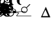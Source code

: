 SplineFontDB: 3.0
FontName: BZFthores
FullName: BZ Fthores
FamilyName: BZ Fthores
Weight: Book
Version: 0.00 March 30, 2006
ItalicAngle: 0
UnderlinePosition: 0
UnderlineWidth: 0
Ascent: 1638
Descent: 410
sfntRevision: 0x00000000
LayerCount: 2
Layer: 0 1 "Back"  1
Layer: 1 1 "Fore"  0
XUID: [1021 761 1329040319 10880848]
FSType: 0
OS2Version: 0
OS2_WeightWidthSlopeOnly: 0
OS2_UseTypoMetrics: 1
CreationTime: -2082844800
ModificationTime: 1147706550
PfmFamily: 17
TTFWeight: 400
TTFWidth: 5
LineGap: 0
VLineGap: 0
Panose: 2 11 6 3 5 3 2 2 2 4
OS2TypoAscent: 2333
OS2TypoAOffset: 1
OS2TypoDescent: 761
OS2TypoDOffset: 1
OS2TypoLinegap: 0
OS2WinAscent: 0
OS2WinAOffset: 1
OS2WinDescent: 2
OS2WinDOffset: 1
HheadAscent: 0
HheadAOffset: 1
HheadDescent: -2
HheadDOffset: 1
OS2SubXSize: 0
OS2SubYSize: 0
OS2SubXOff: 0
OS2SubYOff: 0
OS2SupXSize: 0
OS2SupYSize: 0
OS2SupXOff: 0
OS2SupYOff: 0
OS2StrikeYSize: 0
OS2StrikeYPos: 0
OS2UnicodeRanges: 00000000.00000000.00000000.00000000
DEI: 91125
ShortTable: maxp 16
  1
  0
  97
  93
  4
  0
  0
  1
  0
  16
  0
  0
  0
  0
  0
  0
EndShort
LangName: 1033 "" "" "Regular" "BZ Fthores:Version 0.00" "" "Version 0.00 March 30, 2006" 
Encoding: UnicodeFull
UnicodeInterp: none
NameList: Adobe Glyph List
DisplaySize: -96
AntiAlias: 1
FitToEm: 1
WinInfo: 64 8 2
BeginChars: 1114112 97

StartChar: .notdef
Encoding: 711 711 0
AltUni2: 0002db.ffffffff.0 0002dd.ffffffff.0 0000b8.ffffffff.0 0002da.ffffffff.0 0002d9.ffffffff.0 0002d8.ffffffff.0 0000af.ffffffff.0 0002dc.ffffffff.0 0002c6.ffffffff.0 000131.ffffffff.0 0000d9.ffffffff.0 0000db.ffffffff.0 0000da.ffffffff.0 0000d2.ffffffff.0 00e01e.ffffffff.0 0000d4.ffffffff.0 0000d3.ffffffff.0 0000cc.ffffffff.0 0000cf.ffffffff.0 0000ce.ffffffff.0 0000cd.ffffffff.0 0000c8.ffffffff.0 0000cb.ffffffff.0 0000c1.ffffffff.0 0000ca.ffffffff.0 0000c2.ffffffff.0 002030.ffffffff.0 00201e.ffffffff.0 00201a.ffffffff.0 0000b7.ffffffff.0 002021.ffffffff.0 00fb02.ffffffff.0 00fb01.ffffffff.0 00203a.ffffffff.0 002039.ffffffff.0 0020ac.ffffffff.0 002044.ffffffff.0 000178.ffffffff.0 0000ff.ffffffff.0 0025ca.ffffffff.0 0000f7.ffffffff.0 002019.ffffffff.0 002018.ffffffff.0 00201d.ffffffff.0 00201c.ffffffff.0 002014.ffffffff.0 002013.ffffffff.0 000153.ffffffff.0 000152.ffffffff.0 0000d5.ffffffff.0 0000c3.ffffffff.0 0000c0.ffffffff.0 002026.ffffffff.0 0000bb.ffffffff.0 0000ab.ffffffff.0 000394.ffffffff.0 002248.ffffffff.0 000192.ffffffff.0 00221a.ffffffff.0 0000ac.ffffffff.0 0000a1.ffffffff.0 0000bf.ffffffff.0 0000f8.ffffffff.0 0000e6.ffffffff.0 0003a9.ffffffff.0 0000ba.ffffffff.0 0000aa.ffffffff.0 00222b.ffffffff.0 0003c0.ffffffff.0 00220f.ffffffff.0 002211.ffffffff.0 002202.ffffffff.0 0000b5.ffffffff.0 0000a5.ffffffff.0 002265.ffffffff.0 002264.ffffffff.0 0000b1.ffffffff.0 00221e.ffffffff.0 0000d8.ffffffff.0 0000c6.ffffffff.0 002260.ffffffff.0 0000a8.ffffffff.0 0000b4.ffffffff.0 002122.ffffffff.0 0000ae.ffffffff.0 0000df.ffffffff.0 0000b6.ffffffff.0 002022.ffffffff.0 0000a7.ffffffff.0 0000a3.ffffffff.0 0000a2.ffffffff.0 0000b0.ffffffff.0 002020.ffffffff.0 0000fc.ffffffff.0 0000fb.ffffffff.0 0000f9.ffffffff.0 0000fa.ffffffff.0 0000f5.ffffffff.0 0000f6.ffffffff.0 0000f4.ffffffff.0 0000f2.ffffffff.0 0000f3.ffffffff.0 0000f1.ffffffff.0 0000ef.ffffffff.0 0000ee.ffffffff.0 0000ec.ffffffff.0 0000ed.ffffffff.0 0000eb.ffffffff.0 0000ea.ffffffff.0 0000e8.ffffffff.0 0000e9.ffffffff.0 0000e7.ffffffff.0 0000e5.ffffffff.0 0000e3.ffffffff.0 0000e4.ffffffff.0 0000e2.ffffffff.0 0000e0.ffffffff.0 0000e1.ffffffff.0 0000dc.ffffffff.0 0000d6.ffffffff.0 0000d1.ffffffff.0 0000c9.ffffffff.0 0000c7.ffffffff.0 0000c5.ffffffff.0 0000c4.ffffffff.0 00007f.ffffffff.0 00003e.ffffffff.0 00002e.ffffffff.0 00001f.ffffffff.0 00001e.ffffffff.0 00001c.ffffffff.0 00001b.ffffffff.0 00001a.ffffffff.0 000019.ffffffff.0 000018.ffffffff.0 000017.ffffffff.0 000016.ffffffff.0 000015.ffffffff.0 000014.ffffffff.0 000013.ffffffff.0 000012.ffffffff.0 000011.ffffffff.0 000010.ffffffff.0 00000f.ffffffff.0 00000e.ffffffff.0 00000c.ffffffff.0 00000b.ffffffff.0 00000a.ffffffff.0 000009.ffffffff.0 000007.ffffffff.0 000006.ffffffff.0 000005.ffffffff.0 000004.ffffffff.0 000003.ffffffff.0 000002.ffffffff.0 000001.ffffffff.0
Width: 0
Flags: W
LayerCount: 2
EndChar

StartChar: uni001D
Encoding: 29 29 1
AltUni2: 000008.ffffffff.0 000000.ffffffff.0
Width: 0
Flags: W
LayerCount: 2
EndChar

StartChar: uni00A0
Encoding: 160 160 2
AltUni2: 00000d.ffffffff.0
Width: 2048
Flags: W
LayerCount: 2
EndChar

StartChar: space
Encoding: 32 32 3
Width: 33
Flags: W
LayerCount: 2
EndChar

StartChar: exclam
Encoding: 33 33 4
Width: 0
Flags: W
LayerCount: 2
Fore
SplineSet
-550 2906 m 1,0,-1
 -980 3005 l 1,1,2
 -980 2998 -980 2998 -980.5 2993 c 128,-1,3
 -981 2988 -981 2988 -981 2982 c 0,4,5
 -981 2889 -981 2889 -915.5 2824.5 c 128,-1,6
 -850 2760 -850 2760 -758 2760 c 0,7,8
 -686 2760 -686 2760 -629.5 2801 c 128,-1,9
 -573 2842 -573 2842 -550 2906 c 1,0,-1
-537 2959 m 1,10,11
 -537 2964 -537 2964 -537 2982 c 0,12,13
 -537 3073 -537 3073 -601.5 3138 c 128,-1,14
 -666 3203 -666 3203 -758 3203 c 0,15,16
 -829 3203 -829 3203 -886 3162.5 c 128,-1,17
 -943 3122 -943 3122 -967 3059 c 1,18,-1
 -537 2959 l 1,10,11
-484 2947 m 1,19,-1
 -184 2880 l 2,20,21
 -99 2860 -99 2860 -82.5 2919.5 c 128,-1,22
 -66 2979 -66 2979 -183 3005 c 1,23,24
 -225 3013 -225 3013 -208.5 3089 c 128,-1,25
 -192 3165 -192 3165 -104 3143 c 0,26,27
 -17 3121 -17 3121 0.5 3044 c 128,-1,28
 18 2967 18 2967 -2 2920 c 0,29,30
 -12 2894 -12 2894 -58.5 2849 c 128,-1,31
 -105 2804 -105 2804 -197 2825 c 2,32,-1
 -497 2894 l 1,33,34
 -523 2811 -523 2811 -595 2757.5 c 128,-1,35
 -667 2704 -667 2704 -758 2704 c 0,36,37
 -873 2704 -873 2704 -955 2785.5 c 128,-1,38
 -1037 2867 -1037 2867 -1037 2982 c 0,39,40
 -1037 2994 -1037 2994 -1033 3017 c 1,41,-1
 -1328 3085 l 2,42,43
 -1416 3105 -1416 3105 -1431.5 3044.5 c 128,-1,44
 -1447 2984 -1447 2984 -1330 2959 c 1,45,46
 -1287 2951 -1287 2951 -1304 2875 c 128,-1,47
 -1321 2799 -1321 2799 -1409 2821 c 0,48,49
 -1496 2842 -1496 2842 -1514 2919.5 c 128,-1,50
 -1532 2997 -1532 2997 -1512 3045 c 0,51,52
 -1502 3070 -1502 3070 -1456.5 3115.5 c 128,-1,53
 -1411 3161 -1411 3161 -1315 3139 c 2,54,-1
 -1022 3071 l 1,55,56
 -992 3153 -992 3153 -920.5 3206.5 c 128,-1,57
 -849 3260 -849 3260 -758 3260 c 0,58,59
 -644 3260 -644 3260 -562.5 3178.5 c 128,-1,60
 -481 3097 -481 3097 -481 2982 c 0,61,62
 -481 2970 -481 2970 -484 2947 c 1,19,-1
EndSplineSet
EndChar

StartChar: quotedbl
Encoding: 34 34 5
Width: 0
Flags: W
LayerCount: 2
Fore
SplineSet
-1 1970 m 0,0,1
 1 1970 1 1970 1 1967 c 0,2,3
 1 1965 1 1965 -1 1965 c 0,4,5
 -4 1965 -4 1965 -4 1967 c 0,6,7
 -4 1970 -4 1970 -1 1970 c 0,0,1
54 3327 m 1,8,-1
 54 3049 l 2,9,10
 54 3019 54 3019 25 3019 c 2,11,-1
 -10 3019 l 2,12,13
 -39 3019 -39 3019 -39 3049 c 2,14,-1
 -39 3327 l 1,15,-1
 -316 3327 l 2,16,17
 -346 3327 -346 3327 -346 3356 c 2,18,-1
 -346 3390 l 2,19,20
 -346 3419 -346 3419 -316 3419 c 2,21,-1
 -38 3419 l 1,22,-1
 -39 3696 l 2,23,24
 -39 3727 -39 3727 -10 3727 c 2,25,-1
 25 3727 l 2,26,27
 54 3727 54 3727 54 3696 c 2,28,-1
 54 3419 l 1,29,-1
 331 3419 l 2,30,31
 361 3419 361 3419 361 3390 c 2,32,-1
 361 3356 l 2,33,34
 361 3327 361 3327 331 3327 c 2,35,-1
 54 3327 l 1,8,-1
EndSplineSet
EndChar

StartChar: numbersign
Encoding: 35 35 6
Width: 0
Flags: W
LayerCount: 2
Fore
SplineSet
-726 2791 m 1,0,-1
 -931 2586 l 1,1,-1
 -954 2559 l 1,2,3
 -976 2536 -976 2536 -997.5 2557.5 c 128,-1,4
 -1019 2579 -1019 2579 -996 2604 c 1,5,-1
 -935 2662 l 1,6,-1
 -763 2828 l 1,7,8
 -814 2893 -814 2893 -814 2976 c 0,9,10
 -814 3077 -814 3077 -742.5 3148 c 128,-1,11
 -671 3219 -671 3219 -571 3219 c 0,12,13
 -484 3219 -484 3219 -416 3163 c 1,14,-1
 -314 3265 l 1,15,-1
 -416 3370 l 2,16,17
 -437 3391 -437 3391 -415 3409 c 128,-1,18
 -393 3427 -393 3427 -376 3409 c 2,19,-1
 -275 3304 l 1,20,-1
 -203 3378 l 1,21,-1
 -179 3405 l 1,22,23
 -157 3427 -157 3427 -136 3405.5 c 128,-1,24
 -115 3384 -115 3384 -138 3360 c 1,25,-1
 -198 3302 l 1,26,-1
 -236 3265 l 1,27,-1
 -138 3163 l 1,28,29
 -117 3144 -117 3144 -139 3124.5 c 128,-1,30
 -161 3105 -161 3105 -179 3124 c 2,31,-1
 -276 3225 l 1,32,-1
 -380 3125 l 1,33,34
 -329 3059 -329 3059 -329 2976 c 0,35,36
 -329 2876 -329 2876 -400 2805 c 128,-1,37
 -471 2734 -471 2734 -571 2734 c 0,38,39
 -661 2734 -661 2734 -726 2791 c 1,0,-1
-571 2786 m 256,40,41
 -493 2786 -493 2786 -437 2841.5 c 128,-1,42
 -381 2897 -381 2897 -381 2976 c 0,43,44
 -381 3054 -381 3054 -437 3110 c 128,-1,45
 -493 3166 -493 3166 -571 3166 c 256,46,47
 -649 3166 -649 3166 -705 3110 c 128,-1,48
 -761 3054 -761 3054 -761 2976 c 0,49,50
 -761 2897 -761 2897 -705 2841.5 c 128,-1,51
 -649 2786 -649 2786 -571 2786 c 256,40,41
EndSplineSet
EndChar

StartChar: dollar
Encoding: 36 36 7
Width: 0
Flags: W
LayerCount: 2
Fore
SplineSet
-714 2781 m 1,0,-1
 -881 2611 l 2,1,2
 -901 2590 -901 2590 -920.5 2608 c 128,-1,3
 -940 2626 -940 2626 -918 2649 c 2,4,-1
 -748 2816 l 1,5,6
 -805 2887 -805 2887 -801 2979 c 128,-1,7
 -797 3071 -797 3071 -731 3138 c 0,8,9
 -665 3204 -665 3204 -573 3208 c 128,-1,10
 -481 3212 -481 3212 -409 3155 c 1,11,-1
 -233 3335 l 1,12,13
 -214 3356 -214 3356 -195.5 3337 c 128,-1,14
 -177 3318 -177 3318 -197 3298 c 2,15,-1
 -375 3120 l 1,16,17
 -317 3048 -317 3048 -321 2955.5 c 128,-1,18
 -325 2863 -325 2863 -392 2798 c 1,19,20
 -457 2731 -457 2731 -549.5 2727 c 128,-1,21
 -642 2723 -642 2723 -714 2781 c 1,0,-1
-428 3101 m 0,22,23
 -483 3156 -483 3156 -561 3156 c 128,-1,24
 -639 3156 -639 3156 -695 3101 c 1,25,26
 -750 3045 -750 3045 -750 2967.5 c 128,-1,27
 -750 2890 -750 2890 -695 2835 c 0,28,29
 -639 2779 -639 2779 -561 2779 c 128,-1,30
 -483 2779 -483 2779 -428 2835 c 1,31,32
 -372 2890 -372 2890 -372 2967.5 c 128,-1,33
 -372 3045 -372 3045 -428 3101 c 0,22,23
EndSplineSet
EndChar

StartChar: percent
Encoding: 37 37 8
Width: 0
Flags: W
LayerCount: 2
Fore
SplineSet
9 1970 m 0,0,1
 11 1970 11 1970 11 1967 c 0,2,3
 11 1965 11 1965 9 1965 c 0,4,5
 6 1965 6 1965 6 1967 c 0,6,7
 6 1970 6 1970 9 1970 c 0,0,1
-1093 2753 m 1,8,-1
 -1093 2678 l 1,9,-1
 -1513 2678 l 1,10,11
 -1514 2707 -1514 2707 -1504 2732 c 0,12,13
 -1488 2775 -1488 2775 -1453 2816.5 c 128,-1,14
 -1418 2858 -1418 2858 -1351 2913 c 0,15,16
 -1247 2997 -1247 2997 -1210.5 3046.5 c 128,-1,17
 -1174 3096 -1174 3096 -1174 3141 c 0,18,19
 -1174 3187 -1174 3187 -1207 3219 c 128,-1,20
 -1240 3251 -1240 3251 -1294 3251 c 0,21,22
 -1350 3251 -1350 3251 -1384 3217 c 128,-1,23
 -1418 3183 -1418 3183 -1418 3123 c 1,24,-1
 -1498 3131 l 1,25,26
 -1490 3221 -1490 3221 -1436.5 3268 c 128,-1,27
 -1383 3315 -1383 3315 -1292 3315 c 256,28,29
 -1201 3315 -1201 3315 -1147.5 3264 c 128,-1,30
 -1094 3213 -1094 3213 -1094 3139 c 0,31,32
 -1094 3101 -1094 3101 -1109.5 3064 c 128,-1,33
 -1125 3027 -1125 3027 -1161 2986.5 c 128,-1,34
 -1197 2946 -1197 2946 -1281 2875 c 0,35,36
 -1352 2816 -1352 2816 -1372 2795 c 128,-1,37
 -1392 2774 -1392 2774 -1404 2753 c 1,38,-1
 -1093 2753 l 1,8,-1
EndSplineSet
EndChar

StartChar: ampersand
Encoding: 38 38 9
Width: 0
Flags: W
LayerCount: 2
Fore
SplineSet
8 1970 m 0,0,1
 10 1970 10 1970 10 1967 c 0,2,3
 10 1965 10 1965 8 1965 c 0,4,5
 5 1965 5 1965 5 1967 c 0,6,7
 5 1970 5 1970 8 1970 c 0,0,1
-1243 2661 m 1,8,-1
 -1243 2819 l 1,9,-1
 -1528 2819 l 1,10,-1
 -1528 2893 l 1,11,-1
 -1228 3320 l 1,12,-1
 -1162 3320 l 1,13,-1
 -1162 2893 l 1,14,-1
 -1073 2893 l 1,15,-1
 -1073 2819 l 1,16,-1
 -1162 2819 l 1,17,-1
 -1162 2661 l 1,18,-1
 -1243 2661 l 1,8,-1
-1243 2893 m 1,19,-1
 -1243 3190 l 1,20,-1
 -1448 2893 l 1,21,-1
 -1243 2893 l 1,19,-1
EndSplineSet
EndChar

StartChar: quotesingle
Encoding: 39 39 10
Width: 936
Flags: W
LayerCount: 2
Fore
SplineSet
585 1907 m 1,0,-1
 585 1629 l 2,1,2
 585 1599 585 1599 556 1599 c 2,3,-1
 521 1599 l 2,4,5
 492 1599 492 1599 492 1629 c 2,6,-1
 492 1907 l 1,7,-1
 215 1907 l 2,8,9
 185 1907 185 1907 185 1936 c 2,10,-1
 185 1970 l 2,11,12
 185 1999 185 1999 215 1999 c 2,13,-1
 493 1999 l 1,14,-1
 492 2276 l 2,15,16
 492 2307 492 2307 521 2307 c 2,17,-1
 556 2307 l 2,18,19
 585 2307 585 2307 585 2276 c 2,20,-1
 585 1999 l 1,21,-1
 862 1999 l 2,22,23
 892 1999 892 1999 892 1970 c 2,24,-1
 892 1936 l 2,25,26
 892 1907 892 1907 862 1907 c 2,27,-1
 585 1907 l 1,0,-1
EndSplineSet
EndChar

StartChar: parenleft
Encoding: 40 40 11
Width: 0
Flags: W
LayerCount: 2
Fore
SplineSet
-234 3305 m 1,0,-1
 -31 3509 l 1,1,-1
 -7 3536 l 1,2,3
 15 3559 15 3559 36 3537.5 c 128,-1,4
 57 3516 57 3516 34 3491 c 1,5,-1
 -26 3434 l 1,6,-1
 -197 3266 l 1,7,8
 -147 3201 -147 3201 -147 3118 c 0,9,10
 -147 3017 -147 3017 -218.5 2946 c 128,-1,11
 -290 2875 -290 2875 -390 2875 c 0,12,13
 -479 2875 -479 2875 -546 2932 c 1,14,-1
 -648 2828 l 1,15,-1
 -546 2723 l 1,16,17
 -524 2702 -524 2702 -546 2684 c 128,-1,18
 -568 2666 -568 2666 -586 2685 c 2,19,-1
 -688 2789 l 1,20,-1
 -761 2716 l 1,21,-1
 -784 2689 l 1,22,23
 -806 2666 -806 2666 -827.5 2687.5 c 128,-1,24
 -849 2709 -849 2709 -826 2734 c 1,25,-1
 -765 2792 l 1,26,-1
 -727 2829 l 1,27,-1
 -826 2932 l 1,28,29
 -846 2950 -846 2950 -824.5 2968.5 c 128,-1,30
 -803 2987 -803 2987 -786 2970 c 2,31,-1
 -686 2868 l 1,32,-1
 -582 2970 l 1,33,34
 -633 3033 -633 3033 -633 3118 c 0,35,36
 -633 3217 -633 3217 -561.5 3289 c 128,-1,37
 -490 3361 -490 3361 -390 3361 c 0,38,39
 -302 3361 -302 3361 -234 3305 c 1,0,-1
-390 3308 m 0,40,41
 -468 3308 -468 3308 -524 3252 c 128,-1,42
 -580 3196 -580 3196 -580 3118 c 0,43,44
 -580 3039 -580 3039 -524 2983 c 128,-1,45
 -468 2927 -468 2927 -390 2927 c 0,46,47
 -311 2927 -311 2927 -255 2983 c 128,-1,48
 -199 3039 -199 3039 -199 3118 c 0,49,50
 -199 3196 -199 3196 -255 3252 c 128,-1,51
 -311 3308 -311 3308 -390 3308 c 0,40,41
EndSplineSet
EndChar

StartChar: parenright
Encoding: 41 41 12
Width: 0
Flags: W
LayerCount: 2
Fore
SplineSet
-264 2945 m 1,0,-1
 -412 2753 l 2,1,2
 -437 2719 -437 2719 -470.5 2699 c 128,-1,3
 -504 2679 -504 2679 -526 2668 c 1,4,5
 -550 2654 -550 2654 -598 2657 c 128,-1,6
 -646 2660 -646 2660 -673 2673 c 1,7,8
 -737 2700 -737 2700 -766.5 2755 c 128,-1,9
 -796 2810 -796 2810 -756 2866 c 0,10,11
 -708 2933 -708 2933 -632 2881 c 0,12,13
 -608 2865 -608 2865 -606.5 2825.5 c 128,-1,14
 -605 2786 -605 2786 -629 2764 c 0,15,16
 -670 2726 -670 2726 -649 2713 c 1,17,18
 -618 2692 -618 2692 -556.5 2711 c 128,-1,19
 -495 2730 -495 2730 -463 2773 c 2,20,-1
 -308 2975 l 1,21,22
 -390 3047 -390 3047 -390 3154 c 0,23,24
 -390 3251 -390 3251 -320 3321.5 c 128,-1,25
 -250 3392 -250 3392 -152 3392 c 0,26,27
 -55 3392 -55 3392 15 3321.5 c 128,-1,28
 85 3251 85 3251 85 3154 c 0,29,30
 85 3056 85 3056 15 2986.5 c 128,-1,31
 -55 2917 -55 2917 -152 2917 c 0,32,33
 -214 2917 -214 2917 -264 2945 c 1,0,-1
-152 3341 m 256,34,35
 -229 3341 -229 3341 -284 3285.5 c 128,-1,36
 -339 3230 -339 3230 -339 3154 c 256,37,38
 -339 3078 -339 3078 -284 3023 c 128,-1,39
 -229 2968 -229 2968 -152 2968 c 256,40,41
 -75 2968 -75 2968 -21 3023 c 128,-1,42
 33 3078 33 3078 33 3154 c 256,43,44
 33 3230 33 3230 -21 3285.5 c 128,-1,45
 -75 3341 -75 3341 -152 3341 c 256,34,35
EndSplineSet
EndChar

StartChar: asterisk
Encoding: 42 42 13
Width: 0
Flags: W
LayerCount: 2
Fore
SplineSet
8 1970 m 0,0,1
 10 1970 10 1970 10 1967 c 0,2,3
 10 1965 10 1965 8 1965 c 0,4,5
 5 1965 5 1965 5 1967 c 0,6,7
 5 1970 5 1970 8 1970 c 0,0,1
-609 2806 m 1,8,-1
 -757 2804 l 2,9,10
 -782 2803 -782 2803 -785 2831 c 128,-1,11
 -788 2859 -788 2859 -758 2860 c 2,12,-1
 -609 2862 l 1,13,-1
 -609 3010 l 1,14,15
 -698 3017 -698 3017 -761 3081 c 1,16,17
 -833 3152 -833 3152 -833 3254 c 128,-1,18
 -833 3356 -833 3356 -761 3428 c 256,19,20
 -689 3500 -689 3500 -587 3500 c 128,-1,21
 -485 3500 -485 3500 -414 3428 c 1,22,23
 -341 3356 -341 3356 -341 3254 c 128,-1,24
 -341 3152 -341 3152 -414 3081 c 1,25,26
 -474 3020 -474 3020 -557 3010 c 1,27,-1
 -554 2863 l 1,28,-1
 -411 2865 l 2,29,30
 -385 2865 -385 2865 -382.5 2836 c 128,-1,31
 -380 2807 -380 2807 -409 2809 c 1,32,-1
 -553 2807 l 1,33,-1
 -552 2752 l 1,34,-1
 -550 2667 l 1,35,36
 -551 2633 -551 2633 -581.5 2632.5 c 128,-1,37
 -612 2632 -612 2632 -612 2665 c 1,38,-1
 -609 2701 l 1,39,-1
 -609 2806 l 1,8,-1
-451 3391 m 0,40,41
 -507 3447 -507 3447 -587 3447 c 128,-1,42
 -667 3447 -667 3447 -724 3391 c 1,43,44
 -780 3333 -780 3333 -780 3253.5 c 128,-1,45
 -780 3174 -780 3174 -724 3118 c 0,46,47
 -667 3061 -667 3061 -587 3061 c 128,-1,48
 -507 3061 -507 3061 -451 3118 c 1,49,50
 -394 3174 -394 3174 -394 3253.5 c 128,-1,51
 -394 3333 -394 3333 -451 3391 c 0,40,41
EndSplineSet
EndChar

StartChar: plus
Encoding: 43 43 14
Width: 0
Flags: W
LayerCount: 2
Fore
SplineSet
8 1970 m 0,0,1
 10 1970 10 1970 10 1967 c 0,2,3
 10 1965 10 1965 8 1965 c 0,4,5
 5 1965 5 1965 5 1967 c 0,6,7
 5 1970 5 1970 8 1970 c 0,0,1
-623 3330 m 1,8,-1
 -623 3433 l 1,9,-1
 -626 3468 l 1,10,11
 -626 3500 -626 3500 -596 3499.5 c 128,-1,12
 -566 3499 -566 3499 -565 3466 c 1,13,-1
 -567 3383 l 1,14,-1
 -567 3329 l 1,15,-1
 -426 3327 l 1,16,17
 -397 3328 -397 3328 -399.5 3299.5 c 128,-1,18
 -402 3271 -402 3271 -428 3271 c 2,19,-1
 -568 3274 l 1,20,-1
 -571 3129 l 1,21,22
 -490 3119 -490 3119 -431 3060 c 0,23,24
 -359 2989 -359 2989 -359 2888.5 c 128,-1,25
 -359 2788 -359 2788 -431 2718 c 1,26,27
 -500 2647 -500 2647 -601 2647 c 128,-1,28
 -702 2647 -702 2647 -772 2718 c 1,29,30
 -843 2788 -843 2788 -843 2888.5 c 128,-1,31
 -843 2989 -843 2989 -772 3060 c 0,32,33
 -711 3122 -711 3122 -623 3130 c 1,34,-1
 -623 3274 l 1,35,-1
 -770 3276 l 2,36,37
 -799 3276 -799 3276 -796 3304.5 c 128,-1,38
 -793 3333 -793 3333 -768 3333 c 2,39,-1
 -623 3330 l 1,8,-1
-467 2755 m 0,40,41
 -411 2810 -411 2810 -411 2888.5 c 128,-1,42
 -411 2967 -411 2967 -467 3023 c 256,43,44
 -523 3079 -523 3079 -601.5 3079 c 128,-1,45
 -680 3079 -680 3079 -736 3023 c 0,46,47
 -791 2967 -791 2967 -791 2888.5 c 128,-1,48
 -791 2810 -791 2810 -736 2755 c 0,49,50
 -680 2699 -680 2699 -601.5 2699 c 128,-1,51
 -523 2699 -523 2699 -467 2755 c 0,40,41
EndSplineSet
EndChar

StartChar: comma
Encoding: 44 44 15
Width: 0
Flags: W
LayerCount: 2
Fore
SplineSet
8 1970 m 0,0,1
 10 1970 10 1970 10 1967 c 0,2,3
 10 1965 10 1965 8 1965 c 0,4,5
 5 1965 5 1965 5 1967 c 0,6,7
 5 1970 5 1970 8 1970 c 0,0,1
-1614 1129 m 1,8,-1
 -1616 1422 l 2,9,10
 -1616 1450 -1616 1450 -1589.5 1451 c 128,-1,11
 -1563 1452 -1563 1452 -1563 1422 c 2,12,-1
 -1564 1129 l 1,13,14
 -1472 1119 -1472 1119 -1409 1049.5 c 128,-1,15
 -1346 980 -1346 980 -1346 887 c 0,16,17
 -1346 786 -1346 786 -1417 714.5 c 128,-1,18
 -1488 643 -1488 643 -1590 643 c 0,19,20
 -1690 643 -1690 643 -1761.5 714.5 c 128,-1,21
 -1833 786 -1833 786 -1833 887 c 0,22,23
 -1833 980 -1833 980 -1769.5 1049.5 c 128,-1,24
 -1706 1119 -1706 1119 -1614 1129 c 1,8,-1
-1590 1078 m 0,25,26
 -1668 1078 -1668 1078 -1724.5 1021.5 c 128,-1,27
 -1781 965 -1781 965 -1781 887 c 0,28,29
 -1781 808 -1781 808 -1724.5 752 c 128,-1,30
 -1668 696 -1668 696 -1590 696 c 0,31,32
 -1511 696 -1511 696 -1455 752 c 128,-1,33
 -1399 808 -1399 808 -1399 887 c 0,34,35
 -1399 965 -1399 965 -1455 1021.5 c 128,-1,36
 -1511 1078 -1511 1078 -1590 1078 c 0,25,26
EndSplineSet
EndChar

StartChar: hyphen
Encoding: 45 45 16
Width: 0
Flags: W
LayerCount: 2
Fore
SplineSet
26 1970 m 0,0,1
 28 1970 28 1970 28 1967 c 0,2,3
 28 1965 28 1965 26 1965 c 0,4,5
 23 1965 23 1965 23 1967 c 0,6,7
 23 1970 23 1970 26 1970 c 0,0,1
-1116 3261 m 1,8,-1
 -975 3454 l 1,9,-1
 -956 3485 l 1,10,11
 -937 3511 -937 3511 -912.5 3492.5 c 128,-1,12
 -888 3474 -888 3474 -908 3447 c 2,13,-1
 -958 3380 l 1,14,-1
 -1076 3227 l 1,15,16
 -1006 3154 -1006 3154 -1006 3058 c 0,17,18
 -1006 2957 -1006 2957 -1078 2885.5 c 128,-1,19
 -1150 2814 -1150 2814 -1251 2814 c 0,20,21
 -1311 2814 -1311 2814 -1366 2843 c 1,22,-1
 -1518 2645 l 2,23,24
 -1543 2611 -1543 2611 -1577.5 2590.5 c 128,-1,25
 -1612 2570 -1612 2570 -1634 2559 c 1,26,27
 -1659 2544 -1659 2544 -1708.5 2547 c 128,-1,28
 -1758 2550 -1758 2550 -1786 2563 c 0,29,30
 -1851 2591 -1851 2591 -1881.5 2647.5 c 128,-1,31
 -1912 2704 -1912 2704 -1871 2761 c 0,32,33
 -1822 2831 -1822 2831 -1743 2778 c 0,34,35
 -1719 2761 -1719 2761 -1717 2720 c 128,-1,36
 -1715 2679 -1715 2679 -1742 2657 c 1,37,38
 -1783 2619 -1783 2619 -1761 2605 c 0,39,40
 -1729 2584 -1729 2584 -1666 2603 c 128,-1,41
 -1603 2622 -1603 2622 -1569 2666 c 2,42,-1
 -1410 2873 l 1,43,44
 -1495 2947 -1495 2947 -1495 3058 c 0,45,46
 -1495 3158 -1495 3158 -1423 3230 c 128,-1,47
 -1351 3302 -1351 3302 -1251 3302 c 0,48,49
 -1176 3302 -1176 3302 -1116 3261 c 1,8,-1
-1251 3249 m 0,50,51
 -1329 3249 -1329 3249 -1385.5 3193 c 128,-1,52
 -1442 3137 -1442 3137 -1442 3058 c 256,53,54
 -1442 2979 -1442 2979 -1385.5 2922.5 c 128,-1,55
 -1329 2866 -1329 2866 -1251 2866 c 0,56,57
 -1171 2866 -1171 2866 -1115 2922.5 c 128,-1,58
 -1059 2979 -1059 2979 -1059 3058 c 256,59,60
 -1059 3137 -1059 3137 -1115 3193 c 128,-1,61
 -1171 3249 -1171 3249 -1251 3249 c 0,50,51
EndSplineSet
EndChar

StartChar: slash
Encoding: 47 47 17
Width: 0
Flags: W
LayerCount: 2
Fore
SplineSet
-1538 1467 m 1,0,1
 -1520 1516 -1520 1516 -1497 1576.5 c 128,-1,2
 -1474 1637 -1474 1637 -1474 1651 c 1,3,4
 -1461 1682 -1461 1682 -1434 1674 c 128,-1,5
 -1407 1666 -1407 1666 -1418 1636 c 2,6,-1
 -1490 1454 l 1,7,8
 -1422 1426 -1422 1426 -1378.5 1364.5 c 128,-1,9
 -1335 1303 -1335 1303 -1335 1225 c 0,10,11
 -1335 1123 -1335 1123 -1406.5 1051.5 c 128,-1,12
 -1478 980 -1478 980 -1580 980 c 0,13,14
 -1632 980 -1632 980 -1682 1002 c 1,15,-1
 -1748 872 l 2,16,17
 -1761 847 -1761 847 -1663.5 892.5 c 128,-1,18
 -1566 938 -1566 938 -1413 854 c 0,19,20
 -1390 841 -1390 841 -1345.5 800.5 c 128,-1,21
 -1301 760 -1301 760 -1267 776 c 1,22,23
 -1264 776 -1264 776 -1298.5 822 c 128,-1,24
 -1333 868 -1333 868 -1267 917 c 1,25,26
 -1224 947 -1224 947 -1171.5 904.5 c 128,-1,27
 -1119 862 -1119 862 -1157 780 c 0,28,29
 -1178 734 -1178 734 -1230 724 c 128,-1,30
 -1282 714 -1282 714 -1321 717 c 0,31,32
 -1444 724 -1444 724 -1506 779.5 c 128,-1,33
 -1568 835 -1568 835 -1650 843 c 1,34,35
 -1732 849 -1732 849 -1742 824.5 c 128,-1,36
 -1752 800 -1752 800 -1784 804 c 1,37,38
 -1793 804 -1793 804 -1803 816.5 c 128,-1,39
 -1813 829 -1813 829 -1814 835 c 0,40,41
 -1817 851 -1817 851 -1810 859.5 c 128,-1,42
 -1803 868 -1803 868 -1801 875 c 1,43,-1
 -1721 1024 l 1,44,45
 -1826 1098 -1826 1098 -1826 1225 c 0,46,47
 -1826 1327 -1826 1327 -1754 1399 c 128,-1,48
 -1682 1471 -1682 1471 -1580 1471 c 0,49,50
 -1556 1471 -1556 1471 -1538 1467 c 1,0,1
-1580 1418 m 0,51,52
 -1659 1418 -1659 1418 -1715.5 1361 c 128,-1,53
 -1772 1304 -1772 1304 -1772 1225 c 256,54,55
 -1772 1146 -1772 1146 -1715.5 1089.5 c 128,-1,56
 -1659 1033 -1659 1033 -1580 1033 c 0,57,58
 -1500 1033 -1500 1033 -1444 1089.5 c 128,-1,59
 -1388 1146 -1388 1146 -1388 1225 c 256,60,61
 -1388 1304 -1388 1304 -1444 1361 c 128,-1,62
 -1500 1418 -1500 1418 -1580 1418 c 0,51,52
8 1970 m 0,63,64
 10 1970 10 1970 10 1967 c 0,65,66
 10 1965 10 1965 8 1965 c 0,67,68
 5 1965 5 1965 5 1967 c 0,69,70
 5 1970 5 1970 8 1970 c 0,63,64
EndSplineSet
EndChar

StartChar: zero
Encoding: 48 48 18
Width: 0
Flags: W
LayerCount: 2
Fore
SplineSet
27 1970 m 0,0,1
 29 1970 29 1970 29 1967 c 0,2,3
 29 1965 29 1965 27 1965 c 0,4,5
 24 1965 24 1965 24 1967 c 0,6,7
 24 1970 24 1970 27 1970 c 0,0,1
-1377 2867 m 1,8,-1
 -1525 2674 l 2,9,10
 -1550 2640 -1550 2640 -1583.5 2620.5 c 128,-1,11
 -1617 2601 -1617 2601 -1639 2588 c 0,12,13
 -1663 2575 -1663 2575 -1711.5 2578 c 128,-1,14
 -1760 2581 -1760 2581 -1787 2593 c 0,15,16
 -1851 2620 -1851 2620 -1881 2675.5 c 128,-1,17
 -1911 2731 -1911 2731 -1871 2788 c 0,18,19
 -1822 2856 -1822 2856 -1746 2804 c 1,20,21
 -1722 2786 -1722 2786 -1720 2746.5 c 128,-1,22
 -1718 2707 -1718 2707 -1744 2685 c 1,23,24
 -1784 2648 -1784 2648 -1763 2634 c 0,25,26
 -1732 2613 -1732 2613 -1670 2632 c 128,-1,27
 -1608 2651 -1608 2651 -1575 2694 c 2,28,-1
 -1420 2897 l 1,29,30
 -1503 2969 -1503 2969 -1503 3077 c 0,31,32
 -1503 3176 -1503 3176 -1432.5 3246 c 128,-1,33
 -1362 3316 -1362 3316 -1264 3316 c 0,34,35
 -1165 3316 -1165 3316 -1095 3246 c 128,-1,36
 -1025 3176 -1025 3176 -1025 3077 c 256,37,38
 -1025 2978 -1025 2978 -1095 2908.5 c 128,-1,39
 -1165 2839 -1165 2839 -1264 2839 c 0,40,41
 -1326 2839 -1326 2839 -1377 2867 c 1,8,-1
-1264 3264 m 0,42,43
 -1341 3264 -1341 3264 -1396 3209 c 128,-1,44
 -1451 3154 -1451 3154 -1451 3077 c 0,45,46
 -1451 2999 -1451 2999 -1396 2944.5 c 128,-1,47
 -1341 2890 -1341 2890 -1264 2890 c 0,48,49
 -1186 2890 -1186 2890 -1131.5 2944.5 c 128,-1,50
 -1077 2999 -1077 2999 -1077 3077 c 0,51,52
 -1077 3154 -1077 3154 -1131.5 3209 c 128,-1,53
 -1186 3264 -1186 3264 -1264 3264 c 0,42,43
EndSplineSet
EndChar

StartChar: one
Encoding: 49 49 19
Width: 0
Flags: W
LayerCount: 2
Fore
SplineSet
18 1970 m 0,0,1
 20 1970 20 1970 20 1967 c 0,2,3
 20 1965 20 1965 18 1965 c 0,4,5
 15 1965 15 1965 15 1967 c 0,6,7
 15 1970 15 1970 18 1970 c 0,0,1
-1300 2789 m 1,8,-1
 -1728 2887 l 1,9,10
 -1730 2879 -1730 2879 -1730 2864 c 0,11,12
 -1730 2773 -1730 2773 -1664.5 2708 c 128,-1,13
 -1599 2643 -1599 2643 -1508 2643 c 0,14,15
 -1436 2643 -1436 2643 -1379.5 2684.5 c 128,-1,16
 -1323 2726 -1323 2726 -1300 2789 c 1,8,-1
-1288 2842 m 1,17,18
 -1287 2847 -1287 2847 -1287 2864 c 0,19,20
 -1287 2955 -1287 2955 -1351.5 3020 c 128,-1,21
 -1416 3085 -1416 3085 -1508 3085 c 0,22,23
 -1579 3085 -1579 3085 -1635 3044.5 c 128,-1,24
 -1691 3004 -1691 3004 -1716 2940 c 1,25,-1
 -1288 2842 l 1,17,18
-1235 2830 m 1,26,-1
 -936 2762 l 2,27,28
 -850 2743 -850 2743 -833.5 2802.5 c 128,-1,29
 -817 2862 -817 2862 -934 2887 c 1,30,31
 -977 2895 -977 2895 -960.5 2971 c 128,-1,32
 -944 3047 -944 3047 -855 3025 c 1,33,34
 -767 3002 -767 3002 -749.5 2925.5 c 128,-1,35
 -732 2849 -732 2849 -753 2803 c 1,36,37
 -764 2776 -764 2776 -810.5 2731.5 c 128,-1,38
 -857 2687 -857 2687 -949 2708 c 2,39,-1
 -1247 2776 l 1,40,41
 -1274 2694 -1274 2694 -1345 2640.5 c 128,-1,42
 -1416 2587 -1416 2587 -1508 2587 c 0,43,44
 -1622 2587 -1622 2587 -1704 2668.5 c 128,-1,45
 -1786 2750 -1786 2750 -1786 2864 c 0,46,47
 -1786 2878 -1786 2878 -1782 2899 c 1,48,-1
 -2075 2967 l 2,49,50
 -2164 2987 -2164 2987 -2179.5 2926.5 c 128,-1,51
 -2195 2866 -2195 2866 -2078 2842 c 0,52,53
 -2035 2833 -2035 2833 -2051.5 2757.5 c 128,-1,54
 -2068 2682 -2068 2682 -2157 2704 c 0,55,56
 -2243 2725 -2243 2725 -2261 2802 c 128,-1,57
 -2279 2879 -2279 2879 -2259 2926 c 0,58,59
 -2248 2952 -2248 2952 -2203 2997 c 128,-1,60
 -2158 3042 -2158 3042 -2062 3021 c 1,61,-1
 -1770 2954 l 1,62,63
 -1741 3035 -1741 3035 -1669.5 3088 c 128,-1,64
 -1598 3141 -1598 3141 -1508 3141 c 0,65,66
 -1393 3141 -1393 3141 -1312 3059.5 c 128,-1,67
 -1231 2978 -1231 2978 -1231 2864 c 0,68,69
 -1231 2844 -1231 2844 -1235 2830 c 1,26,-1
EndSplineSet
EndChar

StartChar: two
Encoding: 50 50 20
Width: 0
Flags: W
LayerCount: 2
Fore
SplineSet
8 1970 m 0,0,1
 10 1970 10 1970 10 1967 c 0,2,3
 10 1965 10 1965 8 1965 c 0,4,5
 5 1965 5 1965 5 1967 c 0,6,7
 5 1970 5 1970 8 1970 c 0,0,1
-1275 2884 m 1,8,9
 -1130 2884 -1130 2884 -1059.5 2878 c 128,-1,10
 -989 2872 -989 2872 -914 2864 c 0,11,12
 -869 2859 -869 2859 -828 2847.5 c 128,-1,13
 -787 2836 -787 2836 -759 2825 c 1,14,15
 -680 2790 -680 2790 -665 2715 c 0,16,17
 -649 2637 -649 2637 -680.5 2576.5 c 128,-1,18
 -712 2516 -712 2516 -791 2519 c 1,19,20
 -882 2520 -882 2520 -884 2622 c 0,21,22
 -884 2657 -884 2657 -850.5 2683 c 128,-1,23
 -817 2709 -817 2709 -778 2700 c 1,24,25
 -737 2689 -737 2689 -727 2694.5 c 128,-1,26
 -717 2700 -717 2700 -717 2717 c 0,27,28
 -717 2760 -717 2760 -772.5 2788 c 128,-1,29
 -828 2816 -828 2816 -893 2824 c 1,30,31
 -1026 2837 -1026 2837 -1092 2839 c 128,-1,32
 -1158 2841 -1158 2841 -1274 2841 c 1,33,34
 -1281 2730 -1281 2730 -1361.5 2656 c 128,-1,35
 -1442 2582 -1442 2582 -1554 2582 c 0,36,37
 -1664 2582 -1664 2582 -1744.5 2656 c 128,-1,38
 -1825 2730 -1825 2730 -1832 2841 c 1,39,40
 -2007 2843 -2007 2843 -2109 2837 c 128,-1,41
 -2211 2831 -2211 2831 -2337 2831 c 0,42,43
 -2345 2831 -2345 2831 -2358.5 2834 c 128,-1,44
 -2372 2837 -2372 2837 -2372 2843 c 2,45,-1
 -2372 2866 l 2,46,47
 -2372 2870 -2372 2870 -2358 2873.5 c 128,-1,48
 -2344 2877 -2344 2877 -2337 2877 c 0,49,50
 -2211 2877 -2211 2877 -2085 2880.5 c 128,-1,51
 -1959 2884 -1959 2884 -1834 2884 c 1,52,53
 -1824 2991 -1824 2991 -1744 3066.5 c 128,-1,54
 -1664 3142 -1664 3142 -1554 3142 c 256,55,56
 -1444 3142 -1444 3142 -1363.5 3066.5 c 128,-1,57
 -1283 2991 -1283 2991 -1275 2884 c 1,8,9
-1776 2883 m 1,58,-1
 -1331 2883 l 1,59,60
 -1338 2967 -1338 2967 -1401.5 3026.5 c 128,-1,61
 -1465 3086 -1465 3086 -1554 3086 c 0,62,63
 -1640 3086 -1640 3086 -1704 3027 c 128,-1,64
 -1768 2968 -1768 2968 -1776 2883 c 1,58,-1
-1776 2841 m 1,65,66
 -1771 2753 -1771 2753 -1707 2695.5 c 128,-1,67
 -1643 2638 -1643 2638 -1554 2638 c 0,68,69
 -1466 2638 -1466 2638 -1402.5 2696.5 c 128,-1,70
 -1339 2755 -1339 2755 -1332 2841 c 1,71,-1
 -1776 2841 l 1,65,66
EndSplineSet
EndChar

StartChar: three
Encoding: 51 51 21
Width: 0
Flags: W
LayerCount: 2
Fore
SplineSet
20 1970 m 0,0,1
 22 1970 22 1970 22 1967 c 0,2,3
 22 1965 22 1965 20 1965 c 0,4,5
 17 1965 17 1965 17 1967 c 0,6,7
 17 1970 17 1970 20 1970 c 0,0,1
-1667 2792 m 1,8,-1
 -1871 2589 l 1,9,-1
 -1893 2562 l 1,10,11
 -1915 2539 -1915 2539 -1936.5 2560.5 c 128,-1,12
 -1958 2582 -1958 2582 -1935 2607 c 1,13,-1
 -1874 2664 l 1,14,-1
 -1703 2831 l 1,15,16
 -1754 2895 -1754 2895 -1754 2978 c 0,17,18
 -1754 3077 -1754 3077 -1682.5 3148.5 c 128,-1,19
 -1611 3220 -1611 3220 -1511 3220 c 0,20,21
 -1424 3220 -1424 3220 -1357 3164 c 1,22,-1
 -1255 3266 l 1,23,-1
 -1357 3371 l 2,24,25
 -1377 3392 -1377 3392 -1355 3409.5 c 128,-1,26
 -1333 3427 -1333 3427 -1316 3409 c 2,27,-1
 -1215 3305 l 1,28,-1
 -1143 3378 l 1,29,-1
 -1119 3405 l 1,30,31
 -1097 3428 -1097 3428 -1075.5 3406 c 128,-1,32
 -1054 3384 -1054 3384 -1077 3360 c 1,33,-1
 -1137 3304 l 1,34,-1
 -1177 3266 l 1,35,-1
 -1077 3164 l 2,36,37
 -1057 3145 -1057 3145 -1079 3126 c 128,-1,38
 -1101 3107 -1101 3107 -1119 3126 c 2,39,-1
 -1217 3227 l 1,40,-1
 -1321 3127 l 1,41,42
 -1270 3061 -1270 3061 -1270 2978 c 0,43,44
 -1270 2878 -1270 2878 -1340.5 2807.5 c 128,-1,45
 -1411 2737 -1411 2737 -1511 2737 c 0,46,47
 -1600 2737 -1600 2737 -1667 2792 c 1,8,-1
-1511 2789 m 256,48,49
 -1433 2789 -1433 2789 -1377.5 2844 c 128,-1,50
 -1322 2899 -1322 2899 -1322 2978 c 0,51,52
 -1322 3056 -1322 3056 -1377.5 3112 c 128,-1,53
 -1433 3168 -1433 3168 -1511 3168 c 256,54,55
 -1589 3168 -1589 3168 -1645.5 3112 c 128,-1,56
 -1702 3056 -1702 3056 -1702 2978 c 0,57,58
 -1702 2899 -1702 2899 -1645.5 2844 c 128,-1,59
 -1589 2789 -1589 2789 -1511 2789 c 256,48,49
EndSplineSet
EndChar

StartChar: four
Encoding: 52 52 22
Width: 0
Flags: W
LayerCount: 2
Fore
SplineSet
19 1970 m 0,0,1
 21 1970 21 1970 21 1967 c 0,2,3
 21 1965 21 1965 19 1965 c 0,4,5
 16 1965 16 1965 16 1967 c 0,6,7
 16 1970 16 1970 19 1970 c 0,0,1
-1694 2730 m 1,8,-1
 -1861 2561 l 2,9,10
 -1882 2540 -1882 2540 -1901 2558 c 128,-1,11
 -1920 2576 -1920 2576 -1898 2598 c 2,12,-1
 -1730 2765 l 1,13,14
 -1786 2835 -1786 2835 -1781.5 2927 c 128,-1,15
 -1777 3019 -1777 3019 -1713 3084 c 0,16,17
 -1647 3150 -1647 3150 -1555 3154 c 128,-1,18
 -1463 3158 -1463 3158 -1393 3101 c 1,19,-1
 -1218 3281 l 1,20,21
 -1196 3302 -1196 3302 -1178.5 3282.5 c 128,-1,22
 -1161 3263 -1161 3263 -1181 3244 c 2,23,-1
 -1359 3067 l 1,24,25
 -1301 2996 -1301 2996 -1305 2904 c 128,-1,26
 -1309 2812 -1309 2812 -1375 2747 c 1,27,28
 -1440 2681 -1440 2681 -1532 2677 c 128,-1,29
 -1624 2673 -1624 2673 -1694 2730 c 1,8,-1
-1412 3048 m 0,30,31
 -1466 3103 -1466 3103 -1543.5 3103 c 128,-1,32
 -1621 3103 -1621 3103 -1676 3048 c 0,33,34
 -1731 2992 -1731 2992 -1731 2915 c 128,-1,35
 -1731 2838 -1731 2838 -1676 2783 c 256,36,37
 -1621 2728 -1621 2728 -1543.5 2728 c 128,-1,38
 -1466 2728 -1466 2728 -1412 2783 c 1,39,40
 -1356 2838 -1356 2838 -1356 2915 c 128,-1,41
 -1356 2992 -1356 2992 -1412 3048 c 0,30,31
EndSplineSet
EndChar

StartChar: five
Encoding: 53 53 23
Width: 0
Flags: W
LayerCount: 2
Fore
SplineSet
9 1970 m 0,0,1
 11 1970 11 1970 11 1967 c 0,2,3
 11 1965 11 1965 9 1965 c 0,4,5
 6 1965 6 1965 6 1967 c 0,6,7
 6 1970 6 1970 9 1970 c 0,0,1
-2051 2752 m 1,8,-1
 -2051 2677 l 1,9,-1
 -2472 2677 l 1,10,11
 -2473 2706 -2473 2706 -2463 2732 c 0,12,13
 -2447 2774 -2447 2774 -2411.5 2815.5 c 128,-1,14
 -2376 2857 -2376 2857 -2309 2912 c 0,15,16
 -2206 2997 -2206 2997 -2169 3046.5 c 128,-1,17
 -2132 3096 -2132 3096 -2132 3141 c 256,18,19
 -2132 3186 -2132 3186 -2165 3218.5 c 128,-1,20
 -2198 3251 -2198 3251 -2252 3251 c 0,21,22
 -2308 3251 -2308 3251 -2342 3217 c 128,-1,23
 -2376 3183 -2376 3183 -2377 3123 c 1,24,-1
 -2457 3131 l 1,25,26
 -2449 3221 -2449 3221 -2395 3268 c 128,-1,27
 -2341 3315 -2341 3315 -2250 3315 c 256,28,29
 -2159 3315 -2159 3315 -2105.5 3264 c 128,-1,30
 -2052 3213 -2052 3213 -2052 3139 c 0,31,32
 -2052 3101 -2052 3101 -2067.5 3063.5 c 128,-1,33
 -2083 3026 -2083 3026 -2119.5 2985.5 c 128,-1,34
 -2156 2945 -2156 2945 -2240 2874 c 0,35,36
 -2310 2816 -2310 2816 -2330 2795 c 128,-1,37
 -2350 2774 -2350 2774 -2363 2752 c 1,38,-1
 -2051 2752 l 1,8,-1
EndSplineSet
EndChar

StartChar: six
Encoding: 54 54 24
Width: 0
Flags: W
LayerCount: 2
Fore
SplineSet
8 1970 m 0,0,1
 10 1970 10 1970 10 1967 c 0,2,3
 10 1965 10 1965 8 1965 c 0,4,5
 5 1965 5 1965 5 1967 c 0,6,7
 5 1970 5 1970 8 1970 c 0,0,1
-2506 2846 m 1,8,-1
 -2428 2856 l 1,9,10
 -2414 2790 -2414 2790 -2382 2761 c 128,-1,11
 -2350 2732 -2350 2732 -2303 2732 c 0,12,13
 -2248 2732 -2248 2732 -2210.5 2769.5 c 128,-1,14
 -2173 2807 -2173 2807 -2173 2864 c 0,15,16
 -2173 2918 -2173 2918 -2208 2953 c 128,-1,17
 -2243 2988 -2243 2988 -2297 2988 c 0,18,19
 -2319 2988 -2319 2988 -2352 2979 c 1,20,-1
 -2343 3048 l 1,21,22
 -2335 3047 -2335 3047 -2331 3047 c 0,23,24
 -2281 3047 -2281 3047 -2241 3072.5 c 128,-1,25
 -2201 3098 -2201 3098 -2201 3152 c 0,26,27
 -2201 3196 -2201 3196 -2230.5 3224 c 128,-1,28
 -2260 3252 -2260 3252 -2305 3252 c 256,29,30
 -2350 3252 -2350 3252 -2381 3223.5 c 128,-1,31
 -2412 3195 -2412 3195 -2420 3137 c 1,32,-1
 -2498 3152 l 1,33,34
 -2484 3230 -2484 3230 -2433 3273 c 128,-1,35
 -2382 3316 -2382 3316 -2307 3316 c 0,36,37
 -2255 3316 -2255 3316 -2211 3294 c 128,-1,38
 -2167 3272 -2167 3272 -2144 3233 c 128,-1,39
 -2121 3194 -2121 3194 -2121 3151 c 0,40,41
 -2121 3110 -2121 3110 -2143.5 3076 c 128,-1,42
 -2166 3042 -2166 3042 -2209 3023 c 1,43,44
 -2152 3009 -2152 3009 -2121 2968 c 128,-1,45
 -2090 2927 -2090 2927 -2090 2866 c 0,46,47
 -2090 2783 -2090 2783 -2150.5 2725 c 128,-1,48
 -2211 2667 -2211 2667 -2304 2667 c 0,49,50
 -2388 2667 -2388 2667 -2443 2717 c 128,-1,51
 -2498 2767 -2498 2767 -2506 2846 c 1,8,-1
EndSplineSet
EndChar

StartChar: seven
Encoding: 55 55 25
Width: 0
Flags: W
LayerCount: 2
Fore
SplineSet
8 1970 m 0,0,1
 10 1970 10 1970 10 1967 c 0,2,3
 10 1965 10 1965 8 1965 c 0,4,5
 5 1965 5 1965 5 1967 c 0,6,7
 5 1970 5 1970 8 1970 c 0,0,1
-2219 2658 m 1,8,-1
 -2219 2816 l 1,9,-1
 -2504 2816 l 1,10,-1
 -2504 2890 l 1,11,-1
 -2204 3317 l 1,12,-1
 -2138 3317 l 1,13,-1
 -2138 2890 l 1,14,-1
 -2049 2890 l 1,15,-1
 -2049 2816 l 1,16,-1
 -2138 2816 l 1,17,-1
 -2138 2658 l 1,18,-1
 -2219 2658 l 1,8,-1
-2219 2890 m 1,19,-1
 -2219 3187 l 1,20,-1
 -2424 2890 l 1,21,-1
 -2219 2890 l 1,19,-1
EndSplineSet
EndChar

StartChar: eight
Encoding: 56 56 26
Width: 0
Flags: W
LayerCount: 2
Fore
SplineSet
8 1970 m 0,0,1
 10 1970 10 1970 10 1967 c 0,2,3
 10 1965 10 1965 8 1965 c 0,4,5
 5 1965 5 1965 5 1967 c 0,6,7
 5 1970 5 1970 8 1970 c 0,0,1
-1617 2734 m 1,8,-1
 -1763 2731 l 2,9,10
 -1788 2730 -1788 2730 -1791.5 2758.5 c 128,-1,11
 -1795 2787 -1795 2787 -1765 2788 c 2,12,-1
 -1617 2790 l 1,13,-1
 -1617 2936 l 1,14,15
 -1705 2944 -1705 2944 -1768 3007 c 0,16,17
 -1839 3078 -1839 3078 -1839 3179.5 c 128,-1,18
 -1839 3281 -1839 3281 -1768 3353 c 1,19,20
 -1696 3424 -1696 3424 -1594.5 3424 c 128,-1,21
 -1493 3424 -1493 3424 -1422 3353 c 0,22,23
 -1350 3281 -1350 3281 -1350 3179.5 c 128,-1,24
 -1350 3078 -1350 3078 -1422 3007 c 1,25,26
 -1480 2947 -1480 2947 -1564 2937 c 1,27,-1
 -1562 2791 l 1,28,-1
 -1420 2793 l 2,29,30
 -1393 2793 -1393 2793 -1391 2764 c 128,-1,31
 -1389 2735 -1389 2735 -1418 2736 c 1,32,-1
 -1562 2734 l 1,33,-1
 -1560 2680 l 1,34,-1
 -1558 2595 l 1,35,36
 -1559 2562 -1559 2562 -1589.5 2561.5 c 128,-1,37
 -1620 2561 -1620 2561 -1620 2594 c 1,38,-1
 -1617 2630 l 1,39,-1
 -1617 2734 l 1,8,-1
-1459 3315 m 0,40,41
 -1515 3371 -1515 3371 -1594.5 3371 c 128,-1,42
 -1674 3371 -1674 3371 -1731 3315 c 1,43,44
 -1787 3258 -1787 3258 -1787 3179 c 128,-1,45
 -1787 3100 -1787 3100 -1731 3044 c 0,46,47
 -1674 2987 -1674 2987 -1594.5 2987 c 128,-1,48
 -1515 2987 -1515 2987 -1459 3044 c 1,49,50
 -1402 3100 -1402 3100 -1402 3179 c 128,-1,51
 -1402 3258 -1402 3258 -1459 3315 c 0,40,41
EndSplineSet
EndChar

StartChar: nine
Encoding: 57 57 27
Width: 0
Flags: W
LayerCount: 2
Fore
SplineSet
20 1970 m 0,0,1
 22 1970 22 1970 22 1967 c 0,2,3
 22 1965 22 1965 20 1965 c 0,4,5
 17 1965 17 1965 17 1967 c 0,6,7
 17 1970 17 1970 20 1970 c 0,0,1
-1182 3267 m 1,8,-1
 -978 3472 l 1,9,-1
 -955 3499 l 1,10,11
 -932 3523 -932 3523 -910.5 3501 c 128,-1,12
 -889 3479 -889 3479 -912 3454 c 1,13,-1
 -973 3398 l 1,14,-1
 -1146 3230 l 1,15,16
 -1095 3165 -1095 3165 -1095 3081 c 0,17,18
 -1095 2981 -1095 2981 -1166.5 2909.5 c 128,-1,19
 -1238 2838 -1238 2838 -1338 2838 c 0,20,21
 -1427 2838 -1427 2838 -1495 2894 c 1,22,-1
 -1597 2792 l 1,23,-1
 -1495 2686 l 1,24,25
 -1473 2665 -1473 2665 -1495 2647 c 128,-1,26
 -1517 2629 -1517 2629 -1535 2648 c 2,27,-1
 -1637 2752 l 1,28,-1
 -1710 2679 l 1,29,-1
 -1733 2652 l 1,30,31
 -1755 2629 -1755 2629 -1776.5 2650.5 c 128,-1,32
 -1798 2672 -1798 2672 -1775 2697 c 1,33,-1
 -1714 2755 l 1,34,-1
 -1676 2793 l 1,35,-1
 -1775 2894 l 2,36,37
 -1795 2913 -1795 2913 -1773.5 2932 c 128,-1,38
 -1752 2951 -1752 2951 -1735 2933 c 2,39,-1
 -1636 2831 l 1,40,-1
 -1531 2932 l 1,41,42
 -1582 2999 -1582 2999 -1582 3081 c 0,43,44
 -1582 3181 -1582 3181 -1510.5 3253 c 128,-1,45
 -1439 3325 -1439 3325 -1338 3325 c 0,46,47
 -1250 3325 -1250 3325 -1182 3267 c 1,8,-1
-1338 3272 m 256,48,49
 -1416 3272 -1416 3272 -1473 3215.5 c 128,-1,50
 -1530 3159 -1530 3159 -1530 3081 c 0,51,52
 -1530 3002 -1530 3002 -1473 2946.5 c 128,-1,53
 -1416 2891 -1416 2891 -1338 2891 c 256,54,55
 -1260 2891 -1260 2891 -1203.5 2946.5 c 128,-1,56
 -1147 3002 -1147 3002 -1147 3081 c 0,57,58
 -1147 3159 -1147 3159 -1203.5 3215.5 c 128,-1,59
 -1260 3272 -1260 3272 -1338 3272 c 256,48,49
EndSplineSet
EndChar

StartChar: colon
Encoding: 58 58 28
Width: 0
Flags: W
LayerCount: 2
Fore
SplineSet
-683 3325 m 1,0,1
 -665 3373 -665 3373 -641.5 3433 c 128,-1,2
 -618 3493 -618 3493 -618 3507 c 1,3,4
 -606 3538 -606 3538 -578.5 3530 c 128,-1,5
 -551 3522 -551 3522 -563 3492 c 2,6,-1
 -635 3311 l 1,7,8
 -567 3284 -567 3284 -523.5 3222.5 c 128,-1,9
 -480 3161 -480 3161 -480 3084 c 0,10,11
 -480 2983 -480 2983 -551.5 2911.5 c 128,-1,12
 -623 2840 -623 2840 -724 2840 c 0,13,14
 -776 2840 -776 2840 -826 2862 c 1,15,-1
 -891 2733 l 2,16,17
 -903 2709 -903 2709 -806.5 2754 c 128,-1,18
 -710 2799 -710 2799 -558 2715 c 0,19,20
 -535 2702 -535 2702 -491 2662 c 128,-1,21
 -447 2622 -447 2622 -412 2637 c 0,22,23
 -410 2637 -410 2637 -444.5 2683 c 128,-1,24
 -479 2729 -479 2729 -413 2778 c 1,25,26
 -370 2808 -370 2808 -317.5 2765.5 c 128,-1,27
 -265 2723 -265 2723 -303 2642 c 0,28,29
 -324 2596 -324 2596 -376.5 2586 c 128,-1,30
 -429 2576 -429 2576 -466 2579 c 0,31,32
 -589 2586 -589 2586 -651 2641 c 128,-1,33
 -713 2696 -713 2696 -794 2704 c 1,34,35
 -874 2710 -874 2710 -885 2686 c 128,-1,36
 -896 2662 -896 2662 -927 2665 c 0,37,38
 -936 2665 -936 2665 -946 2678 c 128,-1,39
 -956 2691 -956 2691 -956 2696 c 0,40,41
 -958 2711 -958 2711 -943 2736 c 1,42,-1
 -864 2885 l 1,43,44
 -969 2958 -969 2958 -969 3084 c 0,45,46
 -969 3185 -969 3185 -897 3256.5 c 128,-1,47
 -825 3328 -825 3328 -724 3328 c 0,48,49
 -701 3328 -701 3328 -683 3325 c 1,0,1
-724 3276 m 256,50,51
 -803 3276 -803 3276 -859.5 3219 c 128,-1,52
 -916 3162 -916 3162 -916 3084 c 0,53,54
 -916 3005 -916 3005 -859.5 2949 c 128,-1,55
 -803 2893 -803 2893 -724 2893 c 256,56,57
 -645 2893 -645 2893 -589 2949 c 128,-1,58
 -533 3005 -533 3005 -533 3084 c 0,59,60
 -533 3162 -533 3162 -589 3219 c 128,-1,61
 -645 3276 -645 3276 -724 3276 c 256,50,51
-172 1970 m 0,62,63
 -170 1970 -170 1970 -170 1967 c 0,64,65
 -170 1965 -170 1965 -172 1965 c 0,66,67
 -175 1965 -175 1965 -175 1967 c 0,68,69
 -175 1970 -175 1970 -172 1970 c 0,62,63
EndSplineSet
EndChar

StartChar: semicolon
Encoding: 59 59 29
Width: 0
Flags: W
LayerCount: 2
Fore
SplineSet
-1607 3308 m 1,0,1
 -1589 3356 -1589 3356 -1566 3416 c 128,-1,2
 -1543 3476 -1543 3476 -1543 3489 c 1,3,4
 -1530 3520 -1530 3520 -1503.5 3512 c 128,-1,5
 -1477 3504 -1477 3504 -1488 3475 c 2,6,-1
 -1559 3294 l 1,7,8
 -1492 3267 -1492 3267 -1449 3206 c 128,-1,9
 -1406 3145 -1406 3145 -1406 3069 c 0,10,11
 -1406 2969 -1406 2969 -1477 2897.5 c 128,-1,12
 -1548 2826 -1548 2826 -1648 2826 c 0,13,14
 -1699 2826 -1699 2826 -1749 2848 c 1,15,-1
 -1815 2720 l 1,16,17
 -1826 2696 -1826 2696 -1730 2741 c 128,-1,18
 -1634 2786 -1634 2786 -1483 2701 c 0,19,20
 -1461 2689 -1461 2689 -1417 2649 c 128,-1,21
 -1373 2609 -1373 2609 -1339 2624 c 1,22,23
 -1336 2624 -1336 2624 -1370 2670.5 c 128,-1,24
 -1404 2717 -1404 2717 -1339 2764 c 0,25,26
 -1296 2794 -1296 2794 -1244 2751.5 c 128,-1,27
 -1192 2709 -1192 2709 -1230 2629 c 0,28,29
 -1251 2583 -1251 2583 -1302.5 2573.5 c 128,-1,30
 -1354 2564 -1354 2564 -1391 2567 c 1,31,32
 -1513 2572 -1513 2572 -1575 2627.5 c 128,-1,33
 -1637 2683 -1637 2683 -1718 2691 c 1,34,35
 -1798 2697 -1798 2697 -1808 2672.5 c 128,-1,36
 -1818 2648 -1818 2648 -1850 2652 c 1,37,38
 -1859 2652 -1859 2652 -1868.5 2665 c 128,-1,39
 -1878 2678 -1878 2678 -1879 2683 c 0,40,41
 -1882 2699 -1882 2699 -1875.5 2707.5 c 128,-1,42
 -1869 2716 -1869 2716 -1866 2722 c 2,43,-1
 -1787 2870 l 1,44,45
 -1891 2943 -1891 2943 -1891 3069 c 0,46,47
 -1891 3169 -1891 3169 -1819.5 3240 c 128,-1,48
 -1748 3311 -1748 3311 -1648 3311 c 0,49,50
 -1625 3311 -1625 3311 -1607 3308 c 1,0,1
-1648 3259 m 256,51,52
 -1726 3259 -1726 3259 -1782.5 3203 c 128,-1,53
 -1839 3147 -1839 3147 -1839 3069 c 0,54,55
 -1839 2990 -1839 2990 -1782.5 2934 c 128,-1,56
 -1726 2878 -1726 2878 -1648 2878 c 256,57,58
 -1570 2878 -1570 2878 -1514 2934 c 128,-1,59
 -1458 2990 -1458 2990 -1458 3069 c 0,60,61
 -1458 3147 -1458 3147 -1514 3203 c 128,-1,62
 -1570 3259 -1570 3259 -1648 3259 c 256,51,52
8 1970 m 0,63,64
 10 1970 10 1970 10 1967 c 0,65,66
 10 1965 10 1965 8 1965 c 0,67,68
 5 1965 5 1965 5 1967 c 0,69,70
 5 1970 5 1970 8 1970 c 0,63,64
EndSplineSet
EndChar

StartChar: less
Encoding: 60 60 30
Width: 0
Flags: W
LayerCount: 2
Fore
SplineSet
-252 2120 m 0,0,1
 -250 2120 -250 2120 -250 2117 c 0,2,3
 -250 2115 -250 2115 -252 2115 c 0,4,5
 -255 2115 -255 2115 -255 2117 c 0,6,7
 -255 2120 -255 2120 -252 2120 c 0,0,1
-602 1127 m 1,8,-1
 -604 1417 l 2,9,10
 -604 1444 -604 1444 -577.5 1445.5 c 128,-1,11
 -551 1447 -551 1447 -551 1417 c 2,12,-1
 -552 1127 l 1,13,14
 -461 1117 -461 1117 -398.5 1048 c 128,-1,15
 -336 979 -336 979 -336 887 c 0,16,17
 -336 786 -336 786 -406.5 715.5 c 128,-1,18
 -477 645 -477 645 -577 645 c 0,19,20
 -676 645 -676 645 -747.5 715.5 c 128,-1,21
 -819 786 -819 786 -819 887 c 0,22,23
 -819 980 -819 980 -756 1048.5 c 128,-1,24
 -693 1117 -693 1117 -602 1127 c 1,8,-1
-577 1076 m 0,25,26
 -655 1076 -655 1076 -710.5 1020 c 128,-1,27
 -766 964 -766 964 -766 887 c 0,28,29
 -766 808 -766 808 -710.5 752.5 c 128,-1,30
 -655 697 -655 697 -577 697 c 0,31,32
 -498 697 -498 697 -443 752.5 c 128,-1,33
 -388 808 -388 808 -388 887 c 0,34,35
 -388 964 -388 964 -443 1020 c 128,-1,36
 -498 1076 -498 1076 -577 1076 c 0,25,26
EndSplineSet
EndChar

StartChar: equal
Encoding: 61 61 31
Width: 0
Flags: W
LayerCount: 2
Fore
SplineSet
8 1970 m 0,0,1
 10 1970 10 1970 10 1967 c 0,2,3
 10 1965 10 1965 8 1965 c 0,4,5
 5 1965 5 1965 5 1967 c 0,6,7
 5 1970 5 1970 8 1970 c 0,0,1
-1536 3268 m 1,8,-1
 -1536 3371 l 1,9,-1
 -1540 3407 l 1,10,11
 -1540 3440 -1540 3440 -1509 3439.5 c 128,-1,12
 -1478 3439 -1478 3439 -1477 3406 c 1,13,-1
 -1479 3321 l 1,14,-1
 -1481 3267 l 1,15,-1
 -1337 3265 l 2,16,17
 -1308 3265 -1308 3265 -1310 3236.5 c 128,-1,18
 -1312 3208 -1312 3208 -1339 3208 c 2,19,-1
 -1481 3210 l 1,20,-1
 -1484 3064 l 1,21,22
 -1400 3053 -1400 3053 -1341 2994 c 0,23,24
 -1269 2922 -1269 2922 -1269 2820 c 128,-1,25
 -1269 2718 -1269 2718 -1341 2648 c 1,26,27
 -1412 2576 -1412 2576 -1514 2576 c 128,-1,28
 -1616 2576 -1616 2576 -1687 2648 c 1,29,30
 -1759 2718 -1759 2718 -1759 2820 c 128,-1,31
 -1759 2922 -1759 2922 -1687 2994 c 1,32,33
 -1627 3056 -1627 3056 -1536 3065 c 1,34,-1
 -1536 3211 l 1,35,-1
 -1685 3213 l 2,36,37
 -1715 3213 -1715 3213 -1711.5 3241.5 c 128,-1,38
 -1708 3270 -1708 3270 -1683 3270 c 2,39,-1
 -1536 3268 l 1,8,-1
-1379 2685 m 1,40,41
 -1322 2741 -1322 2741 -1322 2820.5 c 128,-1,42
 -1322 2900 -1322 2900 -1379 2956 c 1,43,44
 -1434 3013 -1434 3013 -1513.5 3013 c 128,-1,45
 -1593 3013 -1593 3013 -1650 2956 c 0,46,47
 -1706 2900 -1706 2900 -1706 2820.5 c 128,-1,48
 -1706 2741 -1706 2741 -1650 2685 c 0,49,50
 -1593 2629 -1593 2629 -1513.5 2629 c 128,-1,51
 -1434 2629 -1434 2629 -1379 2685 c 1,40,41
EndSplineSet
EndChar

StartChar: question
Encoding: 63 63 32
Width: 0
Flags: W
LayerCount: 2
Fore
SplineSet
-617 1212 m 1,0,1
 -599 1261 -599 1261 -575.5 1322.5 c 128,-1,2
 -552 1384 -552 1384 -552 1397 c 1,3,4
 -540 1428 -540 1428 -512 1420 c 128,-1,5
 -484 1412 -484 1412 -496 1382 c 2,6,-1
 -568 1199 l 1,7,8
 -500 1171 -500 1171 -456 1108.5 c 128,-1,9
 -412 1046 -412 1046 -412 968 c 0,10,11
 -412 866 -412 866 -484.5 793 c 128,-1,12
 -557 720 -557 720 -660 720 c 0,13,14
 -712 720 -712 720 -762 742 c 1,15,-1
 -829 612 l 2,16,17
 -841 588 -841 588 -743 633.5 c 128,-1,18
 -645 679 -645 679 -491 593 c 0,19,20
 -468 580 -468 580 -423 539.5 c 128,-1,21
 -378 499 -378 499 -343 515 c 0,22,23
 -341 515 -341 515 -375.5 562 c 128,-1,24
 -410 609 -410 609 -344 657 c 0,25,26
 -300 688 -300 688 -247.5 644.5 c 128,-1,27
 -195 601 -195 601 -233 519 c 0,28,29
 -255 473 -255 473 -307 463 c 128,-1,30
 -359 453 -359 453 -397 456 c 1,31,32
 -523 462 -523 462 -585.5 518 c 128,-1,33
 -648 574 -648 574 -730 582 c 1,34,35
 -812 588 -812 588 -822.5 563.5 c 128,-1,36
 -833 539 -833 539 -865 543 c 1,37,38
 -874 543 -874 543 -884 556 c 128,-1,39
 -894 569 -894 569 -895 574 c 0,40,41
 -898 590 -898 590 -891 599 c 128,-1,42
 -884 608 -884 608 -881 614 c 2,43,-1
 -802 765 l 1,44,45
 -907 838 -907 838 -907 968 c 0,46,47
 -907 1070 -907 1070 -834 1143 c 128,-1,48
 -761 1216 -761 1216 -660 1216 c 0,49,50
 -644 1216 -644 1216 -617 1212 c 1,0,1
-660 1162 m 0,51,52
 -740 1162 -740 1162 -797 1105 c 128,-1,53
 -854 1048 -854 1048 -854 968 c 256,54,55
 -854 888 -854 888 -797 830.5 c 128,-1,56
 -740 773 -740 773 -660 773 c 0,57,58
 -579 773 -579 773 -522 830.5 c 128,-1,59
 -465 888 -465 888 -465 968 c 256,60,61
 -465 1048 -465 1048 -522 1105 c 128,-1,62
 -579 1162 -579 1162 -660 1162 c 0,51,52
EndSplineSet
EndChar

StartChar: at
Encoding: 64 64 33
Width: 0
Flags: W
LayerCount: 2
Fore
SplineSet
-548 3045 m 1,0,1
 -405 3045 -405 3045 -335.5 3039.5 c 128,-1,2
 -266 3034 -266 3034 -192 3026 c 0,3,4
 -113 3018 -113 3018 -41 2988 c 1,5,6
 36 2954 36 2954 52 2880 c 0,7,8
 68 2802 68 2802 36.5 2742.5 c 128,-1,9
 5 2683 5 2683 -72 2686 c 1,10,11
 -161 2687 -161 2687 -163 2788 c 0,12,13
 -163 2822 -163 2822 -130 2848 c 128,-1,14
 -97 2874 -97 2874 -60 2864 c 0,15,16
 -20 2854 -20 2854 -10 2859 c 128,-1,17
 0 2864 0 2864 0 2881 c 0,18,19
 0 2924 0 2924 -54.5 2951.5 c 128,-1,20
 -109 2979 -109 2979 -172 2987 c 1,21,22
 -303 3000 -303 3000 -368 3002 c 128,-1,23
 -433 3004 -433 3004 -547 3004 c 1,24,25
 -554 2895 -554 2895 -633.5 2821.5 c 128,-1,26
 -713 2748 -713 2748 -823 2748 c 0,27,28
 -932 2748 -932 2748 -1011 2821 c 128,-1,29
 -1090 2894 -1090 2894 -1097 3003 c 1,30,31
 -1269 3006 -1269 3006 -1369.5 3000 c 128,-1,32
 -1470 2994 -1470 2994 -1595 2994 c 0,33,34
 -1602 2994 -1602 2994 -1615.5 2997 c 128,-1,35
 -1629 3000 -1629 3000 -1629 3005 c 2,36,-1
 -1629 3029 l 2,37,38
 -1629 3033 -1629 3033 -1615.5 3036 c 128,-1,39
 -1602 3039 -1602 3039 -1595 3039 c 0,40,41
 -1470 3039 -1470 3039 -1346.5 3042 c 128,-1,42
 -1223 3045 -1223 3045 -1099 3045 c 1,43,44
 -1090 3152 -1090 3152 -1011 3226 c 128,-1,45
 -932 3300 -932 3300 -823 3300 c 256,46,47
 -714 3300 -714 3300 -635 3226 c 128,-1,48
 -556 3152 -556 3152 -548 3045 c 1,0,1
-1042 3045 m 1,49,-1
 -603 3045 l 1,50,51
 -611 3129 -611 3129 -673.5 3187 c 128,-1,52
 -736 3245 -736 3245 -823 3245 c 0,53,54
 -908 3245 -908 3245 -971 3187 c 128,-1,55
 -1034 3129 -1034 3129 -1042 3045 c 1,49,-1
-1042 3003 m 1,56,57
 -1037 2916 -1037 2916 -974 2859.5 c 128,-1,58
 -911 2803 -911 2803 -823 2803 c 0,59,60
 -737 2803 -737 2803 -674 2861 c 128,-1,61
 -611 2919 -611 2919 -604 3003 c 1,62,-1
 -1042 3003 l 1,56,57
EndSplineSet
EndChar

StartChar: A
Encoding: 65 65 34
Width: 75
Flags: W
LayerCount: 2
Fore
SplineSet
-769 1739 m 1,0,1
 -847 1683 -847 1683 -870 1591 c 1,2,3
 -886 1520 -886 1520 -872 1455 c 1,4,5
 -856 1389 -856 1389 -734 1455 c 1,6,7
 -664 1491 -664 1491 -658 1519 c 1,8,9
 -645 1543 -645 1543 -635 1592 c 1,10,11
 -610 1694 -610 1694 -642 1875 c 0,12,13
 -649 1914 -649 1914 -649 2010 c 0,14,15
 -649 2102 -649 2102 -593 2192 c 0,16,17
 -562 2241 -562 2241 -498 2252 c 0,18,19
 -435 2262 -435 2262 -387 2262 c 0,20,21
 -278 2262 -278 2262 -227 2161 c 1,22,23
 -218 2073 -218 2073 -220 2027 c 0,24,25
 -222 1974 -222 1974 -218 1929 c 1,26,27
 -205 1848 -205 1848 -197 1816 c 0,28,29
 -190 1790 -190 1790 -108 1784 c 1,30,31
 -39 1759 -39 1759 -35 1657 c 0,32,33
 -32 1589 -32 1589 -38.5 1522.5 c 128,-1,34
 -45 1456 -45 1456 -35 1390 c 1,35,36
 -33 1368 -33 1368 -19 1319 c 1,37,38
 -9 1288 -9 1288 53 1267 c 0,39,40
 71 1260 71 1260 72 1261 c 1,41,42
 72 1252 72 1252 -1 1262 c 128,-1,43
 -74 1272 -74 1272 -92 1279 c 0,44,45
 -176 1316 -176 1316 -197 1415 c 1,46,47
 -209 1477 -209 1477 -205 1540 c 128,-1,48
 -201 1603 -201 1603 -213 1666 c 1,49,50
 -233 1788 -233 1788 -272 1787 c 1,51,52
 -308 1784 -308 1784 -355 1837 c 1,53,54
 -398 1889 -398 1889 -380 1989 c 1,55,56
 -360 2088 -360 2088 -410 2107 c 0,57,58
 -426 2113 -426 2113 -481 2117 c 1,59,60
 -532 2118 -532 2118 -554 2091 c 1,61,62
 -582 2047 -582 2047 -582 1993 c 1,63,64
 -583 1955 -583 1955 -587 1877 c 1,65,66
 -578 1698 -578 1698 -579 1564 c 1,67,68
 -581 1499 -581 1499 -597 1447 c 0,69,70
 -622 1370 -622 1370 -685 1341 c 1,71,72
 -836 1258 -836 1258 -936 1373 c 1,73,74
 -959 1403 -959 1403 -982 1461 c 256,75,76
 -1005 1519 -1005 1519 -987 1603 c 1,77,78
 -952 1741 -952 1741 -847 1788 c 1,79,80
 -767 1819 -767 1819 -745 1818 c 1,81,82
 -715 1827 -715 1827 -666 1816 c 1,83,84
 -618 1789 -618 1789 -665 1783 c 256,85,86
 -712 1777 -712 1777 -769 1739 c 1,0,1
EndSplineSet
EndChar

StartChar: B
Encoding: 66 66 35
Width: 4
Flags: W
LayerCount: 2
Fore
SplineSet
-1722 1154 m 1,0,1
 -1713 1160 -1713 1160 -1704 1169.5 c 128,-1,2
 -1695 1179 -1695 1179 -1688 1186 c 1,3,-1
 -1790 1292 l 2,4,5
 -1811 1313 -1811 1313 -1789 1331 c 128,-1,6
 -1767 1349 -1767 1349 -1749 1331 c 2,7,-1
 -1648 1226 l 1,8,-1
 -1624 1250 l 1,9,-1
 -1617 1261 l 1,10,11
 -1594 1283 -1594 1283 -1572.5 1261 c 128,-1,12
 -1551 1239 -1551 1239 -1575 1215 c 1,13,-1
 -1609 1185 l 1,14,-1
 -1510 1084 l 1,15,16
 -1488 1064 -1488 1064 -1510.5 1045.5 c 128,-1,17
 -1533 1027 -1533 1027 -1551 1046 c 2,18,-1
 -1649 1146 l 1,19,-1
 -1683 1113 l 1,20,-1
 -1584 1012 l 1,21,22
 -1562 992 -1562 992 -1584.5 973.5 c 128,-1,23
 -1607 955 -1607 955 -1625 973 c 2,24,-1
 -1723 1074 l 1,25,-1
 -1756 1040 l 1,26,-1
 -1656 938 l 1,27,28
 -1634 918 -1634 918 -1656 899.5 c 128,-1,29
 -1678 881 -1678 881 -1697 899 c 1,30,-1
 -1796 1001 l 1,31,-1
 -1859 941 l 1,32,33
 -1807 876 -1807 876 -1807 792 c 0,34,35
 -1807 691 -1807 691 -1878.5 620 c 128,-1,36
 -1950 549 -1950 549 -2051 549 c 0,37,38
 -2151 549 -2151 549 -2223 620 c 128,-1,39
 -2295 691 -2295 691 -2295 792 c 0,40,41
 -2295 892 -2295 892 -2223 964 c 128,-1,42
 -2151 1036 -2151 1036 -2051 1036 c 0,43,44
 -1962 1036 -1962 1036 -1895 979 c 1,45,-1
 -1834 1040 l 1,46,-1
 -1937 1146 l 2,47,48
 -1957 1167 -1957 1167 -1935 1185 c 128,-1,49
 -1913 1203 -1913 1203 -1896 1185 c 2,50,-1
 -1794 1080 l 1,51,-1
 -1762 1113 l 1,52,-1
 -1864 1220 l 2,53,54
 -1885 1241 -1885 1241 -1862.5 1259 c 128,-1,55
 -1840 1277 -1840 1277 -1823 1259 c 2,56,-1
 -1722 1154 l 1,0,1
-2051 602 m 0,57,58
 -1972 602 -1972 602 -1916 657.5 c 128,-1,59
 -1860 713 -1860 713 -1860 792 c 256,60,61
 -1860 871 -1860 871 -1916 927 c 128,-1,62
 -1972 983 -1972 983 -2051 983 c 0,63,64
 -2129 983 -2129 983 -2185.5 927 c 128,-1,65
 -2242 871 -2242 871 -2242 792 c 256,66,67
 -2242 713 -2242 713 -2185.5 657.5 c 128,-1,68
 -2129 602 -2129 602 -2051 602 c 0,57,58
EndSplineSet
EndChar

StartChar: C
Encoding: 67 67 36
Width: 0
Flags: W
LayerCount: 2
Fore
SplineSet
-707 952 m 1,0,-1
 -772 827 l 1,1,2
 -783 803 -783 803 -688.5 847 c 128,-1,3
 -594 891 -594 891 -445 808 c 0,4,5
 -423 796 -423 796 -379.5 756.5 c 128,-1,6
 -336 717 -336 717 -303 733 c 1,7,8
 -300 733 -300 733 -333.5 778 c 128,-1,9
 -367 823 -367 823 -304 870 c 1,10,11
 -261 900 -261 900 -210.5 858 c 128,-1,12
 -160 816 -160 816 -197 737 c 0,13,14
 -218 693 -218 693 -268 683 c 128,-1,15
 -318 673 -318 673 -355 676 c 1,16,17
 -476 682 -476 682 -536.5 736 c 128,-1,18
 -597 790 -597 790 -677 798 c 1,19,20
 -755 804 -755 804 -765 780 c 128,-1,21
 -775 756 -775 756 -806 760 c 1,22,23
 -815 760 -815 760 -825 772.5 c 128,-1,24
 -835 785 -835 785 -836 790 c 0,25,26
 -838 806 -838 806 -831.5 814 c 128,-1,27
 -825 822 -825 822 -822 829 c 2,28,-1
 -745 974 l 1,29,30
 -847 1045 -847 1045 -847 1171 c 0,31,32
 -847 1269 -847 1269 -777 1339.5 c 128,-1,33
 -707 1410 -707 1410 -609 1410 c 0,34,35
 -509 1410 -509 1410 -439 1339.5 c 128,-1,36
 -369 1269 -369 1269 -369 1171 c 0,37,38
 -369 1072 -369 1072 -439 1001.5 c 128,-1,39
 -509 931 -509 931 -609 931 c 0,40,41
 -659 931 -659 931 -707 952 c 1,0,-1
-609 1358 m 0,42,43
 -685 1358 -685 1358 -740.5 1302.5 c 128,-1,44
 -796 1247 -796 1247 -796 1171 c 0,45,46
 -796 1093 -796 1093 -740.5 1037.5 c 128,-1,47
 -685 982 -685 982 -609 982 c 0,48,49
 -531 982 -531 982 -475.5 1037.5 c 128,-1,50
 -420 1093 -420 1093 -420 1171 c 0,51,52
 -420 1247 -420 1247 -475.5 1302.5 c 128,-1,53
 -531 1358 -531 1358 -609 1358 c 0,42,43
EndSplineSet
EndChar

StartChar: D
Encoding: 68 68 37
Width: 0
Flags: W
LayerCount: 2
Fore
SplineSet
-717 2849 m 1,0,-1
 -782 2721 l 2,1,2
 -794 2697 -794 2697 -698.5 2741.5 c 128,-1,3
 -603 2786 -603 2786 -453 2703 c 0,4,5
 -430 2691 -430 2691 -386.5 2651.5 c 128,-1,6
 -343 2612 -343 2612 -309 2627 c 1,7,8
 -306 2627 -306 2627 -340.5 2672.5 c 128,-1,9
 -375 2718 -375 2718 -310 2766 c 1,10,11
 -267 2795 -267 2795 -215 2753 c 128,-1,12
 -163 2711 -163 2711 -201 2631 c 1,13,14
 -221 2586 -221 2586 -273 2576 c 128,-1,15
 -325 2566 -325 2566 -362 2569 c 0,16,17
 -484 2576 -484 2576 -545 2630.5 c 128,-1,18
 -606 2685 -606 2685 -686 2693 c 1,19,20
 -765 2699 -765 2699 -776 2675 c 128,-1,21
 -787 2651 -787 2651 -818 2654 c 0,22,23
 -826 2654 -826 2654 -836.5 2666.5 c 128,-1,24
 -847 2679 -847 2679 -847 2685 c 0,25,26
 -848 2700 -848 2700 -833 2724 c 1,27,-1
 -756 2871 l 1,28,29
 -859 2943 -859 2943 -859 3068 c 0,30,31
 -859 3168 -859 3168 -787.5 3239 c 128,-1,32
 -716 3310 -716 3310 -617 3310 c 0,33,34
 -517 3310 -517 3310 -446.5 3239 c 128,-1,35
 -376 3168 -376 3168 -376 3068 c 256,36,37
 -376 2968 -376 2968 -446.5 2897.5 c 128,-1,38
 -517 2827 -517 2827 -617 2827 c 0,39,40
 -668 2827 -668 2827 -717 2849 c 1,0,-1
-617 3258 m 256,41,42
 -695 3258 -695 3258 -750.5 3202 c 128,-1,43
 -806 3146 -806 3146 -806 3068 c 0,44,45
 -806 2991 -806 2991 -750.5 2935 c 128,-1,46
 -695 2879 -695 2879 -617 2879 c 256,47,48
 -539 2879 -539 2879 -483.5 2935 c 128,-1,49
 -428 2991 -428 2991 -428 3068 c 0,50,51
 -428 3146 -428 3146 -483.5 3202 c 128,-1,52
 -539 3258 -539 3258 -617 3258 c 256,41,42
8 1970 m 0,53,54
 10 1970 10 1970 10 1967 c 0,55,56
 10 1965 10 1965 8 1965 c 0,57,58
 5 1965 5 1965 5 1967 c 0,59,60
 5 1970 5 1970 8 1970 c 0,53,54
EndSplineSet
EndChar

StartChar: E
Encoding: 69 69 38
Width: 0
Flags: W
LayerCount: 2
Fore
SplineSet
-766 791 m 1,0,-1
 -971 586 l 1,1,-1
 -994 559 l 1,2,3
 -1016 536 -1016 536 -1037.5 558 c 128,-1,4
 -1059 580 -1059 580 -1036 604 c 1,5,-1
 -975 662 l 1,6,-1
 -803 829 l 1,7,8
 -854 893 -854 893 -854 977 c 0,9,10
 -854 1077 -854 1077 -782.5 1148 c 128,-1,11
 -711 1219 -711 1219 -611 1219 c 0,12,13
 -524 1219 -524 1219 -456 1163 c 1,14,-1
 -354 1265 l 1,15,-1
 -456 1371 l 1,16,17
 -477 1391 -477 1391 -455 1409 c 128,-1,18
 -433 1427 -433 1427 -416 1409 c 2,19,-1
 -315 1304 l 1,20,-1
 -243 1378 l 1,21,-1
 -219 1405 l 1,22,23
 -197 1427 -197 1427 -176 1405.5 c 128,-1,24
 -155 1384 -155 1384 -178 1360 c 1,25,-1
 -238 1302 l 1,26,-1
 -276 1265 l 1,27,-1
 -178 1163 l 1,28,29
 -157 1144 -157 1144 -179 1125 c 128,-1,30
 -201 1106 -201 1106 -219 1125 c 2,31,-1
 -316 1226 l 1,32,-1
 -420 1125 l 1,33,34
 -369 1059 -369 1059 -369 977 c 0,35,36
 -369 877 -369 877 -440 805.5 c 128,-1,37
 -511 734 -511 734 -611 734 c 0,38,39
 -699 734 -699 734 -766 791 c 1,0,-1
-611 787 m 256,40,41
 -533 787 -533 787 -477 842.5 c 128,-1,42
 -421 898 -421 898 -421 977 c 0,43,44
 -421 1055 -421 1055 -477 1111 c 128,-1,45
 -533 1167 -533 1167 -611 1167 c 256,46,47
 -689 1167 -689 1167 -745 1111 c 128,-1,48
 -801 1055 -801 1055 -801 977 c 0,49,50
 -801 898 -801 898 -745 842.5 c 128,-1,51
 -689 787 -689 787 -611 787 c 256,40,41
EndSplineSet
EndChar

StartChar: F
Encoding: 70 70 39
Width: 0
Flags: W
LayerCount: 2
Fore
SplineSet
-202 2060 m 0,0,1
 -200 2060 -200 2060 -200 2057 c 0,2,3
 -200 2055 -200 2055 -202 2055 c 0,4,5
 -205 2055 -205 2055 -205 2057 c 0,6,7
 -205 2060 -205 2060 -202 2060 c 0,0,1
-725 2763 m 1,8,9
 -816 2772 -816 2772 -879 2840.5 c 128,-1,10
 -942 2909 -942 2909 -942 3003 c 0,11,12
 -942 3101 -942 3101 -870.5 3172.5 c 128,-1,13
 -799 3244 -799 3244 -700 3244 c 256,14,15
 -601 3244 -601 3244 -530 3172.5 c 128,-1,16
 -459 3101 -459 3101 -459 3003 c 0,17,18
 -459 2909 -459 2909 -522 2840.5 c 128,-1,19
 -585 2772 -585 2772 -676 2763 c 1,20,-1
 -674 2481 l 2,21,22
 -674 2452 -674 2452 -700.5 2452.5 c 128,-1,23
 -727 2453 -727 2453 -727 2481 c 2,24,-1
 -725 2763 l 1,8,9
-700 2814 m 0,25,26
 -623 2814 -623 2814 -567.5 2869 c 128,-1,27
 -512 2924 -512 2924 -512 3003 c 0,28,29
 -512 3080 -512 3080 -567.5 3135.5 c 128,-1,30
 -623 3191 -623 3191 -700 3191 c 0,31,32
 -778 3191 -778 3191 -834 3135.5 c 128,-1,33
 -890 3080 -890 3080 -890 3003 c 0,34,35
 -890 2924 -890 2924 -834 2869 c 128,-1,36
 -778 2814 -778 2814 -700 2814 c 0,25,26
EndSplineSet
EndChar

StartChar: G
Encoding: 71 71 40
Width: 0
Flags: W
LayerCount: 2
Fore
SplineSet
-860 3047 m 2,0,-1
 -512 3182 l 1,1,-1
 -868 3314 l 2,2,3
 -874 3316 -874 3316 -888 3352.5 c 128,-1,4
 -902 3389 -902 3389 -869 3407 c 2,5,-1
 -536 3582 l 1,6,7
 -619 3606 -619 3606 -702.5 3631 c 128,-1,8
 -786 3656 -786 3656 -870 3681 c 0,9,10
 -887 3686 -887 3686 -891 3742 c 128,-1,11
 -895 3798 -895 3798 -869 3802 c 0,12,13
 -737 3820 -737 3820 -603 3839.5 c 128,-1,14
 -469 3859 -469 3859 -342 3876 c 0,15,16
 -325 3878 -325 3878 -325 3853 c 128,-1,17
 -325 3828 -325 3828 -341 3825 c 0,18,19
 -386 3814 -386 3814 -519.5 3800.5 c 128,-1,20
 -653 3787 -653 3787 -778 3766 c 1,21,-1
 -490 3678 l 2,22,23
 -472 3673 -472 3673 -456.5 3633.5 c 128,-1,24
 -441 3594 -441 3594 -456 3586 c 2,25,-1
 -804 3398 l 1,26,-1
 -469 3279 l 2,27,28
 -452 3273 -452 3273 -426 3226.5 c 128,-1,29
 -400 3180 -400 3180 -425 3171 c 2,30,-1
 -790 3027 l 2,31,32
 -796 3024 -796 3024 -656 3017.5 c 128,-1,33
 -516 3011 -516 3011 -405 2996 c 0,34,35
 -318 2984 -318 2984 -277 2965.5 c 128,-1,36
 -236 2947 -236 2947 -204 2931 c 1,37,38
 -177 2916 -177 2916 -147 2869.5 c 128,-1,39
 -117 2823 -117 2823 -114 2789 c 0,40,41
 -108 2707 -108 2707 -145 2645 c 128,-1,42
 -182 2583 -182 2583 -264 2590 c 1,43,44
 -359 2596 -359 2596 -352 2707 c 0,45,46
 -349 2743 -349 2743 -315.5 2768.5 c 128,-1,47
 -282 2794 -282 2794 -244 2784 c 1,48,49
 -176 2763 -176 2763 -174 2792 c 0,50,51
 -167 2901 -167 2901 -346 2930 c 1,52,53
 -629 2973 -629 2973 -729 2961.5 c 128,-1,54
 -829 2950 -829 2950 -858 2972 c 1,55,56
 -876 2982 -876 2982 -880 3010 c 128,-1,57
 -884 3038 -884 3038 -860 3047 c 2,0,-1
EndSplineSet
EndChar

StartChar: H
Encoding: 72 72 41
Width: 0
Flags: W
LayerCount: 2
Fore
SplineSet
-618 2825 m 1,0,1
 -711 2833 -711 2833 -774.5 2903 c 128,-1,2
 -838 2973 -838 2973 -838 3068 c 0,3,4
 -838 3162 -838 3162 -774.5 3231.5 c 128,-1,5
 -711 3301 -711 3301 -618 3311 c 1,6,-1
 -620 3527 l 2,7,8
 -620 3554 -620 3554 -593.5 3555.5 c 128,-1,9
 -567 3557 -567 3557 -567 3527 c 2,10,-1
 -568 3311 l 1,11,12
 -476 3301 -476 3301 -412.5 3231.5 c 128,-1,13
 -349 3162 -349 3162 -349 3068 c 0,14,15
 -349 2973 -349 2973 -412.5 2903.5 c 128,-1,16
 -476 2834 -476 2834 -568 2825 c 1,17,-1
 -567 2610 l 2,18,19
 -567 2578 -567 2578 -593.5 2579.5 c 128,-1,20
 -620 2581 -620 2581 -620 2610 c 2,21,-1
 -618 2825 l 1,0,1
-593 3260 m 256,22,23
 -672 3260 -672 3260 -729 3203.5 c 128,-1,24
 -786 3147 -786 3147 -786 3068 c 256,25,26
 -786 2989 -786 2989 -729 2933 c 128,-1,27
 -672 2877 -672 2877 -593 2877 c 256,28,29
 -514 2877 -514 2877 -457.5 2933 c 128,-1,30
 -401 2989 -401 2989 -401 3068 c 256,31,32
 -401 3147 -401 3147 -457.5 3203.5 c 128,-1,33
 -514 3260 -514 3260 -593 3260 c 256,22,23
8 1970 m 0,34,35
 10 1970 10 1970 10 1967 c 0,36,37
 10 1965 10 1965 8 1965 c 0,38,39
 5 1965 5 1965 5 1967 c 0,40,41
 5 1970 5 1970 8 1970 c 0,34,35
EndSplineSet
EndChar

StartChar: I
Encoding: 73 73 42
Width: 0
Flags: W
LayerCount: 2
Fore
SplineSet
-374 1265 m 1,0,-1
 -171 1469 l 1,1,-1
 -147 1496 l 1,2,3
 -125 1519 -125 1519 -104 1497.5 c 128,-1,4
 -83 1476 -83 1476 -106 1451 c 1,5,-1
 -166 1394 l 1,6,-1
 -337 1227 l 1,7,8
 -287 1160 -287 1160 -287 1079 c 0,9,10
 -287 977 -287 977 -358.5 906 c 128,-1,11
 -430 835 -430 835 -530 835 c 0,12,13
 -618 835 -618 835 -686 892 c 1,14,-1
 -788 789 l 1,15,-1
 -686 683 l 1,16,17
 -664 662 -664 662 -686 644 c 128,-1,18
 -708 626 -708 626 -726 645 c 2,19,-1
 -828 749 l 1,20,-1
 -901 676 l 1,21,-1
 -924 649 l 1,22,23
 -946 626 -946 626 -967.5 648 c 128,-1,24
 -989 670 -989 670 -966 694 c 1,25,-1
 -905 752 l 1,26,-1
 -867 789 l 1,27,-1
 -966 892 l 1,28,29
 -986 911 -986 911 -964.5 929 c 128,-1,30
 -943 947 -943 947 -926 930 c 2,31,-1
 -826 829 l 1,32,-1
 -722 930 l 1,33,34
 -773 994 -773 994 -773 1079 c 0,35,36
 -773 1178 -773 1178 -701.5 1249.5 c 128,-1,37
 -630 1321 -630 1321 -530 1321 c 0,38,39
 -442 1321 -442 1321 -374 1265 c 1,0,-1
-530 1269 m 0,40,41
 -608 1269 -608 1269 -664 1213 c 128,-1,42
 -720 1157 -720 1157 -720 1079 c 0,43,44
 -720 1000 -720 1000 -664 943.5 c 128,-1,45
 -608 887 -608 887 -530 887 c 0,46,47
 -451 887 -451 887 -395 943.5 c 128,-1,48
 -339 1000 -339 1000 -339 1079 c 0,49,50
 -339 1157 -339 1157 -395 1213 c 128,-1,51
 -451 1269 -451 1269 -530 1269 c 0,40,41
EndSplineSet
EndChar

StartChar: J
Encoding: 74 74 43
Width: 0
Flags: W
LayerCount: 2
Fore
SplineSet
-478 2690 m 1,0,1
 -548 2633 -548 2633 -640.5 2637 c 128,-1,2
 -733 2641 -733 2641 -798 2707 c 1,3,4
 -864 2772 -864 2772 -868 2864 c 128,-1,5
 -872 2956 -872 2956 -815 3027 c 1,6,-1
 -993 3204 l 2,7,8
 -1012 3224 -1012 3224 -994 3243 c 128,-1,9
 -976 3262 -976 3262 -956 3241 c 2,10,-1
 -780 3062 l 1,11,12
 -709 3118 -709 3118 -617 3114 c 128,-1,13
 -525 3110 -525 3110 -459 3045 c 1,14,15
 -394 2979 -394 2979 -389.5 2887.5 c 128,-1,16
 -385 2796 -385 2796 -444 2725 c 1,17,-1
 -275 2558 l 2,18,19
 -253 2536 -253 2536 -272.5 2518 c 128,-1,20
 -292 2500 -292 2500 -312 2521 c 2,21,-1
 -478 2690 l 1,0,1
-762 3009 m 1,22,23
 -817 2953 -817 2953 -817 2875.5 c 128,-1,24
 -817 2798 -817 2798 -762 2743 c 0,25,26
 -706 2688 -706 2688 -628.5 2688 c 128,-1,27
 -551 2688 -551 2688 -497 2743 c 1,28,29
 -441 2798 -441 2798 -441 2875.5 c 128,-1,30
 -441 2953 -441 2953 -497 3009 c 0,31,32
 -551 3063 -551 3063 -628.5 3063 c 128,-1,33
 -706 3063 -706 3063 -762 3009 c 1,22,23
EndSplineSet
EndChar

StartChar: K
Encoding: 75 75 44
Width: 0
Flags: W
LayerCount: 2
Fore
SplineSet
8 1970 m 0,0,1
 10 1970 10 1970 10 1967 c 0,2,3
 10 1965 10 1965 8 1965 c 0,4,5
 5 1965 5 1965 5 1967 c 0,6,7
 5 1970 5 1970 8 1970 c 0,0,1
-746 2981 m 1,8,-1
 -748 3262 l 2,9,10
 -748 3288 -748 3288 -721 3289.5 c 128,-1,11
 -694 3291 -694 3291 -694 3262 c 2,12,-1
 -696 2981 l 1,13,14
 -605 2970 -605 2970 -542.5 2902 c 128,-1,15
 -480 2834 -480 2834 -480 2741 c 0,16,17
 -480 2642 -480 2642 -550.5 2571.5 c 128,-1,18
 -621 2501 -621 2501 -721 2501 c 0,19,20
 -820 2501 -820 2501 -891 2571.5 c 128,-1,21
 -962 2642 -962 2642 -962 2741 c 0,22,23
 -962 2834 -962 2834 -899.5 2902.5 c 128,-1,24
 -837 2971 -837 2971 -746 2981 c 1,8,-1
-721 2929 m 256,25,26
 -798 2929 -798 2929 -854 2873.5 c 128,-1,27
 -910 2818 -910 2818 -910 2741 c 0,28,29
 -910 2663 -910 2663 -854 2608 c 128,-1,30
 -798 2553 -798 2553 -721 2553 c 256,31,32
 -644 2553 -644 2553 -588 2608 c 128,-1,33
 -532 2663 -532 2663 -532 2741 c 0,34,35
 -532 2818 -532 2818 -588 2873.5 c 128,-1,36
 -644 2929 -644 2929 -721 2929 c 256,25,26
EndSplineSet
EndChar

StartChar: L
Encoding: 76 76 45
Width: 3
Flags: W
LayerCount: 2
Fore
SplineSet
-277 3749 m 1,0,1
 -271 3728 -271 3728 -300 3725 c 128,-1,2
 -329 3722 -329 3722 -331 3744 c 1,3,4
 -337 3782 -337 3782 -342 3817 c 1,5,6
 -424 3806 -424 3806 -528 3793 c 128,-1,7
 -632 3780 -632 3780 -715 3766 c 1,8,-1
 -427 3678 l 2,9,10
 -409 3673 -409 3673 -393.5 3633.5 c 128,-1,11
 -378 3594 -378 3594 -393 3586 c 2,12,-1
 -741 3398 l 1,13,-1
 -406 3279 l 2,14,15
 -389 3273 -389 3273 -363 3226.5 c 128,-1,16
 -337 3180 -337 3180 -362 3171 c 2,17,-1
 -727 3027 l 2,18,19
 -733 3024 -733 3024 -593 3017.5 c 128,-1,20
 -453 3011 -453 3011 -342 2996 c 0,21,22
 -255 2984 -255 2984 -214 2965.5 c 128,-1,23
 -173 2947 -173 2947 -141 2931 c 1,24,25
 -114 2916 -114 2916 -84 2869.5 c 128,-1,26
 -54 2823 -54 2823 -51 2789 c 0,27,28
 -45 2707 -45 2707 -82 2645 c 128,-1,29
 -119 2583 -119 2583 -201 2590 c 1,30,31
 -296 2596 -296 2596 -289 2707 c 0,32,33
 -286 2743 -286 2743 -252.5 2768.5 c 128,-1,34
 -219 2794 -219 2794 -181 2784 c 1,35,36
 -113 2763 -113 2763 -111 2792 c 0,37,38
 -104 2901 -104 2901 -283 2930 c 1,39,40
 -566 2973 -566 2973 -666 2961.5 c 128,-1,41
 -766 2950 -766 2950 -795 2972 c 1,42,43
 -813 2982 -813 2982 -817 3010 c 128,-1,44
 -821 3038 -821 3038 -797 3047 c 2,45,-1
 -449 3182 l 1,46,-1
 -805 3314 l 2,47,48
 -811 3316 -811 3316 -825 3352.5 c 128,-1,49
 -839 3389 -839 3389 -806 3407 c 2,50,-1
 -473 3582 l 1,51,52
 -556 3606 -556 3606 -639.5 3631 c 128,-1,53
 -723 3656 -723 3656 -807 3681 c 0,54,55
 -824 3686 -824 3686 -828 3742 c 128,-1,56
 -832 3798 -832 3798 -806 3802 c 1,57,58
 -769 3812 -769 3812 -617 3833.5 c 128,-1,59
 -465 3855 -465 3855 -353 3871 c 1,60,61
 -354 3883 -354 3883 -357.5 3899 c 128,-1,62
 -361 3915 -361 3915 -366 3944 c 1,63,64
 -367 3971 -367 3971 -339 3971 c 128,-1,65
 -311 3971 -311 3971 -310 3952 c 1,66,67
 -306 3927 -306 3927 -303.5 3910 c 128,-1,68
 -301 3893 -301 3893 -299 3878 c 1,69,70
 -278 3880 -278 3880 -255.5 3884 c 128,-1,71
 -233 3888 -233 3888 -216 3891 c 1,72,73
 -196 3892 -196 3892 -194 3863.5 c 128,-1,74
 -192 3835 -192 3835 -210 3833 c 1,75,76
 -221 3830 -221 3830 -244 3828.5 c 128,-1,77
 -267 3827 -267 3827 -291 3824 c 1,78,79
 -287 3804 -287 3804 -277 3749 c 1,0,1
EndSplineSet
EndChar

StartChar: M
Encoding: 77 77 46
Width: 0
Flags: W
LayerCount: 2
Fore
SplineSet
-425 905 m 1,0,1
 -495 847 -495 847 -587 851 c 128,-1,2
 -679 855 -679 855 -745 921 c 0,3,4
 -809 986 -809 986 -813.5 1078 c 128,-1,5
 -818 1170 -818 1170 -761 1241 c 1,6,-1
 -938 1417 l 2,7,8
 -958 1436 -958 1436 -940 1456 c 128,-1,9
 -922 1476 -922 1476 -902 1455 c 2,10,-1
 -726 1275 l 1,11,12
 -656 1332 -656 1332 -564 1328 c 128,-1,13
 -472 1324 -472 1324 -407 1259 c 0,14,15
 -342 1193 -342 1193 -338.5 1101 c 128,-1,16
 -335 1009 -335 1009 -390 940 c 1,17,-1
 -223 773 l 2,18,19
 -201 751 -201 751 -220 733 c 128,-1,20
 -239 715 -239 715 -260 736 c 2,21,-1
 -425 905 l 1,0,1
-709 1222 m 1,22,23
 -763 1167 -763 1167 -763 1089.5 c 128,-1,24
 -763 1012 -763 1012 -709 958 c 0,25,26
 -653 902 -653 902 -575.5 902 c 128,-1,27
 -498 902 -498 902 -443 958 c 1,28,29
 -388 1012 -388 1012 -388 1089.5 c 128,-1,30
 -388 1167 -388 1167 -443 1222 c 256,31,32
 -498 1277 -498 1277 -575.5 1277 c 128,-1,33
 -653 1277 -653 1277 -709 1222 c 1,22,23
EndSplineSet
EndChar

StartChar: O
Encoding: 79 79 47
Width: 0
Flags: W
LayerCount: 2
Fore
SplineSet
-753 916 m 1,0,-1
 -902 724 l 1,1,2
 -927 690 -927 690 -960 670 c 128,-1,3
 -993 650 -993 650 -1015 638 c 0,4,5
 -1039 625 -1039 625 -1087.5 627.5 c 128,-1,6
 -1136 630 -1136 630 -1163 643 c 1,7,8
 -1227 670 -1227 670 -1256.5 725.5 c 128,-1,9
 -1286 781 -1286 781 -1246 837 c 0,10,11
 -1198 905 -1198 905 -1122 852 c 0,12,13
 -1098 836 -1098 836 -1096.5 796 c 128,-1,14
 -1095 756 -1095 756 -1119 735 c 0,15,16
 -1160 697 -1160 697 -1139 685 c 1,17,18
 -1108 664 -1108 664 -1046.5 682.5 c 128,-1,19
 -985 701 -985 701 -952 744 c 2,20,-1
 -797 946 l 1,21,22
 -880 1018 -880 1018 -880 1126 c 0,23,24
 -880 1223 -880 1223 -809.5 1293.5 c 128,-1,25
 -739 1364 -739 1364 -642 1364 c 0,26,27
 -544 1364 -544 1364 -474 1293.5 c 128,-1,28
 -404 1223 -404 1223 -404 1126 c 0,29,30
 -404 1027 -404 1027 -474 957.5 c 128,-1,31
 -544 888 -544 888 -642 888 c 0,32,33
 -703 888 -703 888 -753 916 c 1,0,-1
-642 1312 m 0,34,35
 -718 1312 -718 1312 -773 1257 c 128,-1,36
 -828 1202 -828 1202 -828 1126 c 0,37,38
 -828 1048 -828 1048 -773 993.5 c 128,-1,39
 -718 939 -718 939 -642 939 c 0,40,41
 -564 939 -564 939 -510 993.5 c 128,-1,42
 -456 1048 -456 1048 -456 1126 c 0,43,44
 -456 1202 -456 1202 -510 1257 c 128,-1,45
 -564 1312 -564 1312 -642 1312 c 0,34,35
EndSplineSet
EndChar

StartChar: P
Encoding: 80 80 48
Width: 0
Flags: W
LayerCount: 2
Fore
SplineSet
-369 1175 m 1,0,-1
 -227 1368 l 1,1,-1
 -208 1399 l 1,2,3
 -190 1425 -190 1425 -165.5 1406.5 c 128,-1,4
 -141 1388 -141 1388 -160 1361 c 1,5,-1
 -211 1293 l 1,6,-1
 -328 1139 l 1,7,8
 -260 1068 -260 1068 -260 970 c 0,9,10
 -260 868 -260 868 -331 796 c 128,-1,11
 -402 724 -402 724 -505 724 c 0,12,13
 -564 724 -564 724 -620 753 c 1,14,-1
 -772 556 l 1,15,16
 -798 520 -798 520 -832 499.5 c 128,-1,17
 -866 479 -866 479 -889 468 c 1,18,19
 -913 454 -913 454 -963 457 c 128,-1,20
 -1013 460 -1013 460 -1042 472 c 0,21,22
 -1107 500 -1107 500 -1137.5 557 c 128,-1,23
 -1168 614 -1168 614 -1127 673 c 1,24,25
 -1077 741 -1077 741 -1000 688 c 0,26,27
 -974 671 -974 671 -972.5 630 c 128,-1,28
 -971 589 -971 589 -997 566 c 0,29,30
 -1038 529 -1038 529 -1017 515 c 0,31,32
 -984 493 -984 493 -920.5 512 c 128,-1,33
 -857 531 -857 531 -825 576 c 1,34,-1
 -664 785 l 1,35,36
 -749 857 -749 857 -749 970 c 0,37,38
 -749 1070 -749 1070 -677 1142.5 c 128,-1,39
 -605 1215 -605 1215 -505 1215 c 0,40,41
 -429 1215 -429 1215 -369 1175 c 1,0,-1
-505 1162 m 0,42,43
 -583 1162 -583 1162 -640 1105.5 c 128,-1,44
 -697 1049 -697 1049 -697 970 c 0,45,46
 -697 890 -697 890 -640 834 c 128,-1,47
 -583 778 -583 778 -505 778 c 0,48,49
 -425 778 -425 778 -368.5 834 c 128,-1,50
 -312 890 -312 890 -312 970 c 0,51,52
 -312 1049 -312 1049 -368.5 1105.5 c 128,-1,53
 -425 1162 -425 1162 -505 1162 c 0,42,43
EndSplineSet
EndChar

StartChar: Q
Encoding: 81 81 49
Width: 0
Flags: W
LayerCount: 2
Fore
SplineSet
-549 1011 m 1,0,-1
 -980 1109 l 1,1,2
 -980 1103 -980 1103 -980.5 1097.5 c 128,-1,3
 -981 1092 -981 1092 -981 1086 c 0,4,5
 -981 994 -981 994 -915 929 c 128,-1,6
 -849 864 -849 864 -758 864 c 0,7,8
 -686 864 -686 864 -629 905.5 c 128,-1,9
 -572 947 -572 947 -549 1011 c 1,0,-1
-537 1064 m 1,10,11
 -536 1068 -536 1068 -536 1086 c 0,12,13
 -536 1177 -536 1177 -600.5 1243 c 128,-1,14
 -665 1309 -665 1309 -758 1309 c 0,15,16
 -829 1309 -829 1309 -885.5 1267.5 c 128,-1,17
 -942 1226 -942 1226 -966 1163 c 1,18,-1
 -537 1064 l 1,10,11
-484 1051 m 1,19,-1
 -183 983 l 2,20,21
 -98 964 -98 964 -81.5 1023.5 c 128,-1,22
 -65 1083 -65 1083 -182 1109 c 0,23,24
 -224 1118 -224 1118 -207.5 1194 c 128,-1,25
 -191 1270 -191 1270 -103 1248 c 1,26,27
 -16 1225 -16 1225 1.5 1148.5 c 128,-1,28
 19 1072 19 1072 -1 1025 c 1,29,30
 -11 998 -11 998 -57.5 953 c 128,-1,31
 -104 908 -104 908 -196 930 c 1,32,-1
 -496 998 l 1,33,34
 -523 915 -523 915 -594.5 861.5 c 128,-1,35
 -666 808 -666 808 -758 808 c 0,36,37
 -872 808 -872 808 -954 889.5 c 128,-1,38
 -1036 971 -1036 971 -1036 1086 c 0,39,40
 -1036 1098 -1036 1098 -1033 1122 c 1,41,-1
 -1328 1190 l 1,42,43
 -1416 1209 -1416 1209 -1431.5 1149 c 128,-1,44
 -1447 1089 -1447 1089 -1330 1064 c 0,45,46
 -1287 1055 -1287 1055 -1304 979 c 128,-1,47
 -1321 903 -1321 903 -1409 925 c 0,48,49
 -1496 947 -1496 947 -1514 1023.5 c 128,-1,50
 -1532 1100 -1532 1100 -1512 1148 c 0,51,52
 -1502 1174 -1502 1174 -1456.5 1219.5 c 128,-1,53
 -1411 1265 -1411 1265 -1315 1243 c 2,54,-1
 -1021 1176 l 1,55,56
 -992 1257 -992 1257 -920 1310.5 c 128,-1,57
 -848 1364 -848 1364 -758 1364 c 0,58,59
 -643 1364 -643 1364 -561.5 1282.5 c 128,-1,60
 -480 1201 -480 1201 -480 1086 c 0,61,62
 -480 1074 -480 1074 -484 1051 c 1,19,-1
EndSplineSet
EndChar

StartChar: R
Encoding: 82 82 50
Width: 0
Flags: W
LayerCount: 2
Fore
SplineSet
-759 836 m 1,0,-1
 -927 666 l 2,1,2
 -947 645 -947 645 -966.5 663 c 128,-1,3
 -986 681 -986 681 -963 704 c 2,4,-1
 -795 871 l 1,5,6
 -852 940 -852 940 -848 1033 c 128,-1,7
 -844 1126 -844 1126 -778 1192 c 1,8,9
 -711 1257 -711 1257 -619 1261 c 128,-1,10
 -527 1265 -527 1265 -457 1208 c 1,11,-1
 -281 1388 l 1,12,13
 -261 1410 -261 1410 -243 1390 c 128,-1,14
 -225 1370 -225 1370 -245 1351 c 2,15,-1
 -422 1174 l 1,16,17
 -365 1103 -365 1103 -369 1010 c 128,-1,18
 -373 917 -373 917 -438 852 c 0,19,20
 -504 786 -504 786 -596 781.5 c 128,-1,21
 -688 777 -688 777 -759 836 c 1,0,-1
-475 1155 m 0,22,23
 -530 1210 -530 1210 -608 1210 c 128,-1,24
 -686 1210 -686 1210 -742 1155 c 1,25,26
 -796 1099 -796 1099 -796 1021 c 128,-1,27
 -796 943 -796 943 -742 889 c 0,28,29
 -686 833 -686 833 -608 833 c 128,-1,30
 -530 833 -530 833 -475 889 c 1,31,32
 -419 943 -419 943 -419 1021 c 128,-1,33
 -419 1099 -419 1099 -475 1155 c 0,22,23
EndSplineSet
EndChar

StartChar: S
Encoding: 83 83 51
Width: 14
Flags: W
LayerCount: 2
Fore
SplineSet
-328 2193 m 0,0,1
 -383 2217 -383 2217 -438.5 2177 c 128,-1,2
 -494 2137 -494 2137 -530 2056 c 0,3,4
 -566 1974 -566 1974 -553 1899.5 c 128,-1,5
 -540 1825 -540 1825 -485 1801 c 1,6,7
 -415 1777 -415 1777 -352.5 1805.5 c 128,-1,8
 -290 1834 -290 1834 -264 1938 c 0,9,10
 -211 2144 -211 2144 -328 2193 c 0,0,1
-200 2149 m 1,11,-1
 -191 2260 l 1,12,13
 -148 2273 -148 2273 -101 2253 c 1,14,15
 -98 2180 -98 2180 -108.5 2003.5 c 128,-1,16
 -119 1827 -119 1827 -126 1332 c 0,17,18
 -126 1305 -126 1305 -131.5 1277.5 c 128,-1,19
 -137 1250 -137 1250 -146 1244 c 0,20,21
 -187 1214 -187 1214 -235 1238 c 0,22,23
 -249 1244 -249 1244 -254.5 1276 c 128,-1,24
 -260 1308 -260 1308 -260 1332 c 0,25,26
 -259 1404 -259 1404 -252.5 1429.5 c 128,-1,27
 -246 1455 -246 1455 -243 1474 c 0,28,29
 -228 1585 -228 1585 -222.5 1662.5 c 128,-1,30
 -217 1740 -217 1740 -211 1852 c 1,31,32
 -290 1744 -290 1744 -448 1758 c 0,33,34
 -558 1768 -558 1768 -618 1849 c 128,-1,35
 -678 1930 -678 1930 -667 2032 c 256,36,37
 -656 2134 -656 2134 -580.5 2197.5 c 128,-1,38
 -505 2261 -505 2261 -395 2251 c 0,39,40
 -257 2238 -257 2238 -200 2149 c 1,11,-1
-22 1316 m 257,41,42
 -22 1316 -22 1316 -22 1316 c 129,-1,43
 -22 1316 -22 1316 -22 1316 c 257,44,45
 -22 1316 -22 1316 -22 1316 c 129,-1,46
 -22 1316 -22 1316 -22 1316 c 257,47,48
 -22 1316 -22 1316 -22 1316 c 129,-1,49
 -22 1316 -22 1316 -22 1316 c 257,50,51
 -22 1316 -22 1316 -22 1316 c 129,-1,52
 -22 1316 -22 1316 -22 1316 c 257,41,42
14 2051 m 1,53,54
 14 2051 14 2051 14 2050.5 c 128,-1,55
 14 2050 14 2050 14 2050 c 257,56,57
 14 2050 14 2050 14 2050 c 129,-1,58
 14 2050 14 2050 14 2050 c 1,59,60
 13 2050 13 2050 13 2050 c 129,-1,61
 13 2050 13 2050 13 2050 c 1,62,63
 13 2051 13 2051 14 2051 c 1,53,54
EndSplineSet
EndChar

StartChar: T
Encoding: 84 84 52
Width: 0
Flags: W
LayerCount: 2
Fore
SplineSet
-1471 2744 m 1,0,1
 -1479 2738 -1479 2738 -1488 2728.5 c 128,-1,2
 -1497 2719 -1497 2719 -1505 2712 c 1,3,-1
 -1403 2607 l 2,4,5
 -1381 2585 -1381 2585 -1403 2567 c 128,-1,6
 -1425 2549 -1425 2549 -1444 2568 c 2,7,-1
 -1545 2673 l 1,8,-1
 -1568 2648 l 1,9,-1
 -1576 2638 l 1,10,11
 -1598 2614 -1598 2614 -1619 2636 c 128,-1,12
 -1640 2658 -1640 2658 -1618 2682 c 1,13,-1
 -1584 2713 l 1,14,-1
 -1683 2814 l 2,15,16
 -1703 2833 -1703 2833 -1681 2851.5 c 128,-1,17
 -1659 2870 -1659 2870 -1642 2852 c 2,18,-1
 -1544 2752 l 1,19,-1
 -1510 2785 l 1,20,-1
 -1609 2886 l 1,21,22
 -1630 2905 -1630 2905 -1607.5 2923.5 c 128,-1,23
 -1585 2942 -1585 2942 -1568 2924 c 2,24,-1
 -1470 2824 l 1,25,-1
 -1437 2857 l 1,26,-1
 -1537 2960 l 1,27,28
 -1558 2979 -1558 2979 -1535.5 2997.5 c 128,-1,29
 -1513 3016 -1513 3016 -1496 2998 c 2,30,-1
 -1397 2896 l 1,31,-1
 -1335 2957 l 1,32,33
 -1386 3022 -1386 3022 -1386 3105 c 0,34,35
 -1386 3205 -1386 3205 -1314.5 3276.5 c 128,-1,36
 -1243 3348 -1243 3348 -1143 3348 c 0,37,38
 -1041 3348 -1041 3348 -970 3276.5 c 128,-1,39
 -899 3205 -899 3205 -899 3105 c 0,40,41
 -899 3004 -899 3004 -970 2933 c 128,-1,42
 -1041 2862 -1041 2862 -1143 2862 c 0,43,44
 -1230 2862 -1230 2862 -1298 2918 c 1,45,-1
 -1359 2858 l 1,46,-1
 -1257 2752 l 1,47,48
 -1235 2731 -1235 2731 -1257 2713 c 128,-1,49
 -1279 2695 -1279 2695 -1298 2714 c 2,50,-1
 -1399 2818 l 1,51,-1
 -1431 2784 l 1,52,-1
 -1329 2679 l 2,53,54
 -1308 2658 -1308 2658 -1330 2639.5 c 128,-1,55
 -1352 2621 -1352 2621 -1370 2640 c 2,56,-1
 -1471 2744 l 1,0,1
-1143 3296 m 0,57,58
 -1220 3296 -1220 3296 -1276.5 3239.5 c 128,-1,59
 -1333 3183 -1333 3183 -1333 3105 c 0,60,61
 -1333 3026 -1333 3026 -1276.5 2970.5 c 128,-1,62
 -1220 2915 -1220 2915 -1143 2915 c 0,63,64
 -1064 2915 -1064 2915 -1008 2970.5 c 128,-1,65
 -952 3026 -952 3026 -952 3105 c 0,66,67
 -952 3183 -952 3183 -1008 3239.5 c 128,-1,68
 -1064 3296 -1064 3296 -1143 3296 c 0,57,58
EndSplineSet
EndChar

StartChar: U
Encoding: 85 85 53
Width: 0
Flags: W
LayerCount: 2
Fore
SplineSet
-152 1970 m 0,0,1
 -150 1970 -150 1970 -150 1967 c 0,2,3
 -150 1965 -150 1965 -152 1965 c 0,4,5
 -155 1965 -155 1965 -155 1967 c 0,6,7
 -155 1970 -155 1970 -152 1970 c 0,0,1
-613 743 m 1,8,-1
 -760 740 l 2,9,10
 -784 740 -784 740 -787.5 768 c 128,-1,11
 -791 796 -791 796 -761 797 c 2,12,-1
 -613 800 l 1,13,-1
 -613 946 l 1,14,15
 -701 952 -701 952 -763 1017 c 1,16,17
 -835 1088 -835 1088 -835 1189.5 c 128,-1,18
 -835 1291 -835 1291 -763 1363 c 0,19,20
 -692 1434 -692 1434 -590 1434 c 128,-1,21
 -488 1434 -488 1434 -417 1363 c 0,22,23
 -345 1291 -345 1291 -345 1189.5 c 128,-1,24
 -345 1088 -345 1088 -417 1017 c 1,25,26
 -476 957 -476 957 -560 947 c 1,27,-1
 -557 800 l 1,28,-1
 -415 803 l 2,29,30
 -389 803 -389 803 -387 773.5 c 128,-1,31
 -385 744 -385 744 -413 746 c 1,32,-1
 -557 744 l 1,33,-1
 -556 690 l 1,34,-1
 -553 605 l 1,35,36
 -554 571 -554 571 -585 571 c 128,-1,37
 -616 571 -616 571 -616 604 c 1,38,-1
 -613 639 l 1,39,-1
 -613 743 l 1,8,-1
-455 1326 m 0,40,41
 -511 1381 -511 1381 -590.5 1381 c 128,-1,42
 -670 1381 -670 1381 -726 1326 c 1,43,44
 -782 1269 -782 1269 -782 1189.5 c 128,-1,45
 -782 1110 -782 1110 -726 1054 c 0,46,47
 -670 997 -670 997 -590.5 997 c 128,-1,48
 -511 997 -511 997 -455 1054 c 1,49,50
 -398 1110 -398 1110 -398 1189.5 c 128,-1,51
 -398 1269 -398 1269 -455 1326 c 0,40,41
EndSplineSet
EndChar

StartChar: V
Encoding: 86 86 54
Width: 0
Flags: W
LayerCount: 2
Fore
SplineSet
8 2120 m 0,0,1
 10 2120 10 2120 10 2117 c 0,2,3
 10 2115 10 2115 8 2115 c 0,4,5
 5 2115 5 2115 5 2117 c 0,6,7
 5 2120 5 2120 8 2120 c 0,0,1
-631 878 m 1,8,9
 -723 887 -723 887 -786 956 c 128,-1,10
 -849 1025 -849 1025 -849 1119 c 0,11,12
 -849 1219 -849 1219 -777.5 1290.5 c 128,-1,13
 -706 1362 -706 1362 -606 1362 c 256,14,15
 -506 1362 -506 1362 -435 1290.5 c 128,-1,16
 -364 1219 -364 1219 -364 1119 c 0,17,18
 -364 1025 -364 1025 -427 956 c 128,-1,19
 -490 887 -490 887 -581 878 c 1,20,-1
 -580 585 l 2,21,22
 -580 556 -580 556 -606.5 557 c 128,-1,23
 -633 558 -633 558 -633 585 c 2,24,-1
 -631 878 l 1,8,9
-606 929 m 0,25,26
 -527 929 -527 929 -471.5 984.5 c 128,-1,27
 -416 1040 -416 1040 -416 1119 c 0,28,29
 -416 1197 -416 1197 -471.5 1253 c 128,-1,30
 -527 1309 -527 1309 -606 1309 c 0,31,32
 -684 1309 -684 1309 -740 1253 c 128,-1,33
 -796 1197 -796 1197 -796 1119 c 0,34,35
 -796 1040 -796 1040 -740 984.5 c 128,-1,36
 -684 929 -684 929 -606 929 c 0,25,26
EndSplineSet
EndChar

StartChar: W
Encoding: 87 87 55
Width: 0
Flags: W
LayerCount: 2
Fore
SplineSet
-382 1073 m 1,0,1
 -239 1073 -239 1073 -169.5 1067.5 c 128,-1,2
 -100 1062 -100 1062 -26 1055 c 1,3,4
 54 1046 54 1046 124 1016 c 0,5,6
 201 983 201 983 217 909 c 0,7,8
 233 832 233 832 201.5 772.5 c 128,-1,9
 170 713 170 713 93 716 c 1,10,11
 4 717 4 717 3 817 c 0,12,13
 3 851 3 851 36 877 c 128,-1,14
 69 903 69 903 106 893 c 0,15,16
 145 882 145 882 155.5 888 c 128,-1,17
 166 894 166 894 166 910 c 0,18,19
 166 953 166 953 111 980.5 c 128,-1,20
 56 1008 56 1008 -6 1015 c 0,21,22
 -137 1028 -137 1028 -201.5 1030 c 128,-1,23
 -266 1032 -266 1032 -381 1032 c 1,24,25
 -388 924 -388 924 -466.5 850.5 c 128,-1,26
 -545 777 -545 777 -656 777 c 0,27,28
 -764 777 -764 777 -843 850.5 c 128,-1,29
 -922 924 -922 924 -929 1032 c 1,30,31
 -1100 1035 -1100 1035 -1200 1028.5 c 128,-1,32
 -1300 1022 -1300 1022 -1425 1022 c 0,33,34
 -1433 1022 -1433 1022 -1446 1025 c 128,-1,35
 -1459 1028 -1459 1028 -1459 1033 c 2,36,-1
 -1459 1057 l 2,37,38
 -1459 1061 -1459 1061 -1445.5 1064 c 128,-1,39
 -1432 1067 -1432 1067 -1425 1067 c 0,40,41
 -1300 1067 -1300 1067 -1177 1070.5 c 128,-1,42
 -1054 1074 -1054 1074 -930 1074 c 1,43,44
 -922 1180 -922 1180 -843 1254 c 128,-1,45
 -764 1328 -764 1328 -656 1328 c 0,46,47
 -547 1328 -547 1328 -468 1253.5 c 128,-1,48
 -389 1179 -389 1179 -382 1073 c 1,0,1
-874 1073 m 1,49,-1
 -436 1073 l 1,50,51
 -444 1156 -444 1156 -506 1214.5 c 128,-1,52
 -568 1273 -568 1273 -656 1273 c 0,53,54
 -740 1273 -740 1273 -803 1215 c 128,-1,55
 -866 1157 -866 1157 -874 1073 c 1,49,-1
-874 1032 m 1,56,57
 -869 945 -869 945 -806 888.5 c 128,-1,58
 -743 832 -743 832 -656 832 c 256,59,60
 -569 832 -569 832 -506.5 889.5 c 128,-1,61
 -444 947 -444 947 -437 1032 c 1,62,-1
 -874 1032 l 1,56,57
EndSplineSet
EndChar

StartChar: X
Encoding: 88 88 56
Width: 27
Flags: W
LayerCount: 2
Fore
SplineSet
-577 1532 m 1,0,-1
 -765 1340 l 2,1,2
 -789 1316 -789 1316 -810 1336.5 c 128,-1,3
 -831 1357 -831 1357 -807 1382 c 2,4,-1
 -616 1571 l 1,5,6
 -680 1650 -680 1650 -675.5 1754 c 128,-1,7
 -671 1858 -671 1858 -597 1933 c 0,8,9
 -523 2007 -523 2007 -419 2011.5 c 128,-1,10
 -315 2016 -315 2016 -235 1951 c 1,11,-1
 -37 2155 l 1,12,13
 -13 2178 -13 2178 6.5 2156 c 128,-1,14
 26 2134 26 2134 4 2113 c 2,15,-1
 -196 1912 l 1,16,17
 -131 1832 -131 1832 -135.5 1728 c 128,-1,18
 -140 1624 -140 1624 -215 1550 c 1,19,20
 -288 1475 -288 1475 -392.5 1470.5 c 128,-1,21
 -497 1466 -497 1466 -577 1532 c 1,0,-1
-256 1891 m 0,22,23
 -318 1953 -318 1953 -405.5 1953 c 128,-1,24
 -493 1953 -493 1953 -556 1891 c 0,25,26
 -618 1829 -618 1829 -618 1741 c 128,-1,27
 -618 1653 -618 1653 -556 1591 c 0,28,29
 -493 1529 -493 1529 -405.5 1529 c 128,-1,30
 -318 1529 -318 1529 -256 1591 c 0,31,32
 -193 1653 -193 1653 -193 1741 c 128,-1,33
 -193 1829 -193 1829 -256 1891 c 0,22,23
EndSplineSet
EndChar

StartChar: Y
Encoding: 89 89 57
Width: 301
Flags: W
LayerCount: 2
Fore
SplineSet
225 1970 m 0,0,1
 227 1970 227 1970 227 1967 c 0,2,3
 227 1965 227 1965 225 1965 c 0,4,5
 222 1965 222 1965 222 1967 c 0,6,7
 222 1970 222 1970 225 1970 c 0,0,1
-82 2944 m 1,8,9
 -129 2961 -129 2961 -152 2993 c 128,-1,10
 -175 3025 -175 3025 -175 3070 c 0,11,12
 -175 3138 -175 3138 -126 3184 c 128,-1,13
 -77 3230 -77 3230 4 3230 c 256,14,15
 85 3230 85 3230 134 3183 c 128,-1,16
 183 3136 183 3136 183 3068 c 0,17,18
 183 3025 183 3025 160.5 2993 c 128,-1,19
 138 2961 138 2961 93 2944 c 1,20,21
 149 2925 149 2925 179 2883 c 128,-1,22
 209 2841 209 2841 209 2784 c 0,23,24
 209 2704 209 2704 152.5 2650 c 128,-1,25
 96 2596 96 2596 4 2596 c 0,26,27
 -87 2596 -87 2596 -143.5 2650 c 128,-1,28
 -200 2704 -200 2704 -200 2786 c 0,29,30
 -200 2847 -200 2847 -169.5 2888 c 128,-1,31
 -139 2929 -139 2929 -82 2944 c 1,8,9
-97 3073 m 0,32,33
 -97 3028 -97 3028 -68.5 3000 c 128,-1,34
 -40 2972 -40 2972 4 2972 c 0,35,36
 49 2972 49 2972 77 3000 c 128,-1,37
 105 3028 105 3028 105 3068 c 0,38,39
 105 3110 105 3110 76 3139 c 128,-1,40
 47 3168 47 3168 4 3168 c 0,41,42
 -40 3168 -40 3168 -68.5 3140 c 128,-1,43
 -97 3112 -97 3112 -97 3073 c 0,32,33
-122 2785 m 0,44,45
 -122 2753 -122 2753 -106.5 2722.5 c 128,-1,46
 -91 2692 -91 2692 -60.5 2675 c 128,-1,47
 -30 2658 -30 2658 5 2658 c 0,48,49
 60 2658 60 2658 95.5 2693.5 c 128,-1,50
 131 2729 131 2729 131 2784 c 0,51,52
 131 2838 131 2838 94.5 2874 c 128,-1,53
 58 2910 58 2910 3 2910 c 0,54,55
 -51 2910 -51 2910 -86.5 2874.5 c 128,-1,56
 -122 2839 -122 2839 -122 2785 c 0,44,45
EndSplineSet
EndChar

StartChar: Z
Encoding: 90 90 58
Width: 275
Flags: W
LayerCount: 2
Fore
SplineSet
-319 1334 m 1,0,1
 -327 1318 -327 1318 -385.5 1322.5 c 128,-1,2
 -444 1327 -444 1327 -508 1366 c 128,-1,3
 -572 1405 -572 1405 -618.5 1484 c 128,-1,4
 -665 1563 -665 1563 -650 1697 c 0,5,6
 -626 1912 -626 1912 -643 2050 c 128,-1,7
 -660 2188 -660 2188 -783 2161 c 1,8,9
 -860 2143 -860 2143 -823 2074 c 128,-1,10
 -786 2005 -786 2005 -870 1978 c 1,11,12
 -906 1965 -906 1965 -938 1993.5 c 128,-1,13
 -970 2022 -970 2022 -970 2061 c 0,14,15
 -970 2155 -970 2155 -889 2187 c 1,16,17
 -843 2204 -843 2204 -768 2203.5 c 128,-1,18
 -693 2203 -693 2203 -636 2167 c 1,19,20
 -523 2093 -523 2093 -490.5 2003.5 c 128,-1,21
 -458 1914 -458 1914 -458 1582 c 1,22,23
 -457 1420 -457 1420 -385.5 1392 c 128,-1,24
 -314 1364 -314 1364 -319 1334 c 1,0,1
258 1334 m 1,25,26
 249 1318 249 1318 191 1322.5 c 128,-1,27
 133 1327 133 1327 69 1366 c 128,-1,28
 5 1405 5 1405 -41.5 1484 c 128,-1,29
 -88 1563 -88 1563 -73 1697 c 0,30,31
 -48 1912 -48 1912 -65 2050 c 128,-1,32
 -82 2188 -82 2188 -205 2161 c 0,33,34
 -283 2143 -283 2143 -245.5 2074 c 128,-1,35
 -208 2005 -208 2005 -292 1978 c 1,36,37
 -328 1965 -328 1965 -360 1993.5 c 128,-1,38
 -392 2022 -392 2022 -392 2061 c 0,39,40
 -392 2155 -392 2155 -311 2187 c 1,41,42
 -265 2204 -265 2204 -190 2203.5 c 128,-1,43
 -115 2203 -115 2203 -58 2167 c 1,44,45
 53 2093 53 2093 86 2003.5 c 128,-1,46
 119 1914 119 1914 120 1582 c 0,47,48
 120 1420 120 1420 191 1392 c 128,-1,49
 262 1364 262 1364 258 1334 c 1,25,26
EndSplineSet
EndChar

StartChar: bracketleft
Encoding: 91 91 59
Width: 0
Flags: W
LayerCount: 2
Fore
SplineSet
8 1970 m 0,0,1
 10 1970 10 1970 10 1967 c 0,2,3
 10 1965 10 1965 8 1965 c 0,4,5
 5 1965 5 1965 5 1967 c 0,6,7
 5 1970 5 1970 8 1970 c 0,0,1
-1638 1384 m 1,8,-1
 -1638 1488 l 1,9,-1
 -1641 1524 l 1,10,11
 -1641 1556 -1641 1556 -1610 1555.5 c 128,-1,12
 -1579 1555 -1579 1555 -1578 1522 c 1,13,-1
 -1581 1438 l 1,14,-1
 -1582 1384 l 1,15,-1
 -1438 1381 l 1,16,17
 -1409 1382 -1409 1382 -1411 1353 c 128,-1,18
 -1413 1324 -1413 1324 -1440 1325 c 2,19,-1
 -1582 1327 l 1,20,-1
 -1585 1180 l 1,21,22
 -1500 1169 -1500 1169 -1442 1110 c 1,23,24
 -1370 1039 -1370 1039 -1370 937 c 128,-1,25
 -1370 835 -1370 835 -1442 764 c 1,26,27
 -1513 692 -1513 692 -1615 692 c 128,-1,28
 -1717 692 -1717 692 -1788 764 c 1,29,30
 -1860 835 -1860 835 -1860 937 c 128,-1,31
 -1860 1039 -1860 1039 -1788 1110 c 1,32,33
 -1726 1173 -1726 1173 -1638 1181 c 1,34,-1
 -1638 1328 l 1,35,-1
 -1786 1330 l 2,36,37
 -1816 1330 -1816 1330 -1812.5 1358.5 c 128,-1,38
 -1809 1387 -1809 1387 -1785 1387 c 2,39,-1
 -1638 1384 l 1,8,-1
-1480 802 m 1,40,41
 -1423 858 -1423 858 -1423 937 c 128,-1,42
 -1423 1016 -1423 1016 -1480 1073 c 0,43,44
 -1536 1129 -1536 1129 -1615 1129 c 128,-1,45
 -1694 1129 -1694 1129 -1751 1073 c 1,46,47
 -1807 1016 -1807 1016 -1807 937 c 128,-1,48
 -1807 858 -1807 858 -1751 802 c 0,49,50
 -1694 745 -1694 745 -1615 745 c 128,-1,51
 -1536 745 -1536 745 -1480 802 c 1,40,41
EndSplineSet
EndChar

StartChar: backslash
Encoding: 92 92 60
Width: 740
Flags: W
LayerCount: 2
Fore
SplineSet
-542 759 m 1,0,1
 -399 759 -399 759 -329.5 759 c 128,-1,2
 -260 759 -260 759 -198.5 757.5 c 128,-1,3
 -137 756 -137 756 -207 672 c 2,4,-1
 -291 572 l 1,5,6
 -335 528 -335 528 -279 527 c 2,7,-1
 732 526 l 1,8,9
 761 506 761 506 729 491 c 1,10,-1
 167 492 l 1,11,-1
 -138 492 l 1,12,13
 -297 491 -297 491 -347 491 c 128,-1,14
 -397 491 -397 491 -354 556 c 1,15,-1
 -249 678 l 1,16,17
 -210 717 -210 717 -244.5 717 c 128,-1,18
 -279 717 -279 717 -352.5 717.5 c 128,-1,19
 -426 718 -426 718 -541 718 c 1,20,21
 -548 610 -548 610 -626.5 536.5 c 128,-1,22
 -705 463 -705 463 -816 463 c 0,23,24
 -924 463 -924 463 -1003 536.5 c 128,-1,25
 -1082 610 -1082 610 -1089 718 c 1,26,27
 -1260 721 -1260 721 -1360 714.5 c 128,-1,28
 -1460 708 -1460 708 -1585 708 c 0,29,30
 -1593 708 -1593 708 -1606 711 c 128,-1,31
 -1619 714 -1619 714 -1619 719 c 2,32,-1
 -1619 743 l 2,33,34
 -1619 747 -1619 747 -1605.5 750 c 128,-1,35
 -1592 753 -1592 753 -1585 753 c 0,36,37
 -1460 753 -1460 753 -1337 756.5 c 128,-1,38
 -1214 760 -1214 760 -1090 760 c 1,39,40
 -1082 866 -1082 866 -1003 940 c 128,-1,41
 -924 1014 -924 1014 -816 1014 c 0,42,43
 -707 1014 -707 1014 -628 939.5 c 128,-1,44
 -549 865 -549 865 -542 759 c 1,0,1
-1034 759 m 1,45,-1
 -596 759 l 1,46,47
 -604 842 -604 842 -666 900.5 c 128,-1,48
 -728 959 -728 959 -816 959 c 0,49,50
 -900 959 -900 959 -963 901 c 128,-1,51
 -1026 843 -1026 843 -1034 759 c 1,45,-1
-1034 718 m 1,52,53
 -1029 631 -1029 631 -966 574.5 c 128,-1,54
 -903 518 -903 518 -816 518 c 256,55,56
 -729 518 -729 518 -666.5 575.5 c 128,-1,57
 -604 633 -604 633 -597 718 c 1,58,-1
 -1034 718 l 1,52,53
EndSplineSet
EndChar

StartChar: bracketright
Encoding: 93 93 61
Width: 0
Flags: W
LayerCount: 2
Fore
SplineSet
-1689 1073 m 1,0,1
 -1546 1073 -1546 1073 -1476.5 1073 c 128,-1,2
 -1407 1073 -1407 1073 -1345.5 1072 c 128,-1,3
 -1284 1071 -1284 1071 -1354 986 c 1,4,-1
 -1438 887 l 1,5,6
 -1482 842 -1482 842 -1426 841 c 1,7,-1
 -414 841 l 1,8,9
 -385 821 -385 821 -417 806 c 1,10,-1
 -979 807 l 1,11,-1
 -1285 806 l 2,12,13
 -1444 805 -1444 805 -1494 805.5 c 128,-1,14
 -1544 806 -1544 806 -1501 870 c 1,15,-1
 -1396 992 l 1,16,17
 -1357 1031 -1357 1031 -1391.5 1031 c 128,-1,18
 -1426 1031 -1426 1031 -1499.5 1031.5 c 128,-1,19
 -1573 1032 -1573 1032 -1688 1032 c 1,20,21
 -1695 924 -1695 924 -1773.5 850.5 c 128,-1,22
 -1852 777 -1852 777 -1963 777 c 0,23,24
 -2071 777 -2071 777 -2150 850.5 c 128,-1,25
 -2229 924 -2229 924 -2236 1032 c 1,26,27
 -2407 1035 -2407 1035 -2507 1028.5 c 128,-1,28
 -2607 1022 -2607 1022 -2732 1022 c 0,29,30
 -2740 1022 -2740 1022 -2753 1025 c 128,-1,31
 -2766 1028 -2766 1028 -2766 1033 c 2,32,-1
 -2766 1057 l 2,33,34
 -2766 1061 -2766 1061 -2752.5 1064 c 128,-1,35
 -2739 1067 -2739 1067 -2732 1067 c 0,36,37
 -2607 1067 -2607 1067 -2484 1070.5 c 128,-1,38
 -2361 1074 -2361 1074 -2237 1074 c 1,39,40
 -2229 1180 -2229 1180 -2150 1254 c 128,-1,41
 -2071 1328 -2071 1328 -1963 1328 c 0,42,43
 -1854 1328 -1854 1328 -1775 1253.5 c 128,-1,44
 -1696 1179 -1696 1179 -1689 1073 c 1,0,1
-2181 1073 m 1,45,-1
 -1743 1073 l 1,46,47
 -1751 1156 -1751 1156 -1813 1214.5 c 128,-1,48
 -1875 1273 -1875 1273 -1963 1273 c 0,49,50
 -2047 1273 -2047 1273 -2110 1215 c 128,-1,51
 -2173 1157 -2173 1157 -2181 1073 c 1,45,-1
-2181 1032 m 1,52,53
 -2176 945 -2176 945 -2113 888.5 c 128,-1,54
 -2050 832 -2050 832 -1963 832 c 256,55,56
 -1876 832 -1876 832 -1813.5 889.5 c 128,-1,57
 -1751 947 -1751 947 -1744 1032 c 1,58,-1
 -2181 1032 l 1,52,53
EndSplineSet
EndChar

StartChar: asciicircum
Encoding: 94 94 62
Width: 0
Flags: W
LayerCount: 2
Fore
SplineSet
8 1970 m 0,0,1
 10 1970 10 1970 10 1967 c 0,2,3
 10 1965 10 1965 8 1965 c 0,4,5
 5 1965 5 1965 5 1967 c 0,6,7
 5 1970 5 1970 8 1970 c 0,0,1
-1508 2841 m 1,8,-1
 -1429 2851 l 1,9,10
 -1416 2784 -1416 2784 -1383.5 2755 c 128,-1,11
 -1351 2726 -1351 2726 -1304 2726 c 0,12,13
 -1249 2726 -1249 2726 -1211 2764 c 128,-1,14
 -1173 2802 -1173 2802 -1173 2859 c 0,15,16
 -1173 2913 -1173 2913 -1208.5 2948 c 128,-1,17
 -1244 2983 -1244 2983 -1298 2983 c 0,18,19
 -1320 2983 -1320 2983 -1353 2974 c 1,20,-1
 -1345 3043 l 1,21,22
 -1337 3042 -1337 3042 -1332 3042 c 0,23,24
 -1282 3042 -1282 3042 -1242 3068 c 128,-1,25
 -1202 3094 -1202 3094 -1202 3149 c 0,26,27
 -1202 3192 -1202 3192 -1231.5 3220.5 c 128,-1,28
 -1261 3249 -1261 3249 -1306 3249 c 0,29,30
 -1352 3249 -1352 3249 -1382.5 3220.5 c 128,-1,31
 -1413 3192 -1413 3192 -1421 3133 c 1,32,-1
 -1500 3148 l 1,33,34
 -1486 3226 -1486 3226 -1435 3269.5 c 128,-1,35
 -1384 3313 -1384 3313 -1308 3313 c 0,36,37
 -1256 3313 -1256 3313 -1212 3290.5 c 128,-1,38
 -1168 3268 -1168 3268 -1144.5 3229.5 c 128,-1,39
 -1121 3191 -1121 3191 -1121 3147 c 0,40,41
 -1121 3106 -1121 3106 -1143.5 3072 c 128,-1,42
 -1166 3038 -1166 3038 -1210 3018 c 1,43,44
 -1153 3005 -1153 3005 -1121.5 2964 c 128,-1,45
 -1090 2923 -1090 2923 -1090 2861 c 0,46,47
 -1090 2777 -1090 2777 -1150.5 2719 c 128,-1,48
 -1211 2661 -1211 2661 -1305 2661 c 0,49,50
 -1389 2661 -1389 2661 -1444.5 2711 c 128,-1,51
 -1500 2761 -1500 2761 -1508 2841 c 1,8,-1
EndSplineSet
EndChar

StartChar: underscore
Encoding: 95 95 63
Width: 0
Flags: W
LayerCount: 2
Fore
SplineSet
-78 3335 m 1,0,-1
 63 3526 l 1,1,-1
 82 3557 l 2,2,3
 99 3583 99 3583 124 3564.5 c 128,-1,4
 149 3546 149 3546 130 3518 c 1,5,-1
 79 3453 l 1,6,-1
 -37 3301 l 1,7,8
 31 3231 31 3231 31 3133 c 0,9,10
 31 3032 31 3032 -40 2961.5 c 128,-1,11
 -111 2891 -111 2891 -210 2891 c 0,12,13
 -270 2891 -270 2891 -324 2919 c 1,14,-1
 -475 2723 l 2,15,16
 -501 2689 -501 2689 -535 2669 c 128,-1,17
 -569 2649 -569 2649 -591 2637 c 0,18,19
 -615 2623 -615 2623 -664.5 2626 c 128,-1,20
 -714 2629 -714 2629 -741 2642 c 1,21,22
 -806 2670 -806 2670 -836 2726 c 128,-1,23
 -866 2782 -866 2782 -826 2839 c 1,24,25
 -804 2868 -804 2868 -767.5 2872 c 128,-1,26
 -731 2876 -731 2876 -699 2855 c 1,27,28
 -675 2838 -675 2838 -673.5 2797.5 c 128,-1,29
 -672 2757 -672 2757 -697 2735 c 1,30,31
 -737 2697 -737 2697 -716 2683 c 0,32,33
 -685 2662 -685 2662 -622.5 2681 c 128,-1,34
 -560 2700 -560 2700 -526 2744 c 2,35,-1
 -369 2950 l 1,36,37
 -453 3023 -453 3023 -453 3133 c 0,38,39
 -453 3233 -453 3233 -381.5 3304 c 128,-1,40
 -310 3375 -310 3375 -210 3375 c 0,41,42
 -136 3375 -136 3375 -78 3335 c 1,0,-1
-210 3323 m 256,43,44
 -288 3323 -288 3323 -344 3267 c 128,-1,45
 -400 3211 -400 3211 -400 3133 c 256,46,47
 -400 3055 -400 3055 -344 2999.5 c 128,-1,48
 -288 2944 -288 2944 -210 2944 c 256,49,50
 -132 2944 -132 2944 -76.5 2999.5 c 128,-1,51
 -21 3055 -21 3055 -21 3133 c 256,52,53
 -21 3211 -21 3211 -76.5 3267 c 128,-1,54
 -132 3323 -132 3323 -210 3323 c 256,43,44
EndSplineSet
EndChar

StartChar: grave
Encoding: 96 96 64
Width: 0
Flags: W
LayerCount: 2
Fore
SplineSet
8 1970 m 0,0,1
 10 1970 10 1970 10 1967 c 0,2,3
 10 1965 10 1965 8 1965 c 0,4,5
 5 1965 5 1965 5 1967 c 0,6,7
 5 1970 5 1970 8 1970 c 0,0,1
-1784 2838 m 1,8,-1
 -1344 2838 l 1,9,10
 -1351 2921 -1351 2921 -1413.5 2980 c 128,-1,11
 -1476 3039 -1476 3039 -1564 3039 c 0,12,13
 -1649 3039 -1649 3039 -1712.5 2980.5 c 128,-1,14
 -1776 2922 -1776 2922 -1784 2838 c 1,8,-1
-1784 2796 m 1,15,16
 -1778 2710 -1778 2710 -1715 2653 c 128,-1,17
 -1652 2596 -1652 2596 -1564 2596 c 0,18,19
 -1477 2596 -1477 2596 -1414.5 2653.5 c 128,-1,20
 -1352 2711 -1352 2711 -1344 2796 c 1,21,-1
 -1784 2796 l 1,15,16
-1063 2830 m 1,22,23
 -1002 2827 -1002 2827 -974 2824.5 c 128,-1,24
 -946 2822 -946 2822 -908 2819 c 0,25,26
 -865 2816 -865 2816 -824.5 2802 c 128,-1,27
 -784 2788 -784 2788 -757 2778 c 1,28,29
 -726 2764 -726 2764 -698 2733.5 c 128,-1,30
 -670 2703 -670 2703 -664 2669 c 1,31,32
 -648 2592 -648 2592 -679 2533 c 128,-1,33
 -710 2474 -710 2474 -788 2475 c 0,34,35
 -880 2476 -880 2476 -880 2577 c 0,36,37
 -880 2610 -880 2610 -846.5 2636 c 128,-1,38
 -813 2662 -813 2662 -776 2653 c 0,39,40
 -736 2644 -736 2644 -725.5 2649 c 128,-1,41
 -715 2654 -715 2654 -715 2671 c 0,42,43
 -715 2713 -715 2713 -771 2743.5 c 128,-1,44
 -827 2774 -827 2774 -888 2780 c 0,45,46
 -945 2785 -945 2785 -975 2786.5 c 128,-1,47
 -1005 2788 -1005 2788 -1060 2790 c 1,48,-1
 -1060 2628 l 2,49,50
 -1060 2600 -1060 2600 -1081 2600 c 2,51,-1
 -1091 2600 l 2,52,53
 -1111 2600 -1111 2600 -1111 2628 c 2,54,-1
 -1111 2793 l 1,55,56
 -1143 2793 -1143 2793 -1191.5 2794.5 c 128,-1,57
 -1240 2796 -1240 2796 -1288 2796 c 1,58,59
 -1295 2687 -1295 2687 -1374 2613.5 c 128,-1,60
 -1453 2540 -1453 2540 -1564 2540 c 0,61,62
 -1673 2540 -1673 2540 -1752.5 2613.5 c 128,-1,63
 -1832 2687 -1832 2687 -1839 2796 c 1,64,65
 -2011 2799 -2011 2799 -2112 2793 c 128,-1,66
 -2213 2787 -2213 2787 -2337 2787 c 0,67,68
 -2345 2787 -2345 2787 -2358.5 2790 c 128,-1,69
 -2372 2793 -2372 2793 -2372 2798 c 2,70,-1
 -2372 2821 l 2,71,72
 -2372 2826 -2372 2826 -2358.5 2829.5 c 128,-1,73
 -2345 2833 -2345 2833 -2337 2833 c 0,74,75
 -2213 2833 -2213 2833 -2089 2836 c 128,-1,76
 -1965 2839 -1965 2839 -1840 2839 c 1,77,78
 -1831 2945 -1831 2945 -1752 3019.5 c 128,-1,79
 -1673 3094 -1673 3094 -1564 3094 c 256,80,81
 -1455 3094 -1455 3094 -1376 3019.5 c 128,-1,82
 -1297 2945 -1297 2945 -1289 2839 c 1,83,84
 -1241 2839 -1241 2839 -1200 2835.5 c 128,-1,85
 -1159 2832 -1159 2832 -1111 2833 c 1,86,-1
 -1111 2991 l 2,87,88
 -1111 3020 -1111 3020 -1091 3020 c 2,89,-1
 -1081 3020 l 2,90,91
 -1060 3020 -1060 3020 -1060 2991 c 2,92,-1
 -1063 2830 l 1,22,23
EndSplineSet
EndChar

StartChar: a
Encoding: 97 97 65
Width: 1512
Flags: W
LayerCount: 2
Fore
SplineSet
1440 400 m 1,0,-1
 738 400 l 1,1,-1
 1107 1184 l 1,2,-1
 1440 400 l 1,0,-1
1282 491 m 1,3,-1
 1076 976 l 1,4,-1
 848 491 l 1,5,-1
 1282 491 l 1,3,-1
EndSplineSet
EndChar

StartChar: b
Encoding: 98 98 66
Width: 0
Flags: W
LayerCount: 2
Fore
SplineSet
8 1970 m 0,0,1
 10 1970 10 1970 10 1967 c 0,2,3
 10 1965 10 1965 8 1965 c 0,4,5
 5 1965 5 1965 5 1967 c 0,6,7
 5 1970 5 1970 8 1970 c 0,0,1
-1879 1141 m 1,8,-1
 -1671 1350 l 1,9,-1
 -1648 1377 l 1,10,11
 -1626 1398 -1626 1398 -1605 1377.5 c 128,-1,12
 -1584 1357 -1584 1357 -1607 1333 c 1,13,-1
 -1666 1277 l 1,14,-1
 -1845 1104 l 1,15,16
 -1795 1041 -1795 1041 -1795 960 c 0,17,18
 -1795 862 -1795 862 -1864.5 793 c 128,-1,19
 -1934 724 -1934 724 -2030 724 c 0,20,21
 -2128 724 -2128 724 -2197.5 793 c 128,-1,22
 -2267 862 -2267 862 -2267 960 c 0,23,24
 -2267 1057 -2267 1057 -2197.5 1126.5 c 128,-1,25
 -2128 1196 -2128 1196 -2030 1196 c 0,26,27
 -1945 1196 -1945 1196 -1879 1141 c 1,8,-1
-2030 775 m 0,28,29
 -1955 775 -1955 775 -1900 829.5 c 128,-1,30
 -1845 884 -1845 884 -1845 960 c 256,31,32
 -1845 1036 -1845 1036 -1900 1090.5 c 128,-1,33
 -1955 1145 -1955 1145 -2030 1145 c 0,34,35
 -2106 1145 -2106 1145 -2161 1090.5 c 128,-1,36
 -2216 1036 -2216 1036 -2216 960 c 256,37,38
 -2216 884 -2216 884 -2161 829.5 c 128,-1,39
 -2106 775 -2106 775 -2030 775 c 0,28,29
EndSplineSet
EndChar

StartChar: c
Encoding: 99 99 67
Width: 0
Flags: W
LayerCount: 2
Fore
SplineSet
-1685 985 m 1,0,-1
 -1750 858 l 2,1,2
 -1762 834 -1762 834 -1667.5 878.5 c 128,-1,3
 -1573 923 -1573 923 -1423 840 c 0,4,5
 -1401 828 -1401 828 -1357.5 788.5 c 128,-1,6
 -1314 749 -1314 749 -1281 764 c 1,7,8
 -1278 764 -1278 764 -1311.5 809.5 c 128,-1,9
 -1345 855 -1345 855 -1281 902 c 1,10,11
 -1239 931 -1239 931 -1188 889.5 c 128,-1,12
 -1137 848 -1137 848 -1174 769 c 0,13,14
 -1194 724 -1194 724 -1245 714 c 128,-1,15
 -1296 704 -1296 704 -1333 707 c 0,16,17
 -1453 714 -1453 714 -1514 768 c 128,-1,18
 -1575 822 -1575 822 -1654 830 c 1,19,20
 -1734 836 -1734 836 -1744 812 c 128,-1,21
 -1754 788 -1754 788 -1785 792 c 1,22,23
 -1794 792 -1794 792 -1804 804 c 128,-1,24
 -1814 816 -1814 816 -1814 822 c 1,25,26
 -1817 838 -1817 838 -1810.5 846.5 c 128,-1,27
 -1804 855 -1804 855 -1801 861 c 2,28,-1
 -1723 1007 l 1,29,30
 -1826 1078 -1826 1078 -1826 1202 c 0,31,32
 -1826 1301 -1826 1301 -1755.5 1371.5 c 128,-1,33
 -1685 1442 -1685 1442 -1586 1442 c 256,34,35
 -1487 1442 -1487 1442 -1417 1371.5 c 128,-1,36
 -1347 1301 -1347 1301 -1347 1202 c 256,37,38
 -1347 1103 -1347 1103 -1417 1033 c 128,-1,39
 -1487 963 -1487 963 -1586 963 c 0,40,41
 -1637 963 -1637 963 -1685 985 c 1,0,-1
-1586 1391 m 0,42,43
 -1663 1391 -1663 1391 -1718.5 1335 c 128,-1,44
 -1774 1279 -1774 1279 -1774 1202 c 256,45,46
 -1774 1125 -1774 1125 -1718.5 1070 c 128,-1,47
 -1663 1015 -1663 1015 -1586 1015 c 0,48,49
 -1508 1015 -1508 1015 -1453.5 1070 c 128,-1,50
 -1399 1125 -1399 1125 -1399 1202 c 256,51,52
 -1399 1279 -1399 1279 -1453.5 1335 c 128,-1,53
 -1508 1391 -1508 1391 -1586 1391 c 0,42,43
8 1970 m 0,54,55
 10 1970 10 1970 10 1967 c 0,56,57
 10 1965 10 1965 8 1965 c 0,58,59
 5 1965 5 1965 5 1967 c 0,60,61
 5 1970 5 1970 8 1970 c 0,54,55
EndSplineSet
EndChar

StartChar: d
Encoding: 100 100 68
Width: 0
Flags: W
LayerCount: 2
Fore
SplineSet
-1731 2824 m 1,0,-1
 -1796 2698 l 1,1,2
 -1807 2674 -1807 2674 -1712 2718.5 c 128,-1,3
 -1617 2763 -1617 2763 -1468 2680 c 0,4,5
 -1446 2667 -1446 2667 -1402.5 2627.5 c 128,-1,6
 -1359 2588 -1359 2588 -1325 2603 c 1,7,8
 -1322 2603 -1322 2603 -1356 2649 c 128,-1,9
 -1390 2695 -1390 2695 -1326 2742 c 1,10,11
 -1283 2771 -1283 2771 -1232 2729.5 c 128,-1,12
 -1181 2688 -1181 2688 -1218 2608 c 0,13,14
 -1238 2563 -1238 2563 -1289 2553.5 c 128,-1,15
 -1340 2544 -1340 2544 -1377 2547 c 1,16,17
 -1498 2552 -1498 2552 -1559 2606.5 c 128,-1,18
 -1620 2661 -1620 2661 -1700 2669 c 1,19,20
 -1779 2675 -1779 2675 -1789 2651 c 128,-1,21
 -1799 2627 -1799 2627 -1830 2631 c 1,22,23
 -1839 2631 -1839 2631 -1849 2644 c 128,-1,24
 -1859 2657 -1859 2657 -1859 2661 c 0,25,26
 -1862 2677 -1862 2677 -1855.5 2685.5 c 128,-1,27
 -1849 2694 -1849 2694 -1846 2700 c 2,28,-1
 -1768 2846 l 1,29,30
 -1871 2918 -1871 2918 -1871 3043 c 0,31,32
 -1871 3141 -1871 3141 -1800 3211.5 c 128,-1,33
 -1729 3282 -1729 3282 -1631 3282 c 0,34,35
 -1532 3282 -1532 3282 -1462 3211.5 c 128,-1,36
 -1392 3141 -1392 3141 -1392 3043 c 0,37,38
 -1392 2944 -1392 2944 -1462 2873.5 c 128,-1,39
 -1532 2803 -1532 2803 -1631 2803 c 0,40,41
 -1681 2803 -1681 2803 -1731 2824 c 1,0,-1
-1631 3231 m 256,42,43
 -1708 3231 -1708 3231 -1764 3175.5 c 128,-1,44
 -1820 3120 -1820 3120 -1820 3043 c 0,45,46
 -1820 2965 -1820 2965 -1764 2909.5 c 128,-1,47
 -1708 2854 -1708 2854 -1631 2854 c 256,48,49
 -1554 2854 -1554 2854 -1498.5 2909.5 c 128,-1,50
 -1443 2965 -1443 2965 -1443 3043 c 0,51,52
 -1443 3120 -1443 3120 -1498.5 3175.5 c 128,-1,53
 -1554 3231 -1554 3231 -1631 3231 c 256,42,43
8 1970 m 0,54,55
 10 1970 10 1970 10 1967 c 0,56,57
 10 1965 10 1965 8 1965 c 0,58,59
 5 1965 5 1965 5 1967 c 0,60,61
 5 1970 5 1970 8 1970 c 0,54,55
EndSplineSet
EndChar

StartChar: e
Encoding: 101 101 69
Width: 0
Flags: W
LayerCount: 2
Fore
SplineSet
20 1970 m 0,0,1
 22 1970 22 1970 22 1967 c 0,2,3
 22 1965 22 1965 20 1965 c 0,4,5
 17 1965 17 1965 17 1967 c 0,6,7
 17 1970 17 1970 20 1970 c 0,0,1
-1733 843 m 1,8,-1
 -1939 637 l 1,9,-1
 -1963 610 l 2,10,11
 -1984 586 -1984 586 -2006 608 c 128,-1,12
 -2028 630 -2028 630 -2005 655 c 1,13,-1
 -1944 713 l 1,14,-1
 -1769 882 l 1,15,16
 -1821 947 -1821 947 -1821 1032 c 0,17,18
 -1821 1133 -1821 1133 -1749 1205 c 128,-1,19
 -1677 1277 -1677 1277 -1576 1277 c 0,20,21
 -1486 1277 -1486 1277 -1418 1220 c 1,22,-1
 -1315 1323 l 1,23,-1
 -1418 1429 l 2,24,25
 -1439 1451 -1439 1451 -1417 1468.5 c 128,-1,26
 -1395 1486 -1395 1486 -1378 1469 c 2,27,-1
 -1275 1363 l 1,28,-1
 -1202 1436 l 1,29,-1
 -1178 1464 l 1,30,31
 -1156 1487 -1156 1487 -1134 1465.5 c 128,-1,32
 -1112 1444 -1112 1444 -1136 1419 c 1,33,-1
 -1197 1361 l 1,34,-1
 -1236 1323 l 1,35,-1
 -1136 1220 l 1,36,37
 -1115 1201 -1115 1201 -1136.5 1182 c 128,-1,38
 -1158 1163 -1158 1163 -1176 1182 c 2,39,-1
 -1277 1284 l 1,40,-1
 -1382 1182 l 1,41,42
 -1331 1115 -1331 1115 -1331 1032 c 0,43,44
 -1331 930 -1331 930 -1402.5 858 c 128,-1,45
 -1474 786 -1474 786 -1576 786 c 0,46,47
 -1665 786 -1665 786 -1733 843 c 1,8,-1
-1576 839 m 0,48,49
 -1496 839 -1496 839 -1439.5 895.5 c 128,-1,50
 -1383 952 -1383 952 -1383 1032 c 0,51,52
 -1383 1111 -1383 1111 -1439.5 1167.5 c 128,-1,53
 -1496 1224 -1496 1224 -1576 1224 c 0,54,55
 -1655 1224 -1655 1224 -1711.5 1167.5 c 128,-1,56
 -1768 1111 -1768 1111 -1768 1032 c 0,57,58
 -1768 952 -1768 952 -1711.5 895.5 c 128,-1,59
 -1655 839 -1655 839 -1576 839 c 0,48,49
EndSplineSet
EndChar

StartChar: f
Encoding: 102 102 70
Width: 0
Flags: W
LayerCount: 2
Fore
SplineSet
-1565 2701 m 1,0,1
 -1656 2711 -1656 2711 -1718.5 2779.5 c 128,-1,2
 -1781 2848 -1781 2848 -1781 2942 c 0,3,4
 -1781 3041 -1781 3041 -1710 3111.5 c 128,-1,5
 -1639 3182 -1639 3182 -1540 3182 c 0,6,7
 -1440 3182 -1440 3182 -1369.5 3111.5 c 128,-1,8
 -1299 3041 -1299 3041 -1299 2942 c 0,9,10
 -1299 2848 -1299 2848 -1361.5 2779.5 c 128,-1,11
 -1424 2711 -1424 2711 -1515 2702 c 1,12,-1
 -1513 2421 l 2,13,14
 -1513 2391 -1513 2391 -1540 2392 c 128,-1,15
 -1567 2393 -1567 2393 -1567 2421 c 2,16,-1
 -1565 2701 l 1,0,1
-1540 2753 m 256,17,18
 -1463 2753 -1463 2753 -1407 2808 c 128,-1,19
 -1351 2863 -1351 2863 -1351 2942 c 0,20,21
 -1351 3019 -1351 3019 -1407 3074.5 c 128,-1,22
 -1463 3130 -1463 3130 -1540 3130 c 256,23,24
 -1617 3130 -1617 3130 -1673 3074.5 c 128,-1,25
 -1729 3019 -1729 3019 -1729 2942 c 0,26,27
 -1729 2863 -1729 2863 -1673 2808 c 128,-1,28
 -1617 2753 -1617 2753 -1540 2753 c 256,17,18
8 2130 m 0,29,30
 10 2130 10 2130 10 2127 c 0,31,32
 10 2125 10 2125 8 2125 c 0,33,34
 5 2125 5 2125 5 2127 c 0,35,36
 5 2130 5 2130 8 2130 c 0,29,30
EndSplineSet
EndChar

StartChar: g
Encoding: 103 103 71
Width: 0
Flags: W
LayerCount: 2
Fore
SplineSet
-1749 2821 m 2,0,-1
 -1401 2956 l 1,1,-1
 -1757 3088 l 1,2,3
 -1763 3089 -1763 3089 -1777 3125.5 c 128,-1,4
 -1791 3162 -1791 3162 -1758 3180 c 2,5,-1
 -1425 3356 l 1,6,7
 -1508 3380 -1508 3380 -1591.5 3405 c 128,-1,8
 -1675 3430 -1675 3430 -1759 3454 c 0,9,10
 -1775 3459 -1775 3459 -1779.5 3515 c 128,-1,11
 -1784 3571 -1784 3571 -1758 3576 c 1,12,13
 -1626 3594 -1626 3594 -1492 3613.5 c 128,-1,14
 -1358 3633 -1358 3633 -1231 3650 c 0,15,16
 -1214 3652 -1214 3652 -1214 3626.5 c 128,-1,17
 -1214 3601 -1214 3601 -1230 3598 c 0,18,19
 -1275 3588 -1275 3588 -1408.5 3574.5 c 128,-1,20
 -1542 3561 -1542 3561 -1667 3540 c 1,21,-1
 -1379 3452 l 2,22,23
 -1361 3447 -1361 3447 -1345.5 3407.5 c 128,-1,24
 -1330 3368 -1330 3368 -1345 3360 c 2,25,-1
 -1693 3171 l 1,26,-1
 -1358 3053 l 2,27,28
 -1341 3047 -1341 3047 -1315 3000.5 c 128,-1,29
 -1289 2954 -1289 2954 -1313 2945 c 2,30,-1
 -1679 2800 l 2,31,32
 -1685 2798 -1685 2798 -1545 2791.5 c 128,-1,33
 -1405 2785 -1405 2785 -1294 2770 c 1,34,35
 -1207 2757 -1207 2757 -1165 2739 c 128,-1,36
 -1123 2721 -1123 2721 -1092 2704 c 0,37,38
 -1064 2689 -1064 2689 -1034 2643 c 128,-1,39
 -1004 2597 -1004 2597 -1002 2563 c 0,40,41
 -995 2481 -995 2481 -1032 2419 c 128,-1,42
 -1069 2357 -1069 2357 -1152 2363 c 0,43,44
 -1248 2371 -1248 2371 -1241 2481 c 0,45,46
 -1238 2516 -1238 2516 -1204 2542 c 128,-1,47
 -1170 2568 -1170 2568 -1132 2557 c 0,48,49
 -1063 2536 -1063 2536 -1062 2566 c 1,50,51
 -1054 2675 -1054 2675 -1235 2704 c 1,52,53
 -1518 2747 -1518 2747 -1618 2735.5 c 128,-1,54
 -1718 2724 -1718 2724 -1747 2746 c 1,55,56
 -1765 2756 -1765 2756 -1769 2784 c 128,-1,57
 -1773 2812 -1773 2812 -1749 2821 c 2,0,-1
18 1970 m 1,58,59
 18 1970 18 1970 19 1968.5 c 128,-1,60
 20 1967 20 1967 20 1967 c 257,61,62
 20 1967 20 1967 19 1966 c 128,-1,63
 18 1965 18 1965 18 1965 c 2,64,65
 17 1965 17 1965 16 1966 c 128,-1,66
 15 1967 15 1967 15 1967 c 1,67,68
 15 1970 15 1970 18 1970 c 1,58,59
EndSplineSet
EndChar

StartChar: h
Encoding: 104 104 72
Width: 0
Flags: W
LayerCount: 2
Fore
SplineSet
8 1970 m 0,0,1
 10 1970 10 1970 10 1967 c 0,2,3
 10 1965 10 1965 8 1965 c 0,4,5
 5 1965 5 1965 5 1967 c 0,6,7
 5 1970 5 1970 8 1970 c 0,0,1
-1585 2637 m 1,8,9
 -1677 2647 -1677 2647 -1741 2717 c 128,-1,10
 -1805 2787 -1805 2787 -1805 2882 c 0,11,12
 -1805 2978 -1805 2978 -1741 3047 c 128,-1,13
 -1677 3116 -1677 3116 -1585 3126 c 1,14,-1
 -1586 3343 l 2,15,16
 -1586 3370 -1586 3370 -1559 3371.5 c 128,-1,17
 -1532 3373 -1532 3373 -1532 3343 c 2,18,-1
 -1534 3126 l 1,19,20
 -1442 3116 -1442 3116 -1378 3046.5 c 128,-1,21
 -1314 2977 -1314 2977 -1314 2882 c 256,22,23
 -1314 2787 -1314 2787 -1378 2717 c 128,-1,24
 -1442 2647 -1442 2647 -1534 2637 c 1,25,-1
 -1532 2423 l 2,26,27
 -1532 2390 -1532 2390 -1559 2391.5 c 128,-1,28
 -1586 2393 -1586 2393 -1586 2423 c 2,29,-1
 -1585 2637 l 1,8,9
-1560 3075 m 0,30,31
 -1638 3075 -1638 3075 -1695 3018 c 128,-1,32
 -1752 2961 -1752 2961 -1752 2882 c 256,33,34
 -1752 2803 -1752 2803 -1695 2746.5 c 128,-1,35
 -1638 2690 -1638 2690 -1560 2690 c 0,36,37
 -1480 2690 -1480 2690 -1423.5 2746.5 c 128,-1,38
 -1367 2803 -1367 2803 -1367 2882 c 256,39,40
 -1367 2961 -1367 2961 -1423.5 3018 c 128,-1,41
 -1480 3075 -1480 3075 -1560 3075 c 0,30,31
EndSplineSet
EndChar

StartChar: i
Encoding: 105 105 73
Width: 0
Flags: W
LayerCount: 2
Fore
SplineSet
20 1970 m 0,0,1
 22 1970 22 1970 22 1967 c 0,2,3
 22 1965 22 1965 20 1965 c 0,4,5
 17 1965 17 1965 17 1967 c 0,6,7
 17 1970 17 1970 20 1970 c 0,0,1
-1372 1376 m 1,8,-1
 -1167 1580 l 1,9,-1
 -1144 1608 l 1,10,11
 -1121 1631 -1121 1631 -1099.5 1609.5 c 128,-1,12
 -1078 1588 -1078 1588 -1102 1563 c 1,13,-1
 -1163 1506 l 1,14,-1
 -1336 1338 l 1,15,16
 -1284 1272 -1284 1272 -1284 1190 c 0,17,18
 -1284 1088 -1284 1088 -1356 1017 c 128,-1,19
 -1428 946 -1428 946 -1528 946 c 0,20,21
 -1617 946 -1617 946 -1684 1002 c 1,22,-1
 -1787 900 l 1,23,-1
 -1684 794 l 2,24,25
 -1663 772 -1663 772 -1685 754 c 128,-1,26
 -1707 736 -1707 736 -1725 755 c 2,27,-1
 -1826 859 l 1,28,-1
 -1899 786 l 1,29,-1
 -1923 759 l 2,30,31
 -1944 736 -1944 736 -1966 757.5 c 128,-1,32
 -1988 779 -1988 779 -1965 804 c 1,33,-1
 -1905 862 l 1,34,-1
 -1866 900 l 1,35,-1
 -1965 1002 l 1,36,37
 -1985 1021 -1985 1021 -1963.5 1039.5 c 128,-1,38
 -1942 1058 -1942 1058 -1925 1040 c 2,39,-1
 -1825 938 l 1,40,-1
 -1720 1040 l 1,41,42
 -1772 1105 -1772 1105 -1772 1190 c 0,43,44
 -1772 1290 -1772 1290 -1700 1361.5 c 128,-1,45
 -1628 1433 -1628 1433 -1528 1433 c 0,46,47
 -1439 1433 -1439 1433 -1372 1376 c 1,8,-1
-1528 1381 m 256,48,49
 -1607 1381 -1607 1381 -1663 1324.5 c 128,-1,50
 -1719 1268 -1719 1268 -1719 1190 c 0,51,52
 -1719 1110 -1719 1110 -1663 1054 c 128,-1,53
 -1607 998 -1607 998 -1528 998 c 256,54,55
 -1449 998 -1449 998 -1393 1054 c 128,-1,56
 -1337 1110 -1337 1110 -1337 1190 c 0,57,58
 -1337 1268 -1337 1268 -1393 1324.5 c 128,-1,59
 -1449 1381 -1449 1381 -1528 1381 c 256,48,49
EndSplineSet
EndChar

StartChar: j
Encoding: 106 106 74
Width: 0
Flags: W
LayerCount: 2
Fore
SplineSet
18 1970 m 0,0,1
 20 1970 20 1970 20 1967 c 0,2,3
 20 1965 20 1965 18 1965 c 0,4,5
 15 1965 15 1965 15 1967 c 0,6,7
 15 1970 15 1970 18 1970 c 0,0,1
-1406 2721 m 1,8,9
 -1477 2663 -1477 2663 -1569 2667 c 128,-1,10
 -1661 2671 -1661 2671 -1728 2738 c 0,11,12
 -1793 2804 -1793 2804 -1797 2896 c 128,-1,13
 -1801 2988 -1801 2988 -1744 3059 c 1,14,-1
 -1922 3238 l 2,15,16
 -1942 3257 -1942 3257 -1923.5 3276.5 c 128,-1,17
 -1905 3296 -1905 3296 -1885 3274 c 1,18,-1
 -1709 3094 l 1,19,20
 -1638 3151 -1638 3151 -1545.5 3147 c 128,-1,21
 -1453 3143 -1453 3143 -1388 3077 c 1,22,23
 -1321 3011 -1321 3011 -1317 2919 c 128,-1,24
 -1313 2827 -1313 2827 -1371 2757 c 1,25,-1
 -1201 2589 l 2,26,27
 -1179 2566 -1179 2566 -1198 2548 c 128,-1,28
 -1217 2530 -1217 2530 -1239 2551 c 2,29,-1
 -1406 2721 l 1,8,9
-1691 3041 m 1,30,31
 -1746 2985 -1746 2985 -1746 2907 c 128,-1,32
 -1746 2829 -1746 2829 -1691 2774 c 0,33,34
 -1635 2719 -1635 2719 -1557 2719 c 128,-1,35
 -1479 2719 -1479 2719 -1424 2774 c 256,36,37
 -1369 2829 -1369 2829 -1369 2907 c 128,-1,38
 -1369 2985 -1369 2985 -1424 3041 c 0,39,40
 -1479 3096 -1479 3096 -1557 3096 c 128,-1,41
 -1635 3096 -1635 3096 -1691 3041 c 1,30,31
EndSplineSet
EndChar

StartChar: k
Encoding: 107 107 75
Width: 0
Flags: W
LayerCount: 2
Fore
SplineSet
-1566 2899 m 1,0,-1
 -1568 3179 l 2,1,2
 -1568 3206 -1568 3206 -1541 3207 c 128,-1,3
 -1514 3208 -1514 3208 -1514 3179 c 2,4,-1
 -1516 2899 l 1,5,6
 -1426 2889 -1426 2889 -1363.5 2820.5 c 128,-1,7
 -1301 2752 -1301 2752 -1301 2660 c 0,8,9
 -1301 2561 -1301 2561 -1371.5 2490.5 c 128,-1,10
 -1442 2420 -1442 2420 -1541 2420 c 0,11,12
 -1639 2420 -1639 2420 -1710 2490.5 c 128,-1,13
 -1781 2561 -1781 2561 -1781 2660 c 0,14,15
 -1781 2753 -1781 2753 -1718.5 2821 c 128,-1,16
 -1656 2889 -1656 2889 -1566 2899 c 1,0,-1
-1541 2848 m 256,17,18
 -1618 2848 -1618 2848 -1674 2792.5 c 128,-1,19
 -1730 2737 -1730 2737 -1730 2660 c 0,20,21
 -1730 2582 -1730 2582 -1674 2527 c 128,-1,22
 -1618 2472 -1618 2472 -1541 2472 c 256,23,24
 -1464 2472 -1464 2472 -1408.5 2527 c 128,-1,25
 -1353 2582 -1353 2582 -1353 2660 c 0,26,27
 -1353 2737 -1353 2737 -1408.5 2792.5 c 128,-1,28
 -1464 2848 -1464 2848 -1541 2848 c 256,17,18
8 1970 m 0,29,30
 10 1970 10 1970 10 1967 c 0,31,32
 10 1965 10 1965 8 1965 c 0,33,34
 5 1965 5 1965 5 1967 c 0,35,36
 5 1970 5 1970 8 1970 c 0,29,30
EndSplineSet
EndChar

StartChar: l
Encoding: 108 108 76
Width: 0
Flags: W
LayerCount: 2
Fore
SplineSet
-1226 3518 m 1,0,1
 -1220 3497 -1220 3497 -1249 3494 c 128,-1,2
 -1278 3491 -1278 3491 -1281 3512 c 0,3,4
 -1284 3541 -1284 3541 -1287 3558 c 128,-1,5
 -1290 3575 -1290 3575 -1292 3586 c 1,6,7
 -1374 3575 -1374 3575 -1477.5 3562 c 128,-1,8
 -1581 3549 -1581 3549 -1664 3535 c 1,9,-1
 -1376 3447 l 2,10,11
 -1359 3442 -1359 3442 -1343 3402.5 c 128,-1,12
 -1327 3363 -1327 3363 -1343 3355 c 2,13,-1
 -1690 3166 l 1,14,-1
 -1355 3047 l 2,15,16
 -1338 3041 -1338 3041 -1312 2995 c 128,-1,17
 -1286 2949 -1286 2949 -1311 2940 c 2,18,-1
 -1677 2795 l 2,19,20
 -1682 2792 -1682 2792 -1542.5 2785.5 c 128,-1,21
 -1403 2779 -1403 2779 -1292 2764 c 0,22,23
 -1205 2752 -1205 2752 -1162.5 2734 c 128,-1,24
 -1120 2716 -1120 2716 -1089 2699 c 0,25,26
 -1062 2684 -1062 2684 -1032 2638 c 128,-1,27
 -1002 2592 -1002 2592 -999 2558 c 0,28,29
 -993 2476 -993 2476 -1030 2414 c 128,-1,30
 -1067 2352 -1067 2352 -1149 2358 c 0,31,32
 -1191 2361 -1191 2361 -1216 2396 c 128,-1,33
 -1241 2431 -1241 2431 -1238 2476 c 0,34,35
 -1235 2512 -1235 2512 -1201 2537.5 c 128,-1,36
 -1167 2563 -1167 2563 -1130 2552 c 0,37,38
 -1061 2531 -1061 2531 -1059 2561 c 0,39,40
 -1053 2670 -1053 2670 -1232 2699 c 1,41,42
 -1516 2742 -1516 2742 -1615.5 2730.5 c 128,-1,43
 -1715 2719 -1715 2719 -1744 2741 c 1,44,45
 -1763 2751 -1763 2751 -1767 2779 c 128,-1,46
 -1771 2807 -1771 2807 -1747 2816 c 2,47,-1
 -1398 2951 l 1,48,-1
 -1754 3082 l 2,49,50
 -1760 3085 -1760 3085 -1774 3121 c 128,-1,51
 -1788 3157 -1788 3157 -1755 3175 c 2,52,-1
 -1422 3351 l 1,53,54
 -1506 3375 -1506 3375 -1589 3400 c 128,-1,55
 -1672 3425 -1672 3425 -1756 3449 c 0,56,57
 -1773 3454 -1773 3454 -1777.5 3510.5 c 128,-1,58
 -1782 3567 -1782 3567 -1755 3570 c 1,59,60
 -1718 3581 -1718 3581 -1566 3602.5 c 128,-1,61
 -1414 3624 -1414 3624 -1302 3640 c 1,62,63
 -1303 3652 -1303 3652 -1306.5 3668 c 128,-1,64
 -1310 3684 -1310 3684 -1316 3713 c 1,65,66
 -1316 3740 -1316 3740 -1288.5 3740 c 128,-1,67
 -1261 3740 -1261 3740 -1259 3721 c 0,68,69
 -1256 3696 -1256 3696 -1253 3678.5 c 128,-1,70
 -1250 3661 -1250 3661 -1248 3647 c 1,71,72
 -1227 3649 -1227 3649 -1204.5 3652.5 c 128,-1,73
 -1182 3656 -1182 3656 -1164 3659 c 1,74,75
 -1143 3661 -1143 3661 -1141 3632 c 128,-1,76
 -1139 3603 -1139 3603 -1158 3602 c 1,77,78
 -1169 3599 -1169 3599 -1192.5 3597.5 c 128,-1,79
 -1216 3596 -1216 3596 -1240 3593 c 1,80,81
 -1237 3578 -1237 3578 -1233.5 3560 c 128,-1,82
 -1230 3542 -1230 3542 -1226 3518 c 1,0,1
18 1970 m 0,83,84
 20 1970 20 1970 20 1967 c 0,85,86
 20 1965 20 1965 18 1965 c 0,87,88
 15 1965 15 1965 15 1967 c 0,89,90
 15 1970 15 1970 18 1970 c 0,83,84
EndSplineSet
EndChar

StartChar: m
Encoding: 109 109 77
Width: 0
Flags: W
LayerCount: 2
Fore
SplineSet
18 1970 m 0,0,1
 20 1970 20 1970 20 1967 c 0,2,3
 20 1965 20 1965 18 1965 c 0,4,5
 15 1965 15 1965 15 1967 c 0,6,7
 15 1970 15 1970 18 1970 c 0,0,1
-1386 899 m 1,8,9
 -1457 841 -1457 841 -1549.5 845 c 128,-1,10
 -1642 849 -1642 849 -1709 916 c 0,11,12
 -1775 982 -1775 982 -1779 1074.5 c 128,-1,13
 -1783 1167 -1783 1167 -1725 1239 c 1,14,-1
 -1905 1418 l 2,15,16
 -1924 1437 -1924 1437 -1906 1456.5 c 128,-1,17
 -1888 1476 -1888 1476 -1868 1455 c 2,18,-1
 -1690 1273 l 1,19,20
 -1619 1331 -1619 1331 -1526.5 1327 c 128,-1,21
 -1434 1323 -1434 1323 -1368 1257 c 0,22,23
 -1302 1190 -1302 1190 -1297.5 1097.5 c 128,-1,24
 -1293 1005 -1293 1005 -1351 934 c 1,25,-1
 -1181 766 l 2,26,27
 -1158 744 -1158 744 -1177 725.5 c 128,-1,28
 -1196 707 -1196 707 -1218 728 c 2,29,-1
 -1386 899 l 1,8,9
-1672 1220 m 256,30,31
 -1728 1165 -1728 1165 -1728 1086.5 c 128,-1,32
 -1728 1008 -1728 1008 -1672 952 c 0,33,34
 -1616 897 -1616 897 -1537.5 897 c 128,-1,35
 -1459 897 -1459 897 -1404 952 c 0,36,37
 -1349 1008 -1349 1008 -1349 1086.5 c 128,-1,38
 -1349 1165 -1349 1165 -1404 1220 c 256,39,40
 -1459 1275 -1459 1275 -1537.5 1275 c 128,-1,41
 -1616 1275 -1616 1275 -1672 1220 c 256,30,31
EndSplineSet
EndChar

StartChar: n
Encoding: 110 110 78
Width: 0
Flags: W
LayerCount: 2
Fore
SplineSet
-432 1970 m 0,0,1
 -430 1970 -430 1970 -430 1967 c 0,2,3
 -430 1965 -430 1965 -432 1965 c 0,4,5
 -435 1965 -435 1965 -435 1967 c 0,6,7
 -435 1970 -435 1970 -432 1970 c 0,0,1
-956 1105 m 1,8,-1
 -751 1310 l 1,9,-1
 -728 1337 l 1,10,11
 -707 1358 -707 1358 -686.5 1337.5 c 128,-1,12
 -666 1317 -666 1317 -688 1294 c 1,13,-1
 -746 1239 l 1,14,-1
 -921 1069 l 1,15,16
 -873 1005 -873 1005 -873 926 c 0,17,18
 -873 830 -873 830 -941.5 762 c 128,-1,19
 -1010 694 -1010 694 -1105 694 c 0,20,21
 -1201 694 -1201 694 -1269.5 762 c 128,-1,22
 -1338 830 -1338 830 -1338 926 c 0,23,24
 -1338 1021 -1338 1021 -1269.5 1090 c 128,-1,25
 -1201 1159 -1201 1159 -1105 1159 c 0,26,27
 -1021 1159 -1021 1159 -956 1105 c 1,8,-1
-1105 744 m 0,28,29
 -1029 744 -1029 744 -976 797 c 128,-1,30
 -923 850 -923 850 -923 926 c 0,31,32
 -923 1001 -923 1001 -976 1054.5 c 128,-1,33
 -1029 1108 -1029 1108 -1105 1108 c 0,34,35
 -1180 1108 -1180 1108 -1233.5 1054.5 c 128,-1,36
 -1287 1001 -1287 1001 -1287 926 c 0,37,38
 -1287 850 -1287 850 -1233.5 797 c 128,-1,39
 -1180 744 -1180 744 -1105 744 c 0,28,29
EndSplineSet
EndChar

StartChar: o
Encoding: 111 111 79
Width: 0
Flags: W
LayerCount: 2
Fore
SplineSet
26 1970 m 0,0,1
 28 1970 28 1970 28 1967 c 0,2,3
 28 1965 28 1965 26 1965 c 0,4,5
 23 1965 23 1965 23 1967 c 0,6,7
 23 1970 23 1970 26 1970 c 0,0,1
-1529 1033 m 1,8,-1
 -1677 841 l 1,9,10
 -1701 807 -1701 807 -1734.5 787 c 128,-1,11
 -1768 767 -1768 767 -1790 756 c 1,12,13
 -1814 742 -1814 742 -1862.5 745 c 128,-1,14
 -1911 748 -1911 748 -1938 761 c 1,15,16
 -2002 788 -2002 788 -2032 843 c 128,-1,17
 -2062 898 -2062 898 -2022 954 c 0,18,19
 -1972 1022 -1972 1022 -1897 969 c 1,20,21
 -1873 954 -1873 954 -1871.5 914 c 128,-1,22
 -1870 874 -1870 874 -1895 852 c 0,23,24
 -1936 815 -1936 815 -1914 801 c 0,25,26
 -1883 780 -1883 780 -1821 799 c 128,-1,27
 -1759 818 -1759 818 -1727 861 c 2,28,-1
 -1572 1064 l 1,29,30
 -1655 1136 -1655 1136 -1655 1243 c 0,31,32
 -1655 1341 -1655 1341 -1584.5 1411.5 c 128,-1,33
 -1514 1482 -1514 1482 -1416 1482 c 0,34,35
 -1317 1482 -1317 1482 -1247 1411.5 c 128,-1,36
 -1177 1341 -1177 1341 -1177 1243 c 256,37,38
 -1177 1145 -1177 1145 -1247 1075 c 128,-1,39
 -1317 1005 -1317 1005 -1416 1005 c 0,40,41
 -1477 1005 -1477 1005 -1529 1033 c 1,8,-1
-1416 1431 m 0,42,43
 -1492 1431 -1492 1431 -1547.5 1375.5 c 128,-1,44
 -1603 1320 -1603 1320 -1603 1243 c 256,45,46
 -1603 1166 -1603 1166 -1547.5 1111.5 c 128,-1,47
 -1492 1057 -1492 1057 -1416 1057 c 0,48,49
 -1338 1057 -1338 1057 -1283.5 1111.5 c 128,-1,50
 -1229 1166 -1229 1166 -1229 1243 c 256,51,52
 -1229 1320 -1229 1320 -1283.5 1375.5 c 128,-1,53
 -1338 1431 -1338 1431 -1416 1431 c 0,42,43
EndSplineSet
EndChar

StartChar: p
Encoding: 112 112 80
Width: 0
Flags: W
LayerCount: 2
Fore
SplineSet
26 1970 m 0,0,1
 28 1970 28 1970 28 1967 c 0,2,3
 28 1965 28 1965 26 1965 c 0,4,5
 23 1965 23 1965 23 1967 c 0,6,7
 23 1970 23 1970 26 1970 c 0,0,1
-1172 1252 m 1,8,-1
 -1029 1447 l 1,9,-1
 -1010 1477 l 1,10,11
 -991 1503 -991 1503 -966.5 1484.5 c 128,-1,12
 -942 1466 -942 1466 -961 1438 c 1,13,-1
 -1013 1372 l 1,14,-1
 -1130 1217 l 1,15,16
 -1061 1145 -1061 1145 -1061 1047 c 0,17,18
 -1061 945 -1061 945 -1133.5 873 c 128,-1,19
 -1206 801 -1206 801 -1307 801 c 0,20,21
 -1370 801 -1370 801 -1423 830 c 1,22,-1
 -1576 631 l 2,23,24
 -1602 596 -1602 596 -1636 575.5 c 128,-1,25
 -1670 555 -1670 555 -1694 544 c 1,26,27
 -1719 529 -1719 529 -1768.5 532 c 128,-1,28
 -1818 535 -1818 535 -1847 547 c 0,29,30
 -1912 575 -1912 575 -1942.5 632.5 c 128,-1,31
 -1973 690 -1973 690 -1932 748 c 0,32,33
 -1882 818 -1882 818 -1804 764 c 0,34,35
 -1779 746 -1779 746 -1777.5 705.5 c 128,-1,36
 -1776 665 -1776 665 -1801 643 c 0,37,38
 -1843 605 -1843 605 -1821 590 c 0,39,40
 -1789 568 -1789 568 -1725 587.5 c 128,-1,41
 -1661 607 -1661 607 -1629 652 c 1,42,-1
 -1468 861 l 1,43,44
 -1553 935 -1553 935 -1553 1047 c 0,45,46
 -1553 1148 -1553 1148 -1480.5 1220.5 c 128,-1,47
 -1408 1293 -1408 1293 -1307 1293 c 0,48,49
 -1233 1293 -1233 1293 -1172 1252 c 1,8,-1
-1307 1240 m 256,50,51
 -1387 1240 -1387 1240 -1443.5 1183 c 128,-1,52
 -1500 1126 -1500 1126 -1500 1047 c 0,53,54
 -1500 967 -1500 967 -1443.5 910.5 c 128,-1,55
 -1387 854 -1387 854 -1307 854 c 256,56,57
 -1227 854 -1227 854 -1170.5 910.5 c 128,-1,58
 -1114 967 -1114 967 -1114 1047 c 0,59,60
 -1114 1126 -1114 1126 -1170.5 1183 c 128,-1,61
 -1227 1240 -1227 1240 -1307 1240 c 256,50,51
EndSplineSet
EndChar

StartChar: q
Encoding: 113 113 81
Width: 0
Flags: W
LayerCount: 2
Fore
SplineSet
18 1970 m 0,0,1
 20 1970 20 1970 20 1967 c 0,2,3
 20 1965 20 1965 18 1965 c 0,4,5
 15 1965 15 1965 15 1967 c 0,6,7
 15 1970 15 1970 18 1970 c 0,0,1
-1310 1138 m 1,8,-1
 -1738 1237 l 1,9,10
 -1740 1229 -1740 1229 -1740 1214 c 0,11,12
 -1740 1123 -1740 1123 -1674.5 1058 c 128,-1,13
 -1609 993 -1609 993 -1518 993 c 0,14,15
 -1446 993 -1446 993 -1389.5 1034 c 128,-1,16
 -1333 1075 -1333 1075 -1310 1138 c 1,8,-1
-1298 1192 m 1,17,18
 -1297 1196 -1297 1196 -1297 1214 c 0,19,20
 -1297 1305 -1297 1305 -1361.5 1370 c 128,-1,21
 -1426 1435 -1426 1435 -1518 1435 c 0,22,23
 -1589 1435 -1589 1435 -1645 1394 c 128,-1,24
 -1701 1353 -1701 1353 -1726 1290 c 1,25,-1
 -1298 1192 l 1,17,18
-1245 1179 m 1,26,-1
 -946 1112 l 2,27,28
 -860 1093 -860 1093 -843.5 1152.5 c 128,-1,29
 -827 1212 -827 1212 -944 1237 c 1,30,31
 -987 1245 -987 1245 -970.5 1321 c 128,-1,32
 -954 1397 -954 1397 -865 1374 c 0,33,34
 -777 1352 -777 1352 -759.5 1275.5 c 128,-1,35
 -742 1199 -742 1199 -763 1153 c 1,36,37
 -774 1126 -774 1126 -820.5 1081.5 c 128,-1,38
 -867 1037 -867 1037 -959 1058 c 2,39,-1
 -1257 1126 l 1,40,41
 -1284 1044 -1284 1044 -1355 990.5 c 128,-1,42
 -1426 937 -1426 937 -1518 937 c 0,43,44
 -1632 937 -1632 937 -1714 1018.5 c 128,-1,45
 -1796 1100 -1796 1100 -1796 1214 c 0,46,47
 -1796 1226 -1796 1226 -1792 1249 c 1,48,-1
 -2085 1317 l 1,49,50
 -2174 1336 -2174 1336 -2189.5 1276 c 128,-1,51
 -2205 1216 -2205 1216 -2088 1192 c 0,52,53
 -2045 1183 -2045 1183 -2061.5 1107.5 c 128,-1,54
 -2078 1032 -2078 1032 -2167 1054 c 0,55,56
 -2253 1075 -2253 1075 -2271 1152 c 128,-1,57
 -2289 1229 -2289 1229 -2269 1276 c 0,58,59
 -2258 1302 -2258 1302 -2213 1347 c 128,-1,60
 -2168 1392 -2168 1392 -2072 1371 c 1,61,-1
 -1780 1303 l 1,62,63
 -1751 1385 -1751 1385 -1679.5 1438 c 128,-1,64
 -1608 1491 -1608 1491 -1518 1491 c 0,65,66
 -1403 1491 -1403 1491 -1322 1409.5 c 128,-1,67
 -1241 1328 -1241 1328 -1241 1214 c 0,68,69
 -1241 1195 -1241 1195 -1245 1179 c 1,26,-1
EndSplineSet
EndChar

StartChar: r
Encoding: 114 114 82
Width: 0
Flags: W
LayerCount: 2
Fore
SplineSet
19 1970 m 0,0,1
 21 1970 21 1970 21 1967 c 0,2,3
 21 1965 21 1965 19 1965 c 0,4,5
 16 1965 16 1965 16 1967 c 0,6,7
 16 1970 16 1970 19 1970 c 0,0,1
-1715 909 m 1,8,-1
 -1883 738 l 2,9,10
 -1903 717 -1903 717 -1922.5 735.5 c 128,-1,11
 -1942 754 -1942 754 -1920 776 c 2,12,-1
 -1750 944 l 1,13,14
 -1807 1015 -1807 1015 -1803 1107.5 c 128,-1,15
 -1799 1200 -1799 1200 -1733 1267 c 1,16,17
 -1666 1333 -1666 1333 -1574 1337 c 128,-1,18
 -1482 1341 -1482 1341 -1410 1283 c 1,19,-1
 -1233 1465 l 2,20,21
 -1212 1486 -1212 1486 -1194 1466.5 c 128,-1,22
 -1176 1447 -1176 1447 -1196 1428 c 2,23,-1
 -1376 1249 l 1,24,25
 -1318 1177 -1318 1177 -1322 1084.5 c 128,-1,26
 -1326 992 -1326 992 -1393 926 c 1,27,28
 -1458 859 -1458 859 -1550.5 855 c 128,-1,29
 -1643 851 -1643 851 -1715 909 c 1,8,-1
-1429 1230 m 0,30,31
 -1484 1285 -1484 1285 -1562 1285 c 128,-1,32
 -1640 1285 -1640 1285 -1697 1230 c 1,33,34
 -1751 1175 -1751 1175 -1751 1096.5 c 128,-1,35
 -1751 1018 -1751 1018 -1697 962 c 1,36,37
 -1640 907 -1640 907 -1562 907 c 128,-1,38
 -1484 907 -1484 907 -1429 962 c 0,39,40
 -1373 1018 -1373 1018 -1373 1096.5 c 128,-1,41
 -1373 1175 -1373 1175 -1429 1230 c 0,30,31
EndSplineSet
EndChar

StartChar: s
Encoding: 115 115 83
Width: 1525
Flags: W
LayerCount: 2
Fore
SplineSet
1410 968 m 1,0,1
 1358 893 1358 893 1304.5 818.5 c 128,-1,2
 1251 744 1251 744 1203 668 c 1,3,4
 1206 580 1206 580 1241 522 c 1,5,6
 1284 460 1284 460 1316 456 c 128,-1,7
 1348 452 1348 452 1397 535 c 1,8,9
 1425 567 1425 567 1453 555.5 c 128,-1,10
 1481 544 1481 544 1487 525 c 0,11,12
 1500 483 1500 483 1487 452 c 128,-1,13
 1474 421 1474 421 1464 408 c 0,14,15
 1453 394 1453 394 1425.5 378 c 128,-1,16
 1398 362 1398 362 1368 365 c 1,17,18
 1329 367 1329 367 1307 378 c 0,19,20
 1287 388 1287 388 1262 422 c 1,21,22
 1239 450 1239 450 1227 470.5 c 128,-1,23
 1215 491 1215 491 1209 504 c 0,24,25
 1202 517 1202 517 1192.5 549.5 c 128,-1,26
 1183 582 1183 582 1178 630 c 1,27,-1
 1015 391 l 1,28,-1
 894 391 l 1,29,30
 933 449 933 449 970 496.5 c 128,-1,31
 1007 544 1007 544 1053 622 c 0,32,33
 1065 642 1065 642 1064.5 721.5 c 128,-1,34
 1064 801 1064 801 1057 826 c 0,35,36
 1041 877 1041 877 1007 877 c 0,37,38
 987 877 987 877 972.5 865 c 128,-1,39
 958 853 958 853 927 858 c 0,40,41
 907 861 907 861 897 890.5 c 128,-1,42
 887 920 887 920 905 950 c 0,43,44
 926 986 926 986 987 986 c 0,45,46
 1023 986 1023 986 1053 957 c 1,47,48
 1085 924 1085 924 1090 876 c 1,49,50
 1097 827 1097 827 1100.5 783.5 c 128,-1,51
 1104 740 1104 740 1095 685 c 1,52,-1
 1289 968 l 1,53,-1
 1410 968 l 1,0,1
EndSplineSet
EndChar

StartChar: t
Encoding: 116 116 84
Width: 0
Flags: W
LayerCount: 2
Fore
SplineSet
-1481 2709 m 1,0,-1
 -1505 2685 l 1,1,-1
 -1527 2658 l 1,2,3
 -1548 2636 -1548 2636 -1569 2657.5 c 128,-1,4
 -1590 2679 -1590 2679 -1568 2702 c 1,5,-1
 -1519 2748 l 1,6,-1
 -1616 2847 l 2,7,8
 -1636 2866 -1636 2866 -1614.5 2884.5 c 128,-1,9
 -1593 2903 -1593 2903 -1577 2885 c 1,10,-1
 -1481 2787 l 1,11,-1
 -1430 2835 l 1,12,-1
 -1528 2936 l 1,13,14
 -1548 2955 -1548 2955 -1526.5 2973 c 128,-1,15
 -1505 2991 -1505 2991 -1488 2973 c 2,16,-1
 -1390 2874 l 1,17,-1
 -1330 2933 l 1,18,19
 -1380 2996 -1380 2996 -1380 3078 c 0,20,21
 -1380 3176 -1380 3176 -1309.5 3246 c 128,-1,22
 -1239 3316 -1239 3316 -1141 3316 c 256,23,24
 -1043 3316 -1043 3316 -973 3246 c 128,-1,25
 -903 3176 -903 3176 -903 3078 c 0,26,27
 -903 2979 -903 2979 -973 2909.5 c 128,-1,28
 -1043 2840 -1043 2840 -1141 2840 c 0,29,30
 -1228 2840 -1228 2840 -1294 2896 c 1,31,-1
 -1354 2836 l 1,32,-1
 -1253 2733 l 2,33,34
 -1233 2712 -1233 2712 -1254.5 2694.5 c 128,-1,35
 -1276 2677 -1276 2677 -1293 2694 c 2,36,-1
 -1393 2797 l 1,37,-1
 -1442 2747 l 1,38,-1
 -1342 2644 l 2,39,40
 -1321 2623 -1321 2623 -1342.5 2605.5 c 128,-1,41
 -1364 2588 -1364 2588 -1381 2607 c 1,42,-1
 -1481 2709 l 1,0,-1
-1141 3264 m 256,43,44
 -1218 3264 -1218 3264 -1273.5 3209 c 128,-1,45
 -1329 3154 -1329 3154 -1329 3078 c 0,46,47
 -1329 3000 -1329 3000 -1273.5 2945.5 c 128,-1,48
 -1218 2891 -1218 2891 -1141 2891 c 256,49,50
 -1064 2891 -1064 2891 -1009.5 2945.5 c 128,-1,51
 -955 3000 -955 3000 -955 3078 c 0,52,53
 -955 3154 -955 3154 -1009.5 3209 c 128,-1,54
 -1064 3264 -1064 3264 -1141 3264 c 256,43,44
19 1970 m 0,55,56
 21 1970 21 1970 21 1967 c 0,57,58
 21 1965 21 1965 19 1965 c 0,59,60
 16 1965 16 1965 16 1967 c 0,61,62
 16 1970 16 1970 19 1970 c 0,55,56
EndSplineSet
EndChar

StartChar: u
Encoding: 117 117 85
Width: 0
Flags: W
LayerCount: 2
Fore
SplineSet
8 1970 m 0,0,1
 10 1970 10 1970 10 1967 c 0,2,3
 10 1965 10 1965 8 1965 c 0,4,5
 5 1965 5 1965 5 1967 c 0,6,7
 5 1970 5 1970 8 1970 c 0,0,1
-1620 848 m 1,8,-1
 -1766 846 l 2,9,10
 -1790 846 -1790 846 -1793 874 c 128,-1,11
 -1796 902 -1796 902 -1766 903 c 2,12,-1
 -1620 905 l 1,13,-1
 -1620 1049 l 1,14,15
 -1709 1057 -1709 1057 -1769 1119 c 1,16,17
 -1840 1190 -1840 1190 -1840 1290.5 c 128,-1,18
 -1840 1391 -1840 1391 -1769 1462 c 0,19,20
 -1698 1532 -1698 1532 -1597.5 1532 c 128,-1,21
 -1497 1532 -1497 1532 -1427 1462 c 0,22,23
 -1355 1391 -1355 1391 -1355 1290.5 c 128,-1,24
 -1355 1190 -1355 1190 -1427 1119 c 1,25,26
 -1486 1059 -1486 1059 -1567 1050 c 1,27,-1
 -1565 906 l 1,28,-1
 -1424 907 l 2,29,30
 -1398 907 -1398 907 -1396 878.5 c 128,-1,31
 -1394 850 -1394 850 -1422 851 c 1,32,-1
 -1565 849 l 1,33,-1
 -1564 795 l 1,34,-1
 -1561 712 l 1,35,36
 -1562 678 -1562 678 -1592.5 678 c 128,-1,37
 -1623 678 -1623 678 -1623 710 c 1,38,-1
 -1620 746 l 1,39,-1
 -1620 848 l 1,8,-1
-1463 1424 m 0,40,41
 -1519 1480 -1519 1480 -1597.5 1480 c 128,-1,42
 -1676 1480 -1676 1480 -1732 1424 c 0,43,44
 -1788 1369 -1788 1369 -1788 1290 c 128,-1,45
 -1788 1211 -1788 1211 -1732 1157 c 1,46,47
 -1676 1100 -1676 1100 -1597.5 1100 c 128,-1,48
 -1519 1100 -1519 1100 -1463 1157 c 1,49,50
 -1407 1211 -1407 1211 -1407 1290 c 128,-1,51
 -1407 1369 -1407 1369 -1463 1424 c 0,40,41
EndSplineSet
EndChar

StartChar: v
Encoding: 118 118 86
Width: 0
Flags: W
LayerCount: 2
Fore
SplineSet
-1607 913 m 1,0,1
 -1698 921 -1698 921 -1760.5 990 c 128,-1,2
 -1823 1059 -1823 1059 -1823 1152 c 0,3,4
 -1823 1251 -1823 1251 -1752.5 1321.5 c 128,-1,5
 -1682 1392 -1682 1392 -1583 1392 c 0,6,7
 -1483 1392 -1483 1392 -1413 1321.5 c 128,-1,8
 -1343 1251 -1343 1251 -1343 1152 c 0,9,10
 -1343 1059 -1343 1059 -1405 990.5 c 128,-1,11
 -1467 922 -1467 922 -1558 913 c 1,12,-1
 -1557 623 l 2,13,14
 -1557 594 -1557 594 -1583 595 c 128,-1,15
 -1609 596 -1609 596 -1609 623 c 2,16,-1
 -1607 913 l 1,0,1
-1583 964 m 256,17,18
 -1505 964 -1505 964 -1450 1019 c 128,-1,19
 -1395 1074 -1395 1074 -1395 1152 c 256,20,21
 -1395 1230 -1395 1230 -1450 1285.5 c 128,-1,22
 -1505 1341 -1505 1341 -1583 1341 c 256,23,24
 -1661 1341 -1661 1341 -1716.5 1285.5 c 128,-1,25
 -1772 1230 -1772 1230 -1772 1152 c 256,26,27
 -1772 1074 -1772 1074 -1716.5 1019 c 128,-1,28
 -1661 964 -1661 964 -1583 964 c 256,17,18
8 1970 m 0,29,30
 10 1970 10 1970 10 1967 c 0,31,32
 10 1965 10 1965 8 1965 c 0,33,34
 5 1965 5 1965 5 1967 c 0,35,36
 5 1970 5 1970 8 1970 c 0,29,30
EndSplineSet
EndChar

StartChar: w
Encoding: 119 119 87
Width: 0
Flags: W
LayerCount: 2
Fore
SplineSet
8 1970 m 0,0,1
 10 1970 10 1970 10 1967 c 0,2,3
 10 1965 10 1965 8 1965 c 0,4,5
 5 1965 5 1965 5 1967 c 0,6,7
 5 1970 5 1970 8 1970 c 0,0,1
-1396 1180 m 1,8,9
 -1250 1180 -1250 1180 -1179.5 1173.5 c 128,-1,10
 -1109 1167 -1109 1167 -1033 1159 c 0,11,12
 -949 1151 -949 1151 -877 1121 c 1,13,14
 -798 1086 -798 1086 -782 1010 c 0,15,16
 -766 932 -766 932 -797.5 871 c 128,-1,17
 -829 810 -829 810 -909 813 c 1,18,19
 -1000 814 -1000 814 -1003 917 c 1,20,21
 -1003 952 -1003 952 -969.5 978 c 128,-1,22
 -936 1004 -936 1004 -897 995 c 0,23,24
 -854 984 -854 984 -844 989.5 c 128,-1,25
 -834 995 -834 995 -834 1012 c 0,26,27
 -834 1056 -834 1056 -890.5 1084 c 128,-1,28
 -947 1112 -947 1112 -1011 1120 c 1,29,30
 -1145 1133 -1145 1133 -1211.5 1135 c 128,-1,31
 -1278 1137 -1278 1137 -1395 1137 c 1,32,33
 -1402 1026 -1402 1026 -1483.5 951 c 128,-1,34
 -1565 876 -1565 876 -1677 876 c 0,35,36
 -1788 876 -1788 876 -1868.5 951 c 128,-1,37
 -1949 1026 -1949 1026 -1957 1136 c 1,38,39
 -2133 1139 -2133 1139 -2235.5 1133 c 128,-1,40
 -2338 1127 -2338 1127 -2465 1127 c 0,41,42
 -2473 1127 -2473 1127 -2486.5 1129.5 c 128,-1,43
 -2500 1132 -2500 1132 -2500 1138 c 2,44,-1
 -2500 1162 l 2,45,46
 -2500 1167 -2500 1167 -2486 1170 c 128,-1,47
 -2472 1173 -2472 1173 -2465 1173 c 0,48,49
 -2338 1173 -2338 1173 -2211 1176.5 c 128,-1,50
 -2084 1180 -2084 1180 -1958 1180 c 1,51,52
 -1949 1288 -1949 1288 -1868.5 1364 c 128,-1,53
 -1788 1440 -1788 1440 -1677 1440 c 256,54,55
 -1566 1440 -1566 1440 -1485 1364 c 128,-1,56
 -1404 1288 -1404 1288 -1396 1180 c 1,8,9
-1901 1179 m 1,57,-1
 -1452 1179 l 1,58,59
 -1460 1264 -1460 1264 -1524 1323.5 c 128,-1,60
 -1588 1383 -1588 1383 -1677 1383 c 0,61,62
 -1764 1383 -1764 1383 -1828.5 1324 c 128,-1,63
 -1893 1265 -1893 1265 -1901 1179 c 1,57,-1
-1902 1136 m 1,64,65
 -1895 1047 -1895 1047 -1830.5 989.5 c 128,-1,66
 -1766 932 -1766 932 -1677 932 c 256,67,68
 -1588 932 -1588 932 -1524 991 c 128,-1,69
 -1460 1050 -1460 1050 -1453 1136 c 1,70,-1
 -1902 1136 l 1,64,65
EndSplineSet
EndChar

StartChar: x
Encoding: 120 120 88
Width: 261
Flags: W
LayerCount: 2
Fore
SplineSet
-1215 1832 m 0,0,1
 -1188 1901 -1188 1901 -1064 1881 c 0,2,3
 -1037 1876 -1037 1876 -1032 1822.5 c 128,-1,4
 -1027 1769 -1027 1769 -1069 1710 c 0,5,6
 -1101 1666 -1101 1666 -1096.5 1619.5 c 128,-1,7
 -1092 1573 -1092 1573 -995 1564 c 1,8,9
 -639 1562 -639 1562 -367 1583.5 c 128,-1,10
 -95 1605 -95 1605 66 1605 c 0,11,12
 150 1605 150 1605 199.5 1529 c 128,-1,13
 249 1453 249 1453 240 1369 c 0,14,15
 224 1226 224 1226 112 1238 c 0,16,17
 85 1240 85 1240 60 1275 c 128,-1,18
 35 1310 35 1310 57 1359 c 0,19,20
 78 1408 78 1408 108 1410.5 c 128,-1,21
 138 1413 138 1413 150 1460 c 0,22,23
 170 1539 170 1539 71 1534 c 0,24,25
 -230 1518 -230 1518 -429 1478.5 c 128,-1,26
 -628 1439 -628 1439 -936 1487 c 0,27,28
 -1017 1500 -1017 1500 -1102 1543.5 c 128,-1,29
 -1187 1587 -1187 1587 -1217 1682 c 1,30,31
 -1241 1765 -1241 1765 -1215 1832 c 0,0,1
EndSplineSet
EndChar

StartChar: y
Encoding: 121 121 89
Width: 0
Flags: W
LayerCount: 2
Fore
SplineSet
-371 2735 m 1,0,-1
 -395 2712 l 1,1,-1
 -418 2684 l 1,2,3
 -440 2661 -440 2661 -460.5 2683 c 128,-1,4
 -481 2705 -481 2705 -459 2729 c 1,5,-1
 -410 2776 l 1,6,-1
 -507 2876 l 1,7,8
 -528 2894 -528 2894 -506 2913 c 128,-1,9
 -484 2932 -484 2932 -467 2914 c 2,10,-1
 -370 2814 l 1,11,-1
 -319 2864 l 1,12,-1
 -418 2965 l 1,13,14
 -439 2984 -439 2984 -417 3003 c 128,-1,15
 -395 3022 -395 3022 -378 3004 c 2,16,-1
 -279 2902 l 1,17,-1
 -218 2963 l 1,18,19
 -269 3028 -269 3028 -269 3110 c 0,20,21
 -269 3208 -269 3208 -197.5 3279 c 128,-1,22
 -126 3350 -126 3350 -27 3350 c 0,23,24
 71 3350 71 3350 141.5 3279 c 128,-1,25
 212 3208 212 3208 212 3110 c 0,26,27
 212 3010 212 3010 141.5 2939 c 128,-1,28
 71 2868 71 2868 -27 2868 c 0,29,30
 -114 2868 -114 2868 -181 2925 c 1,31,-1
 -242 2864 l 1,32,-1
 -140 2760 l 1,33,34
 -120 2738 -120 2738 -142 2720.5 c 128,-1,35
 -164 2703 -164 2703 -181 2722 c 1,36,-1
 -281 2825 l 1,37,-1
 -332 2775 l 1,38,-1
 -230 2670 l 2,39,40
 -209 2649 -209 2649 -231 2631 c 128,-1,41
 -253 2613 -253 2613 -270 2632 c 1,42,-1
 -371 2735 l 1,0,-1
-27 3298 m 0,43,44
 -105 3298 -105 3298 -160.5 3242.5 c 128,-1,45
 -216 3187 -216 3187 -216 3110 c 0,46,47
 -216 3031 -216 3031 -160.5 2976 c 128,-1,48
 -105 2921 -105 2921 -27 2921 c 0,49,50
 50 2921 50 2921 105 2976 c 128,-1,51
 160 3031 160 3031 160 3110 c 0,52,53
 160 3187 160 3187 105 3242.5 c 128,-1,54
 50 3298 50 3298 -27 3298 c 0,43,44
EndSplineSet
EndChar

StartChar: z
Encoding: 122 122 90
Width: 1418
Flags: W
LayerCount: 2
Fore
SplineSet
738 937 m 1,0,1
 1020 938 1020 938 1113.5 959 c 128,-1,2
 1207 980 1207 980 1207 980 c 1,3,-1
 1200 1032 l 1,4,5
 1185 1135 1185 1135 1291 1131 c 0,6,7
 1351 1129 1351 1129 1350.5 1044.5 c 128,-1,8
 1350 960 1350 960 1265 937 c 0,9,10
 1166 910 1166 910 1123.5 906.5 c 128,-1,11
 1081 903 1081 903 881 887 c 1,12,-1
 881 400 l 1,13,-1
 738 400 l 1,14,-1
 738 937 l 1,0,1
EndSplineSet
EndChar

StartChar: braceleft
Encoding: 123 123 91
Width: 0
Flags: W
LayerCount: 2
Fore
SplineSet
8 1970 m 0,0,1
 10 1970 10 1970 10 1967 c 0,2,3
 10 1965 10 1965 8 1965 c 0,4,5
 5 1965 5 1965 5 1967 c 0,6,7
 5 1970 5 1970 8 1970 c 0,0,1
-565 1271 m 1,8,-1
 -565 1375 l 1,9,-1
 -568 1411 l 1,10,11
 -568 1442 -568 1442 -537.5 1441.5 c 128,-1,12
 -507 1441 -507 1441 -506 1408 c 1,13,-1
 -508 1325 l 1,14,-1
 -509 1270 l 1,15,-1
 -366 1269 l 1,16,17
 -339 1270 -339 1270 -341 1241 c 128,-1,18
 -343 1212 -343 1212 -368 1213 c 2,19,-1
 -509 1215 l 1,20,-1
 -512 1069 l 1,21,22
 -429 1058 -429 1058 -371 1000 c 0,23,24
 -299 929 -299 929 -299 828 c 128,-1,25
 -299 727 -299 727 -371 657 c 1,26,27
 -441 585 -441 585 -542 585 c 128,-1,28
 -643 585 -643 585 -714 657 c 1,29,30
 -785 727 -785 727 -785 828 c 128,-1,31
 -785 929 -785 929 -714 1000 c 0,32,33
 -652 1063 -652 1063 -565 1070 c 1,34,-1
 -565 1216 l 1,35,-1
 -711 1217 l 2,36,37
 -741 1217 -741 1217 -738 1245 c 128,-1,38
 -735 1273 -735 1273 -710 1273 c 2,39,-1
 -565 1271 l 1,8,-1
-408 694 m 1,40,41
 -352 749 -352 749 -352 828 c 128,-1,42
 -352 907 -352 907 -408 963 c 0,43,44
 -463 1019 -463 1019 -542.5 1019 c 128,-1,45
 -622 1019 -622 1019 -677 963 c 0,46,47
 -733 907 -733 907 -733 828 c 128,-1,48
 -733 749 -733 749 -677 694 c 1,49,50
 -622 637 -622 637 -542.5 637 c 128,-1,51
 -463 637 -463 637 -408 694 c 1,40,41
EndSplineSet
EndChar

StartChar: bar
Encoding: 124 124 92
Width: 0
Flags: W
LayerCount: 2
Fore
SplineSet
-576 597 m 1,0,-1
 -781 392 l 1,1,-1
 -804 365 l 1,2,3
 -826 342 -826 342 -847.5 364 c 128,-1,4
 -869 386 -869 386 -846 410 c 1,5,-1
 -785 468 l 1,6,-1
 -613 635 l 1,7,8
 -664 699 -664 699 -664 783 c 0,9,10
 -664 883 -664 883 -592.5 954 c 128,-1,11
 -521 1025 -521 1025 -421 1025 c 0,12,13
 -334 1025 -334 1025 -266 969 c 1,14,-1
 -164 1071 l 1,15,-1
 -266 1177 l 1,16,17
 -287 1197 -287 1197 -265 1215 c 128,-1,18
 -243 1233 -243 1233 -226 1215 c 2,19,-1
 -125 1110 l 1,20,-1
 -53 1184 l 1,21,-1
 -29 1211 l 1,22,23
 -7 1233 -7 1233 14 1211.5 c 128,-1,24
 35 1190 35 1190 12 1166 c 1,25,-1
 -48 1108 l 1,26,-1
 -86 1071 l 1,27,-1
 12 969 l 1,28,29
 33 950 33 950 11 931 c 128,-1,30
 -11 912 -11 912 -29 931 c 2,31,-1
 -126 1032 l 1,32,-1
 -230 931 l 1,33,34
 -179 865 -179 865 -179 783 c 0,35,36
 -179 683 -179 683 -250 611.5 c 128,-1,37
 -321 540 -321 540 -421 540 c 0,38,39
 -509 540 -509 540 -576 597 c 1,0,-1
-421 593 m 256,40,41
 -343 593 -343 593 -287 648.5 c 128,-1,42
 -231 704 -231 704 -231 783 c 0,43,44
 -231 861 -231 861 -287 917 c 128,-1,45
 -343 973 -343 973 -421 973 c 256,46,47
 -499 973 -499 973 -555 917 c 128,-1,48
 -611 861 -611 861 -611 783 c 0,49,50
 -611 704 -611 704 -555 648.5 c 128,-1,51
 -499 593 -499 593 -421 593 c 256,40,41
EndSplineSet
EndChar

StartChar: braceright
Encoding: 125 125 93
Width: 0
Flags: W
LayerCount: 2
Fore
SplineSet
-1692 2839 m 1,0,1
 -1549 2839 -1549 2839 -1479.5 2839 c 128,-1,2
 -1410 2839 -1410 2839 -1348.5 2837.5 c 128,-1,3
 -1287 2836 -1287 2836 -1357 2752 c 2,4,-1
 -1441 2652 l 1,5,6
 -1485 2608 -1485 2608 -1429 2607 c 2,7,-1
 -417 2606 l 1,8,9
 -388 2586 -388 2586 -420 2571 c 1,10,-1
 -982 2572 l 1,11,-1
 -1288 2572 l 1,12,13
 -1447 2571 -1447 2571 -1497 2571 c 128,-1,14
 -1547 2571 -1547 2571 -1504 2636 c 1,15,-1
 -1399 2758 l 1,16,17
 -1360 2797 -1360 2797 -1394.5 2797 c 128,-1,18
 -1429 2797 -1429 2797 -1502.5 2797.5 c 128,-1,19
 -1576 2798 -1576 2798 -1691 2798 c 1,20,21
 -1698 2690 -1698 2690 -1776.5 2616.5 c 128,-1,22
 -1855 2543 -1855 2543 -1966 2543 c 0,23,24
 -2074 2543 -2074 2543 -2153 2616.5 c 128,-1,25
 -2232 2690 -2232 2690 -2239 2798 c 1,26,27
 -2410 2801 -2410 2801 -2510 2794.5 c 128,-1,28
 -2610 2788 -2610 2788 -2735 2788 c 0,29,30
 -2743 2788 -2743 2788 -2756 2791 c 128,-1,31
 -2769 2794 -2769 2794 -2769 2799 c 2,32,-1
 -2769 2823 l 2,33,34
 -2769 2827 -2769 2827 -2755.5 2830 c 128,-1,35
 -2742 2833 -2742 2833 -2735 2833 c 0,36,37
 -2610 2833 -2610 2833 -2487 2836.5 c 128,-1,38
 -2364 2840 -2364 2840 -2240 2840 c 1,39,40
 -2232 2946 -2232 2946 -2153 3020 c 128,-1,41
 -2074 3094 -2074 3094 -1966 3094 c 0,42,43
 -1857 3094 -1857 3094 -1778 3019.5 c 128,-1,44
 -1699 2945 -1699 2945 -1692 2839 c 1,0,1
-2184 2838 m 1,45,-1
 -1744 2838 l 1,46,47
 -1751 2921 -1751 2921 -1813.5 2980 c 128,-1,48
 -1876 3039 -1876 3039 -1964 3039 c 0,49,50
 -2049 3039 -2049 3039 -2112.5 2980.5 c 128,-1,51
 -2176 2922 -2176 2922 -2184 2838 c 1,45,-1
-2184 2796 m 1,52,53
 -2178 2710 -2178 2710 -2115 2653 c 128,-1,54
 -2052 2596 -2052 2596 -1964 2596 c 0,55,56
 -1877 2596 -1877 2596 -1814.5 2653.5 c 128,-1,57
 -1752 2711 -1752 2711 -1744 2796 c 1,58,-1
 -2184 2796 l 1,52,53
EndSplineSet
EndChar

StartChar: asciitilde
Encoding: 126 126 94
Width: 0
Flags: W
LayerCount: 2
Fore
SplineSet
-1046 3018 m 1,0,-1
 -615 3018 l 1,1,2
 -623 3100 -623 3100 -684 3157 c 128,-1,3
 -745 3214 -745 3214 -830 3214 c 0,4,5
 -914 3214 -914 3214 -975.5 3157.5 c 128,-1,6
 -1037 3101 -1037 3101 -1046 3018 c 1,0,-1
-1046 2977 m 1,7,8
 -1041 2892 -1041 2892 -978.5 2836.5 c 128,-1,9
 -916 2781 -916 2781 -830 2781 c 0,10,11
 -746 2781 -746 2781 -684.5 2837.5 c 128,-1,12
 -623 2894 -623 2894 -615 2977 c 1,13,-1
 -1046 2977 l 1,7,8
-340 3010 m 1,14,15
 -281 3007 -281 3007 -253 3004.5 c 128,-1,16
 -225 3002 -225 3002 -188 2999 c 0,17,18
 -146 2996 -146 2996 -106.5 2982.5 c 128,-1,19
 -67 2969 -67 2969 -41 2958 c 0,20,21
 -12 2945 -12 2945 15.5 2915.5 c 128,-1,22
 43 2886 43 2886 50 2853 c 0,23,24
 65 2777 65 2777 34.5 2719 c 128,-1,25
 4 2661 4 2661 -72 2662 c 0,26,27
 -161 2663 -161 2663 -161 2761 c 0,28,29
 -161 2794 -161 2794 -128.5 2819.5 c 128,-1,30
 -96 2845 -96 2845 -60 2837 c 0,31,32
 -20 2827 -20 2827 -10 2832 c 128,-1,33
 0 2837 0 2837 0 2853 c 0,34,35
 0 2895 0 2895 -54.5 2925.5 c 128,-1,36
 -109 2956 -109 2956 -169 2961 c 0,37,38
 -223 2966 -223 2966 -253 2967.5 c 128,-1,39
 -283 2969 -283 2969 -337 2971 c 1,40,-1
 -337 2813 l 2,41,42
 -337 2784 -337 2784 -358 2784 c 2,43,-1
 -368 2784 l 2,44,45
 -387 2784 -387 2784 -387 2813 c 2,46,-1
 -387 2973 l 1,47,48
 -419 2973 -419 2973 -466 2975 c 128,-1,49
 -513 2977 -513 2977 -560 2977 c 1,50,51
 -567 2871 -567 2871 -644.5 2798.5 c 128,-1,52
 -722 2726 -722 2726 -830 2726 c 0,53,54
 -937 2726 -937 2726 -1015 2798.5 c 128,-1,55
 -1093 2871 -1093 2871 -1100 2977 c 1,56,57
 -1269 2979 -1269 2979 -1367.5 2973.5 c 128,-1,58
 -1466 2968 -1466 2968 -1588 2968 c 0,59,60
 -1595 2968 -1595 2968 -1608.5 2970.5 c 128,-1,61
 -1622 2973 -1622 2973 -1622 2978 c 2,62,-1
 -1622 3002 l 2,63,64
 -1622 3006 -1622 3006 -1608.5 3009 c 128,-1,65
 -1595 3012 -1595 3012 -1588 3012 c 0,66,67
 -1466 3012 -1466 3012 -1344.5 3015 c 128,-1,68
 -1223 3018 -1223 3018 -1101 3018 c 1,69,70
 -1092 3122 -1092 3122 -1014.5 3195 c 128,-1,71
 -937 3268 -937 3268 -830 3268 c 256,72,73
 -723 3268 -723 3268 -646 3195 c 128,-1,74
 -569 3122 -569 3122 -561 3018 c 1,75,76
 -514 3018 -514 3018 -474 3014.5 c 128,-1,77
 -434 3011 -434 3011 -387 3012 c 1,78,-1
 -387 3167 l 2,79,80
 -387 3196 -387 3196 -368 3196 c 2,81,-1
 -358 3196 l 2,82,83
 -337 3196 -337 3196 -337 3167 c 2,84,-1
 -340 3010 l 1,14,15
EndSplineSet
EndChar

StartChar: copyright
Encoding: 169 169 95
Width: 0
Flags: W
LayerCount: 2
Fore
SplineSet
-281 3585 m 0,0,1
 -281 3636 -281 3636 -248 3669 c 128,-1,2
 -215 3702 -215 3702 -163 3702 c 0,3,4
 -87 3702 -87 3702 -42 3649.5 c 128,-1,5
 3 3597 3 3597 3 3507 c 0,6,7
 3 3428 3 3428 -62 3339.5 c 128,-1,8
 -127 3251 -127 3251 -222 3203 c 1,9,-1
 -222 3203 l 1,10,-1
 -244 3242 l 1,11,-1
 -244 3242 l 1,12,13
 -146 3302 -146 3302 -104 3376 c 1,14,15
 -86 3410 -86 3410 -75 3451 c 0,16,17
 -70 3471 -70 3471 -81.5 3481 c 128,-1,18
 -93 3491 -93 3491 -115 3486 c 0,19,20
 -138 3481 -138 3481 -162 3481 c 0,21,22
 -214 3481 -214 3481 -247.5 3510 c 128,-1,23
 -281 3539 -281 3539 -281 3585 c 0,0,1
EndSplineSet
EndChar

StartChar: N
Encoding: 78 78 96
Width: 0
Flags: W
LayerCount: 2
Fore
SplineSet
-433 1970 m 0,0,1
 -431 1970 -431 1970 -431 1967 c 0,2,3
 -431 1965 -431 1965 -433 1965 c 0,4,5
 -436 1965 -436 1965 -436 1967 c 0,6,7
 -436 1970 -436 1970 -433 1970 c 0,0,1
-778 1284 m 1,8,9
 -769 1290 -769 1290 -760 1299.5 c 128,-1,10
 -751 1309 -751 1309 -744 1316 c 1,11,-1
 -846 1422 l 2,12,13
 -867 1443 -867 1443 -845 1461 c 128,-1,14
 -823 1479 -823 1479 -805 1461 c 2,15,-1
 -704 1356 l 1,16,-1
 -680 1380 l 1,17,-1
 -673 1391 l 1,18,19
 -650 1413 -650 1413 -628.5 1391 c 128,-1,20
 -607 1369 -607 1369 -631 1345 c 1,21,-1
 -665 1315 l 1,22,-1
 -566 1214 l 1,23,24
 -544 1194 -544 1194 -566.5 1175.5 c 128,-1,25
 -589 1157 -589 1157 -607 1176 c 2,26,-1
 -705 1276 l 1,27,-1
 -739 1243 l 1,28,-1
 -640 1142 l 1,29,30
 -618 1122 -618 1122 -640.5 1103.5 c 128,-1,31
 -663 1085 -663 1085 -681 1103 c 2,32,-1
 -779 1204 l 1,33,-1
 -812 1170 l 1,34,-1
 -712 1068 l 1,35,36
 -690 1048 -690 1048 -712 1029.5 c 128,-1,37
 -734 1011 -734 1011 -753 1029 c 1,38,-1
 -852 1131 l 1,39,-1
 -915 1071 l 1,40,41
 -863 1006 -863 1006 -863 922 c 0,42,43
 -863 821 -863 821 -934.5 750 c 128,-1,44
 -1006 679 -1006 679 -1107 679 c 0,45,46
 -1207 679 -1207 679 -1279 750 c 128,-1,47
 -1351 821 -1351 821 -1351 922 c 0,48,49
 -1351 1022 -1351 1022 -1279 1094 c 128,-1,50
 -1207 1166 -1207 1166 -1107 1166 c 0,51,52
 -1018 1166 -1018 1166 -951 1109 c 1,53,-1
 -890 1170 l 1,54,-1
 -993 1276 l 2,55,56
 -1013 1297 -1013 1297 -991 1315 c 128,-1,57
 -969 1333 -969 1333 -952 1315 c 2,58,-1
 -850 1210 l 1,59,-1
 -818 1243 l 1,60,-1
 -920 1350 l 2,61,62
 -941 1371 -941 1371 -918.5 1389 c 128,-1,63
 -896 1407 -896 1407 -879 1389 c 2,64,-1
 -778 1284 l 1,8,9
-1107 732 m 0,65,66
 -1028 732 -1028 732 -972 787.5 c 128,-1,67
 -916 843 -916 843 -916 922 c 256,68,69
 -916 1001 -916 1001 -972 1057 c 128,-1,70
 -1028 1113 -1028 1113 -1107 1113 c 0,71,72
 -1185 1113 -1185 1113 -1241.5 1057 c 128,-1,73
 -1298 1001 -1298 1001 -1298 922 c 256,74,75
 -1298 843 -1298 843 -1241.5 787.5 c 128,-1,76
 -1185 732 -1185 732 -1107 732 c 0,65,66
EndSplineSet
EndChar
EndChars
EndSplineFont

